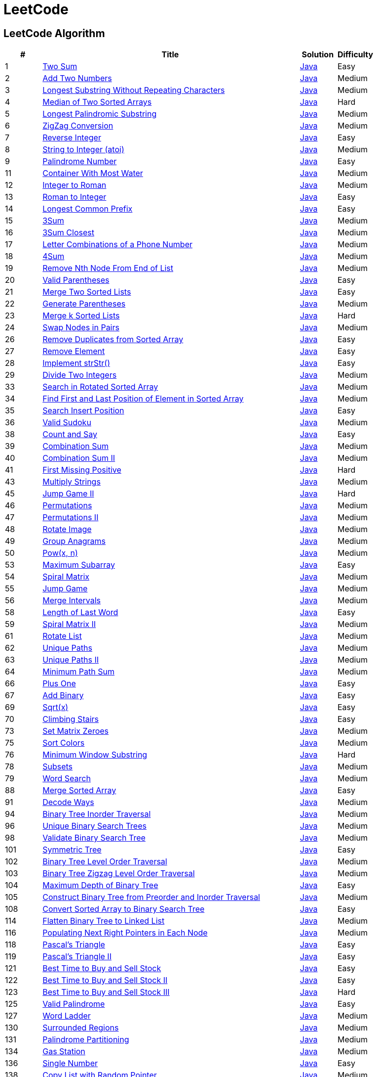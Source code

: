 = LeetCode
:leetcode_base_url: https://leetcode.com/problems
:source_base_url: link:./src/main/java/com/diguage/algorithm/leetcode


== LeetCode Algorithm

[cols="1,7,1,1",options="header"]
|===
|# |Title |Solution |Difficulty

|1
|{leetcode_base_url}/two-sum/[Two Sum]
|{source_base_url}/TwoSum.java[Java]
|Easy

|2
|{leetcode_base_url}/add-two-numbers/[Add Two Numbers]
|{source_base_url}/AddTwoNumbers.java[Java]
|Medium

|3
|{leetcode_base_url}/longest-substring-without-repeating-characters/[Longest Substring Without Repeating Characters]
|{source_base_url}/LongestSubstringWithoutRepeatingCharacters.java[Java]
|Medium

|4
|{leetcode_base_url}/median-of-two-sorted-arrays/[Median of Two Sorted Arrays]
|{source_base_url}/MedianOfTwoSortedArrays.java[Java]
|Hard

|5
|{leetcode_base_url}/longest-palindromic-substring/[Longest Palindromic Substring]
|{source_base_url}/LongestPalindromicSubstring.java[Java]
|Medium

|6
|{leetcode_base_url}/zigzag-conversion/[ZigZag Conversion]
|{source_base_url}/ZigZagConversion.java[Java]
|Medium

|7
|{leetcode_base_url}/reverse-integer/[Reverse Integer]
|{source_base_url}/ReverseInteger.java[Java]
|Easy

|8
|{leetcode_base_url}/string-to-integer-atoi/[String to Integer (atoi)]
|{source_base_url}/StringToIntegerAtoi.java[Java]
|Medium

|9
|{leetcode_base_url}/palindrome-number/[Palindrome Number]
|{source_base_url}/PalindromeNumber.java[Java]
|Easy

//|10
//|{leetcode_base_url}/regular-expression-matching/[Regular Expression Matching]
//|{source_base_url}/RegularExpressionMatching.java[Java]
//|Hard

|11
|{leetcode_base_url}/container-with-most-water/[Container With Most Water]
|{source_base_url}/ContainerWithMostWater.java[Java]
|Medium

|12
|{leetcode_base_url}/integer-to-roman/[Integer to Roman]
|{source_base_url}/IntegerToRoman.java[Java]
|Medium

|13
|{leetcode_base_url}/roman-to-integer/[Roman to Integer]
|{source_base_url}/RomanToInteger.java[Java]
|Easy

|14
|{leetcode_base_url}/longest-common-prefix/[Longest Common Prefix]
|{source_base_url}/LongestCommonPrefix.java[Java]
|Easy

|15
|{leetcode_base_url}/3sum/[3Sum]
|{source_base_url}/ThreeSum.java[Java]
|Medium

|16
|{leetcode_base_url}/3sum-closest/[3Sum Closest]
|{source_base_url}/ThreeSumClosest.java[Java]
|Medium

|17
|{leetcode_base_url}/letter-combinations-of-a-phone-number/[Letter Combinations of a Phone Number]
|{source_base_url}/LetterCombinationsOfAPhoneNumber.java[Java]
|Medium

|18
|{leetcode_base_url}/4sum/[4Sum]
|{source_base_url}/FourSum.java[Java]
|Medium

|19
|{leetcode_base_url}/remove-nth-node-from-end-of-list/[Remove Nth Node From End of List]
|{source_base_url}/RemoveNthNodeFromEndOfList.java[Java]
|Medium

|20
|{leetcode_base_url}/valid-parentheses/[Valid Parentheses]
|{source_base_url}/ValidParentheses.java[Java]
|Easy

|21
|{leetcode_base_url}/merge-two-sorted-lists/[Merge Two Sorted Lists]
|{source_base_url}/MergeTwoSortedLists.java[Java]
|Easy

|22
|{leetcode_base_url}/generate-parentheses/[Generate Parentheses]
|{source_base_url}/GenerateParentheses.java[Java]
|Medium

|23
|{leetcode_base_url}/merge-k-sorted-lists/[Merge k Sorted Lists]
|{source_base_url}/MergeKSortedLists.java[Java]
|Hard

|24
|{leetcode_base_url}/swap-nodes-in-pairs/[Swap Nodes in Pairs]
|{source_base_url}/_0024_SwapNodesInPairs.java[Java]
|Medium

//|25
//|{leetcode_base_url}/reverse-nodes-in-k-group/[Reverse Nodes in k-Group]
//|{source_base_url}/ReverseNodesInKGroup.java[Java]
//|Hard

|26
|{leetcode_base_url}/remove-duplicates-from-sorted-array/[Remove Duplicates from Sorted Array]
|{source_base_url}/RemoveDuplicatesFromSortedArray.java[Java]
|Easy

|27
|{leetcode_base_url}/remove-element/[Remove Element]
|{source_base_url}/RemoveElement.java[Java]
|Easy

|28
|{leetcode_base_url}/implement-strstr/[Implement strStr()]
|{source_base_url}/ImplementStrStr.java[Java]
|Easy

|29
|{leetcode_base_url}/divide-two-integers/[Divide Two Integers]
|{source_base_url}/DivideTwoIntegers.java[Java]
|Medium

//|30
//|{leetcode_base_url}/substring-with-concatenation-of-all-words/[Substring with Concatenation of All Words]
//|{source_base_url}/SubstringWithConcatenationOfAllWords.java[Java]
//|Hard
//
//|31
//|{leetcode_base_url}/next-permutation/[Next Permutation]
//|{source_base_url}/NextPermutation.java[Java]
//|Medium
//
//|32
//|{leetcode_base_url}/longest-valid-parentheses/[Longest Valid Parentheses]
//|{source_base_url}/LongestValidParentheses.java[Java]
//|Hard

|33
|{leetcode_base_url}/search-in-rotated-sorted-array/[Search in Rotated Sorted Array]
|{source_base_url}/SearchInRotatedSortedArray.java[Java]
|Medium

|34
|{leetcode_base_url}/find-first-and-last-position-of-element-in-sorted-array/[Find First and Last Position of Element in Sorted Array]
|{source_base_url}/FindFirstAndLastPositionOfElementInSortedArray.java[Java]
|Medium

|35
|{leetcode_base_url}/search-insert-position/[Search Insert Position]
|{source_base_url}/SearchInsertPosition.java[Java]
|Easy

|36
|{leetcode_base_url}/valid-sudoku/[Valid Sudoku]
|{source_base_url}/ValidSudoku.java[Java]
|Medium

//|37
//|{leetcode_base_url}/sudoku-solver/[Sudoku Solver]
//|{source_base_url}/SudokuSolver.java[Java]
//|Hard

|38
|{leetcode_base_url}/count-and-say/[Count and Say]
|{source_base_url}/CountAndSay.java[Java]
|Easy

|39
|{leetcode_base_url}/combination-sum/[Combination Sum]
|{source_base_url}/CombinationSum.java[Java]
|Medium

|40
|{leetcode_base_url}/combination-sum-ii/[Combination Sum II]
|{source_base_url}/CombinationSumIi.java[Java]
|Medium

|41
|{leetcode_base_url}/first-missing-positive/[First Missing Positive]
|{source_base_url}/FirstMissingPositive.java[Java]
|Hard

//|42
//|{leetcode_base_url}/trapping-rain-water/[Trapping Rain Water]
//|{source_base_url}/TrappingRainWater.java[Java]
//|Hard

|43
|{leetcode_base_url}/multiply-strings/[Multiply Strings]
|{source_base_url}/_0043_MultiplyStrings.java[Java]
|Medium

//|44
//|{leetcode_base_url}/wildcard-matching/[Wildcard Matching]
//|{source_base_url}/WildcardMatching.java[Java]
//|Hard

|45
|{leetcode_base_url}/jump-game-ii/[Jump Game II]
|{source_base_url}/JumpGameIi.java[Java]
|Hard

|46
|{leetcode_base_url}/permutations/[Permutations]
|{source_base_url}/Permutations.java[Java]
|Medium

|47
|{leetcode_base_url}/permutations-ii/[Permutations II]
|{source_base_url}/PermutationsIi.java[Java]
|Medium

|48
|{leetcode_base_url}/rotate-image/[Rotate Image]
|{source_base_url}/RotateImage.java[Java]
|Medium

|49
|{leetcode_base_url}/group-anagrams/[Group Anagrams]
|{source_base_url}/GroupAnagrams.java[Java]
|Medium

|50
|{leetcode_base_url}/powx-n/[Pow(x, n)]
|{source_base_url}/PowXN.java[Java]
|Medium

//|51
//|{leetcode_base_url}/n-queens/[N-Queens]
//|{source_base_url}/NQueens.java[Java]
//|Hard
//
//|52
//|{leetcode_base_url}/n-queens-ii/[N-Queens II]
//|{source_base_url}/NQueensIi.java[Java]
//|Hard

|53
|{leetcode_base_url}/maximum-subarray/[Maximum Subarray]
|{source_base_url}/MaximumSubarray.java[Java]
|Easy

|54
|{leetcode_base_url}/spiral-matrix/[Spiral Matrix]
|{source_base_url}/SpiralMatrix.java[Java]
|Medium

|55
|{leetcode_base_url}/jump-game/[Jump Game]
|{source_base_url}/JumpGame.java[Java]
|Medium

|56
|{leetcode_base_url}/merge-intervals/[Merge Intervals]
|{source_base_url}/MergeIntervals.java[Java]
|Medium

//|57
//|{leetcode_base_url}/insert-interval/[Insert Interval]
//|{source_base_url}/InsertInterval.java[Java]
//|Hard

|58
|{leetcode_base_url}/length-of-last-word/[Length of Last Word]
|{source_base_url}/_0058_LengthOfLastWord.java[Java]
|Easy

|59
|{leetcode_base_url}/spiral-matrix-ii/[Spiral Matrix II]
|{source_base_url}/SpiralMatrixIi.java[Java]
|Medium

//|60
//|{leetcode_base_url}/permutation-sequence/[Permutation Sequence]
//|{source_base_url}/PermutationSequence.java[Java]
//|Medium

|61
|{leetcode_base_url}/rotate-list/[Rotate List]
|{source_base_url}/_0061_RotateList.java[Java]
|Medium

|62
|{leetcode_base_url}/unique-paths/[Unique Paths]
|{source_base_url}/UniquePaths.java[Java]
|Medium

|63
|{leetcode_base_url}/unique-paths-ii/[Unique Paths II]
|{source_base_url}/UniquePathsIi.java[Java]
|Medium

|64
|{leetcode_base_url}/minimum-path-sum/[Minimum Path Sum]
|{source_base_url}/MinimumPathSum.java[Java]
|Medium

//|65
//|{leetcode_base_url}/valid-number/[Valid Number]
//|{source_base_url}/ValidNumber.java[Java]
//|Hard

|66
|{leetcode_base_url}/plus-one/[Plus One]
|{source_base_url}/PlusOne.java[Java]
|Easy

|67
|{leetcode_base_url}/add-binary/[Add Binary]
|{source_base_url}/_0067_AddBinary.java[Java]
|Easy

//|68
//|{leetcode_base_url}/text-justification/[Text Justification]
//|{source_base_url}/TextJustification.java[Java]
//|Hard

|69
|{leetcode_base_url}/sqrtx/[Sqrt(x)]
|{source_base_url}/SqrtX.java[Java]
|Easy

|70
|{leetcode_base_url}/climbing-stairs/[Climbing Stairs]
|{source_base_url}/ClimbingStairs.java[Java]
|Easy

//|71
//|{leetcode_base_url}/simplify-path/[Simplify Path]
//|{source_base_url}/SimplifyPath.java[Java]
//|Medium
//
//|72
//|{leetcode_base_url}/edit-distance/[Edit Distance]
//|{source_base_url}/EditDistance.java[Java]
//|Hard

|73
|{leetcode_base_url}/set-matrix-zeroes/[Set Matrix Zeroes]
|{source_base_url}/SetMatrixZeroes.java[Java]
|Medium

//|74
//|{leetcode_base_url}/search-a-2d-matrix/[Search a 2D Matrix]
//|{source_base_url}/SearchA2dMatrix.java[Java]
//|Medium

|75
|{leetcode_base_url}/sort-colors/[Sort Colors]
|{source_base_url}/SortColors.java[Java]
|Medium

|76
|{leetcode_base_url}/minimum-window-substring/[Minimum Window Substring]
|{source_base_url}/MinimumWindowSubstring.java[Java]
|Hard

//|77
//|{leetcode_base_url}/combinations/[Combinations]
//|{source_base_url}/Combinations.java[Java]
//|Medium

|78
|{leetcode_base_url}/subsets/[Subsets]
|{source_base_url}/Subsets.java[Java]
|Medium

|79
|{leetcode_base_url}/word-search/[Word Search]
|{source_base_url}/WordSearch.java[Java]
|Medium

//|80
//|{leetcode_base_url}/remove-duplicates-from-sorted-array-ii/[Remove Duplicates from Sorted Array II]
//|{source_base_url}/RemoveDuplicatesFromSortedArrayIi.java[Java]
//|Medium
//
//|81
//|{leetcode_base_url}/search-in-rotated-sorted-array-ii/[Search in Rotated Sorted Array II]
//|{source_base_url}/SearchInRotatedSortedArrayIi.java[Java]
//|Medium
//
//|82
//|{leetcode_base_url}/remove-duplicates-from-sorted-list-ii/[Remove Duplicates from Sorted List II]
//|{source_base_url}/RemoveDuplicatesFromSortedListIi.java[Java]
//|Medium
//
//|83
//|{leetcode_base_url}/remove-duplicates-from-sorted-list/[Remove Duplicates from Sorted List]
//|{source_base_url}/RemoveDuplicatesFromSortedList.java[Java]
//|Easy
//
//|84
//|{leetcode_base_url}/largest-rectangle-in-histogram/[Largest Rectangle in Histogram]
//|{source_base_url}/LargestRectangleInHistogram.java[Java]
//|Hard
//
//|85
//|{leetcode_base_url}/maximal-rectangle/[Maximal Rectangle]
//|{source_base_url}/MaximalRectangle.java[Java]
//|Hard
//
//|86
//|{leetcode_base_url}/partition-list/[Partition List]
//|{source_base_url}/PartitionList.java[Java]
//|Medium
//
//|87
//|{leetcode_base_url}/scramble-string/[Scramble String]
//|{source_base_url}/ScrambleString.java[Java]
//|Hard

|88
|{leetcode_base_url}/merge-sorted-array/[Merge Sorted Array]
|{source_base_url}/MergeSortedArray.java[Java]
|Easy

//|89
//|{leetcode_base_url}/gray-code/[Gray Code]
//|{source_base_url}/GrayCode.java[Java]
//|Medium
//
//|90
//|{leetcode_base_url}/subsets-ii/[Subsets II]
//|{source_base_url}/SubsetsIi.java[Java]
//|Medium

|91
|{leetcode_base_url}/decode-ways/[Decode Ways]
|{source_base_url}/DecodeWays.java[Java]
|Medium

//|92
//|{leetcode_base_url}/reverse-linked-list-ii/[Reverse Linked List II]
//|{source_base_url}/ReverseLinkedListIi.java[Java]
//|Medium
//
//|93
//|{leetcode_base_url}/restore-ip-addresses/[Restore IP Addresses]
//|{source_base_url}/RestoreIpAddresses.java[Java]
//|Medium

|94
|{leetcode_base_url}/binary-tree-inorder-traversal/[Binary Tree Inorder Traversal]
|{source_base_url}/BinaryTreeInorderTraversal.java[Java]
|Medium

//|95
//|{leetcode_base_url}/unique-binary-search-trees-ii/[Unique Binary Search Trees II]
//|{source_base_url}/UniqueBinarySearchTreesIi.java[Java]
//|Medium

|96
|{leetcode_base_url}/unique-binary-search-trees/[Unique Binary Search Trees]
|{source_base_url}/UniqueBinarySearchTrees.java[Java]
|Medium

//|97
//|{leetcode_base_url}/interleaving-string/[Interleaving String]
//|{source_base_url}/InterleavingString.java[Java]
//|Hard

|98
|{leetcode_base_url}/validate-binary-search-tree/[Validate Binary Search Tree]
|{source_base_url}/ValidateBinarySearchTree.java[Java]
|Medium

//|99
//|{leetcode_base_url}/recover-binary-search-tree/[Recover Binary Search Tree]
//|{source_base_url}/RecoverBinarySearchTree.java[Java]
//|Hard
//
//|100
//|{leetcode_base_url}/same-tree/[Same Tree]
//|{source_base_url}/SameTree.java[Java]
//|Easy

|101
|{leetcode_base_url}/symmetric-tree/[Symmetric Tree]
|{source_base_url}/SymmetricTree.java[Java]
|Easy

|102
|{leetcode_base_url}/binary-tree-level-order-traversal/[Binary Tree Level Order Traversal]
|{source_base_url}/BinaryTreeLevelOrderTraversal.java[Java]
|Medium

|103
|{leetcode_base_url}/binary-tree-zigzag-level-order-traversal/[Binary Tree Zigzag Level Order Traversal]
|{source_base_url}/BinaryTreeZigzagLevelOrderTraversal.java[Java]
|Medium

|104
|{leetcode_base_url}/maximum-depth-of-binary-tree/[Maximum Depth of Binary Tree]
|{source_base_url}/MaximumDepthOfBinaryTree.java[Java]
|Easy

|105
|{leetcode_base_url}/construct-binary-tree-from-preorder-and-inorder-traversal/[Construct Binary Tree from Preorder and Inorder Traversal]
|{source_base_url}/ConstructBinaryTreeFromPreorderAndInorderTraversal.java[Java]
|Medium

//|106
//|{leetcode_base_url}/construct-binary-tree-from-inorder-and-postorder-traversal/[Construct Binary Tree from Inorder and Postorder Traversal]
//|{source_base_url}/ConstructBinaryTreeFromInorderAndPostorderTraversal.java[Java]
//|Medium
//
//|107
//|{leetcode_base_url}/binary-tree-level-order-traversal-ii/[Binary Tree Level Order Traversal II]
//|{source_base_url}/BinaryTreeLevelOrderTraversalIi.java[Java]
//|Easy

|108
|{leetcode_base_url}/convert-sorted-array-to-binary-search-tree/[Convert Sorted Array to Binary Search Tree]
|{source_base_url}/ConvertSortedArrayToBinarySearchTree.java[Java]
|Easy

//|109
//|{leetcode_base_url}/convert-sorted-list-to-binary-search-tree/[Convert Sorted List to Binary Search Tree]
//|{source_base_url}/ConvertSortedListToBinarySearchTree.java[Java]
//|Medium
//
//|110
//|{leetcode_base_url}/balanced-binary-tree/[Balanced Binary Tree]
//|{source_base_url}/BalancedBinaryTree.java[Java]
//|Easy
//
//|111
//|{leetcode_base_url}/minimum-depth-of-binary-tree/[Minimum Depth of Binary Tree]
//|{source_base_url}/MinimumDepthOfBinaryTree.java[Java]
//|Easy
//
//|112
//|{leetcode_base_url}/path-sum/[Path Sum]
//|{source_base_url}/PathSum.java[Java]
//|Easy
//
//|113
//|{leetcode_base_url}/path-sum-ii/[Path Sum II]
//|{source_base_url}/PathSumIi.java[Java]
//|Medium

|114
|{leetcode_base_url}/flatten-binary-tree-to-linked-list/[Flatten Binary Tree to Linked List]
|{source_base_url}/FlattenBinaryTreeToLinkedList.java[Java]
|Medium

//|115
//|{leetcode_base_url}/distinct-subsequences/[Distinct Subsequences]
//|{source_base_url}/DistinctSubsequences.java[Java]
//|Hard

|116
|{leetcode_base_url}/populating-next-right-pointers-in-each-node/[Populating Next Right Pointers in Each Node]
|{source_base_url}/PopulatingNextRightPointersInEachNode.java[Java]
|Medium

//|117
//|{leetcode_base_url}/populating-next-right-pointers-in-each-node-ii/[Populating Next Right Pointers in Each Node II]
//|{source_base_url}/PopulatingNextRightPointersInEachNodeIi.java[Java]
//|Medium

|118
|{leetcode_base_url}/pascals-triangle/[Pascal's Triangle]
|{source_base_url}/PascalsTriangle.java[Java]
|Easy

|119
|{leetcode_base_url}/pascals-triangle-ii/[Pascal's Triangle II]
|{source_base_url}/PascalsTriangleIi.java[Java]
|Easy

//|120
//|{leetcode_base_url}/triangle/[Triangle]
//|{source_base_url}/Triangle.java[Java]
//|Medium

|121
|{leetcode_base_url}/best-time-to-buy-and-sell-stock/[Best Time to Buy and Sell Stock]
|{source_base_url}/BestTimeToBuyAndSellStock.java[Java]
|Easy

|122
|{leetcode_base_url}/best-time-to-buy-and-sell-stock-ii/[Best Time to Buy and Sell Stock II]
|{source_base_url}/BestTimeToBuyAndSellStockIi.java[Java]
|Easy

|123
|{leetcode_base_url}/best-time-to-buy-and-sell-stock-iii/[Best Time to Buy and Sell Stock III]
|{source_base_url}/BestTimeToBuyAndSellStockIii.java[Java]
|Hard

//|124
//|{leetcode_base_url}/binary-tree-maximum-path-sum/[Binary Tree Maximum Path Sum]
//|{source_base_url}/BinaryTreeMaximumPathSum.java[Java]
//|Hard

|125
|{leetcode_base_url}/valid-palindrome/[Valid Palindrome]
|{source_base_url}/ValidPalindrome.java[Java]
|Easy

//|126
//|{leetcode_base_url}/word-ladder-ii/[Word Ladder II]
//|{source_base_url}/WordLadderIi.java[Java]
//|Hard

|127
|{leetcode_base_url}/word-ladder/[Word Ladder]
|{source_base_url}/WordLadder.java[Java]
|Medium

//|128
//|{leetcode_base_url}/longest-consecutive-sequence/[Longest Consecutive Sequence]
//|{source_base_url}/LongestConsecutiveSequence.java[Java]
//|Hard
//
//|129
//|{leetcode_base_url}/sum-root-to-leaf-numbers/[Sum Root to Leaf Numbers]
//|{source_base_url}/SumRootToLeafNumbers.java[Java]
//|Medium

|130
|{leetcode_base_url}/surrounded-regions/[Surrounded Regions]
|{source_base_url}/SurroundedRegions.java[Java]
|Medium

|131
|{leetcode_base_url}/palindrome-partitioning/[Palindrome Partitioning]
|{source_base_url}/PalindromePartitioning.java[Java]
|Medium

//|132
//|{leetcode_base_url}/palindrome-partitioning-ii/[Palindrome Partitioning II]
//|{source_base_url}/PalindromePartitioningIi.java[Java]
//|Hard
//
//|133
//|{leetcode_base_url}/clone-graph/[Clone Graph]
//|{source_base_url}/CloneGraph.java[Java]
//|Medium

|134
|{leetcode_base_url}/gas-station/[Gas Station]
|{source_base_url}/GasStation.java[Java]
|Medium

//|135
//|{leetcode_base_url}/candy/[Candy]
//|{source_base_url}/Candy.java[Java]
//|Hard

|136
|{leetcode_base_url}/single-number/[Single Number]
|{source_base_url}/SingleNumber.java[Java]
|Easy

//|137
//|{leetcode_base_url}/single-number-ii/[Single Number II]
//|{source_base_url}/SingleNumberIi.java[Java]
//|Medium

|138
|{leetcode_base_url}/copy-list-with-random-pointer/[Copy List with Random Pointer]
|{source_base_url}/CopyListWithRandomPointer.java[Java]
|Medium

|139
|{leetcode_base_url}/word-break/[Word Break]
|{source_base_url}/WordBreak.java[Java]
|Medium

//|140
//|{leetcode_base_url}/word-break-ii/[Word Break II]
//|{source_base_url}/WordBreakIi.java[Java]
//|Hard

|141
|{leetcode_base_url}/linked-list-cycle/[Linked List Cycle]
|{source_base_url}/LinkedListCycle.java[Java]
|Easy

|142
|{leetcode_base_url}/linked-list-cycle-ii/[Linked List Cycle II]
|{source_base_url}/LinkedListCycleIi.java[Java]
|Medium

//|143
//|{leetcode_base_url}/reorder-list/[Reorder List]
//|{source_base_url}/ReorderList.java[Java]
//|Medium
//
//|144
//|{leetcode_base_url}/binary-tree-preorder-traversal/[Binary Tree Preorder Traversal]
//|{source_base_url}/BinaryTreePreorderTraversal.java[Java]
//|Medium
//
//|145
//|{leetcode_base_url}/binary-tree-postorder-traversal/[Binary Tree Postorder Traversal]
//|{source_base_url}/BinaryTreePostorderTraversal.java[Java]
//|Hard

|146
|{leetcode_base_url}/lru-cache/[LRU Cache]
|{source_base_url}/LruCache.java[Java]
|Medium

//|147
//|{leetcode_base_url}/insertion-sort-list/[Insertion Sort List]
//|{source_base_url}/InsertionSortList.java[Java]
//|Medium

|148
|{leetcode_base_url}/sort-list/[Sort List]
|{source_base_url}/SortList.java[Java]
|Medium

//|149
//|{leetcode_base_url}/max-points-on-a-line/[Max Points on a Line]
//|{source_base_url}/MaxPointsOnALine.java[Java]
//|Hard

|150
|{leetcode_base_url}/evaluate-reverse-polish-notation/[Evaluate Reverse Polish Notation]
|{source_base_url}/EvaluateReversePolishNotation.java[Java]
|Medium

//|151
//|{leetcode_base_url}/reverse-words-in-a-string/[Reverse Words in a String]
//|{source_base_url}/ReverseWordsInAString.java[Java]
//|Medium

|152
|{leetcode_base_url}/maximum-product-subarray/[Maximum Product Subarray]
|{source_base_url}/MaximumProductSubarray.java[Java]
|Medium

//|153
//|{leetcode_base_url}/find-minimum-in-rotated-sorted-array/[Find Minimum in Rotated Sorted Array]
//|{source_base_url}/FindMinimumInRotatedSortedArray.java[Java]
//|Medium
//
//|154
//|{leetcode_base_url}/find-minimum-in-rotated-sorted-array-ii/[Find Minimum in Rotated Sorted Array II]
//|{source_base_url}/FindMinimumInRotatedSortedArrayIi.java[Java]
//|Hard

|155
|{leetcode_base_url}/min-stack/[Min Stack]
|{source_base_url}/MinStack.java[Java]
|Easy

//|156
//|{leetcode_base_url}/binary-tree-upside-down/[Binary Tree Upside Down]
//|{source_base_url}/BinaryTreeUpsideDown.java[Java]
//|Medium
//
//|157
//|{leetcode_base_url}/read-n-characters-given-read4/[Read N Characters Given Read4]
//|{source_base_url}/ReadNCharactersGivenRead4.java[Java]
//|Easy
//
//|158
//|{leetcode_base_url}/read-n-characters-given-read4-ii-call-multiple-times/[Read N Characters Given Read4 II - Call multiple times]
//|{source_base_url}/ReadNCharactersGivenRead4IiCallMultipleTimes.java[Java]
//|Hard
//
//|159
//|{leetcode_base_url}/longest-substring-with-at-most-two-distinct-characters/[Longest Substring with At Most Two Distinct Characters]
//|{source_base_url}/LongestSubstringWithAtMostTwoDistinctCharacters.java[Java]
//|Hard

|160
|{leetcode_base_url}/intersection-of-two-linked-lists/[Intersection of Two Linked Lists]
|{source_base_url}/IntersectionOfTwoLinkedLists.java[Java]
|Easy

//|161
//|{leetcode_base_url}/one-edit-distance/[One Edit Distance]
//|{source_base_url}/OneEditDistance.java[Java]
//|Medium

|162
|{leetcode_base_url}/find-peak-element/[Find Peak Element]
|{source_base_url}/FindPeakElement.java[Java]
|Medium

//|163
//|{leetcode_base_url}/missing-ranges/[Missing Ranges]
//|{source_base_url}/MissingRanges.java[Java]
//|Medium
//
//|164
//|{leetcode_base_url}/maximum-gap/[Maximum Gap]
//|{source_base_url}/MaximumGap.java[Java]
//|Hard
//
//|165
//|{leetcode_base_url}/compare-version-numbers/[Compare Version Numbers]
//|{source_base_url}/CompareVersionNumbers.java[Java]
//|Medium

|166
|{leetcode_base_url}/fraction-to-recurring-decimal/[Fraction to Recurring Decimal]
|{source_base_url}/FractionToRecurringDecimal.java[Java]
|Medium

//|167
//|{leetcode_base_url}/two-sum-ii-input-array-is-sorted/[Two Sum II - Input array is sorted]
//|{source_base_url}/TwoSumIiInputArrayIsSorted.java[Java]
//|Easy
//
//|168
//|{leetcode_base_url}/excel-sheet-column-title/[Excel Sheet Column Title]
//|{source_base_url}/ExcelSheetColumnTitle.java[Java]
//|Easy

|169
|{leetcode_base_url}/majority-element/[Majority Element]
|{source_base_url}/MajorityElement.java[Java]
|Easy

//|170
//|{leetcode_base_url}/two-sum-iii-data-structure-design/[Two Sum III - Data structure design]
//|{source_base_url}/TwoSumIiiDataStructureDesign.java[Java]
//|Easy

|171
|{leetcode_base_url}/excel-sheet-column-number/[Excel Sheet Column Number]
|{source_base_url}/ExcelSheetColumnNumber.java[Java]
|Easy

|172
|{leetcode_base_url}/factorial-trailing-zeroes/[Factorial Trailing Zeroes]
|{source_base_url}/FactorialTrailingZeroes.java[Java]
|Easy

//|173
//|{leetcode_base_url}/binary-search-tree-iterator/[Binary Search Tree Iterator]
//|{source_base_url}/BinarySearchTreeIterator.java[Java]
//|Medium
//
//|174
//|{leetcode_base_url}/dungeon-game/[Dungeon Game]
//|{source_base_url}/DungeonGame.java[Java]
//|Hard

|175
|{leetcode_base_url}/combine-two-tables/[Combine Two Tables]
|{source_base_url}/CombineTwoTables.sql[SQL]
|Easy

|176
|{leetcode_base_url}/second-highest-salary/[Second Highest Salary]
|{source_base_url}/SecondHighestSalary.sql[SQL]
|Easy

//|177
//|{leetcode_base_url}/nth-highest-salary/[Nth Highest Salary]
//|{source_base_url}/NthHighestSalary.java[Java]
//|Medium
//
//|178
//|{leetcode_base_url}/rank-scores/[Rank Scores]
//|{source_base_url}/RankScores.java[Java]
//|Medium

|179
|{leetcode_base_url}/largest-number/[Largest Number]
|{source_base_url}/LargestNumber.java[Java]
|Medium

//|180
//|{leetcode_base_url}/consecutive-numbers/[Consecutive Numbers]
//|{source_base_url}/ConsecutiveNumbers.java[Java]
//|Medium
//
//|181
//|{leetcode_base_url}/employees-earning-more-than-their-managers/[Employees Earning More Than Their Managers]
//|{source_base_url}/EmployeesEarningMoreThanTheirManagers.java[Java]
//|Easy
//
//|182
//|{leetcode_base_url}/duplicate-emails/[Duplicate Emails]
//|{source_base_url}/DuplicateEmails.java[Java]
//|Easy
//
//|183
//|{leetcode_base_url}/customers-who-never-order/[Customers Who Never Order]
//|{source_base_url}/CustomersWhoNeverOrder.java[Java]
//|Easy
//
//|184
//|{leetcode_base_url}/department-highest-salary/[Department Highest Salary]
//|{source_base_url}/DepartmentHighestSalary.java[Java]
//|Medium
//
//|185
//|{leetcode_base_url}/department-top-three-salaries/[Department Top Three Salaries]
//|{source_base_url}/DepartmentTopThreeSalaries.java[Java]
//|Hard
//
//|186
//|{leetcode_base_url}/reverse-words-in-a-string-ii/[Reverse Words in a String II]
//|{source_base_url}/ReverseWordsInAStringIi.java[Java]
//|Medium
//
//|187
//|{leetcode_base_url}/repeated-dna-sequences/[Repeated DNA Sequences]
//|{source_base_url}/RepeatedDNASequences.java[Java]
//|Medium

|188
|{leetcode_base_url}/best-time-to-buy-and-sell-stock-iv/[Best Time to Buy and Sell Stock IV]
|{source_base_url}/BestTimeToBuyAndSellStockIV.java[Java]
|Hard

|189
|{leetcode_base_url}/rotate-array/[Rotate Array]
|{source_base_url}/RotateArray.java[Java]
|Easy

|190
|{leetcode_base_url}/reverse-bits/[Reverse Bits]
|{source_base_url}/ReverseBits.java[Java]
|Easy

|191
|{leetcode_base_url}/number-of-1-bits/[Number of 1 Bits]
|{source_base_url}/NumberOf1Bits.java[Java]
|Easy

//|192
//|{leetcode_base_url}/word-frequency/[Word Frequency]
//|{source_base_url}/WordFrequency.java[Java]
//|Medium
//
//|193
//|{leetcode_base_url}/valid-phone-numbers/[Valid Phone Numbers]
//|{source_base_url}/ValidPhoneNumbers.java[Java]
//|Easy
//
//|194
//|{leetcode_base_url}/transpose-file/[Transpose File]
//|{source_base_url}/TransposeFile.java[Java]
//|Medium
//
//|195
//|{leetcode_base_url}/tenth-line/[Tenth Line]
//|{source_base_url}/TenthLine.java[Java]
//|Easy
//
//|196
//|{leetcode_base_url}/delete-duplicate-emails/[Delete Duplicate Emails]
//|{source_base_url}/DeleteDuplicateEmails.java[Java]
//|Easy
//
//|197
//|{leetcode_base_url}/rising-temperature/[Rising Temperature]
//|{source_base_url}/RisingTemperature.java[Java]
//|Easy

|198
|{leetcode_base_url}/house-robber/[House Robber]
|{source_base_url}/HouseRobber.java[Java]
|Easy

//|199
//|{leetcode_base_url}/binary-tree-right-side-view/[Binary Tree Right Side View]
//|{source_base_url}/BinaryTreeRightSideView.java[Java]
//|Medium

|200
|{leetcode_base_url}/number-of-islands/[Number of Islands]
|{source_base_url}/NumberOfIslands.java[Java]
|Medium

//|201
//|{leetcode_base_url}/bitwise-and-of-numbers-range/[Bitwise AND of Numbers Range]
//|{source_base_url}/BitwiseANDOfNumbersRange.java[Java]
//|Medium

|202
|{leetcode_base_url}/happy-number/[Happy Number]
|{source_base_url}/HappyNumber.java[Java]
|Easy

//|203
//|{leetcode_base_url}/remove-linked-list-elements/[Remove Linked List Elements]
//|{source_base_url}/RemoveLinkedListElements.java[Java]
//|Easy

|204
|{leetcode_base_url}/count-primes/[Count Primes]
|{source_base_url}/CountPrimes.java[Java]
|Easy

//|205
//|{leetcode_base_url}/isomorphic-strings/[Isomorphic Strings]
//|{source_base_url}/IsomorphicStrings.java[Java]
//|Easy

|206
|{leetcode_base_url}/reverse-linked-list/[Reverse Linked List]
|{source_base_url}/ReverseLinkedList.java[Java]
|Easy

|207
|{leetcode_base_url}/course-schedule/[Course Schedule]
|{source_base_url}/CourseSchedule.java[Java]
|Medium

|208
|{leetcode_base_url}/implement-trie-prefix-tree/[Implement Trie (Prefix Tree)]
|{source_base_url}/ImplementTriePrefixTree.java[Java]
|Medium

//|209
//|{leetcode_base_url}/minimum-size-subarray-sum/[Minimum Size Subarray Sum]
//|{source_base_url}/MinimumSizeSubarraySum.java[Java]
//|Medium

|210
|{leetcode_base_url}/course-schedule-ii/[Course Schedule II]
|{source_base_url}/CourseScheduleIi.java[Java]
|Medium

//|211
//|{leetcode_base_url}/add-and-search-word-data-structure-design/[Add and Search Word - Data structure design]
//|{source_base_url}/AddAndSearchWordDataStructureDesign.java[Java]
//|Medium
//
//|212
//|{leetcode_base_url}/word-search-ii/[Word Search II]
//|{source_base_url}/WordSearchIi.java[Java]
//|Hard
//
//|213
//|{leetcode_base_url}/house-robber-ii/[House Robber II]
//|{source_base_url}/HouseRobberIi.java[Java]
//|Medium
//
//|214
//|{leetcode_base_url}/shortest-palindrome/[Shortest Palindrome]
//|{source_base_url}/ShortestPalindrome.java[Java]
//|Hard

|215
|{leetcode_base_url}/kth-largest-element-in-an-array/[Kth Largest Element in an Array]
|{source_base_url}/KthLargestElementInAnArray.java[Java]
|Medium

//|216
//|{leetcode_base_url}/combination-sum-iii/[Combination Sum III]
//|{source_base_url}/CombinationSumIii.java[Java]
//|Medium

|217
|{leetcode_base_url}/contains-duplicate/[Contains Duplicate]
|{source_base_url}/ContainsDuplicate.java[Java]
|Easy

//|218
//|{leetcode_base_url}/the-skyline-problem/[The Skyline Problem]
//|{source_base_url}/TheSkylineProblem.java[Java]
//|Hard
//
//|219
//|{leetcode_base_url}/contains-duplicate-ii/[Contains Duplicate II]
//|{source_base_url}/ContainsDuplicateIi.java[Java]
//|Easy
//
//|220
//|{leetcode_base_url}/contains-duplicate-iii/[Contains Duplicate III]
//|{source_base_url}/ContainsDuplicateIii.java[Java]
//|Medium

|221
|{leetcode_base_url}/maximal-square/[Maximal Square]
|{source_base_url}/MaximalSquare.java[Java]
|Medium

//|222
//|{leetcode_base_url}/count-complete-tree-nodes/[Count Complete Tree Nodes]
//|{source_base_url}/CountCompleteTreeNodes.java[Java]
//|Medium
//
//|223
//|{leetcode_base_url}/rectangle-area/[Rectangle Area]
//|{source_base_url}/RectangleArea.java[Java]
//|Medium
//
//|224
//|{leetcode_base_url}/basic-calculator/[Basic Calculator]
//|{source_base_url}/BasicCalculator.java[Java]
//|Hard
//
//|225
//|{leetcode_base_url}/implement-stack-using-queues/[Implement Stack using Queues]
//|{source_base_url}/ImplementStackUsingQueues.java[Java]
//|Easy

|226
|{leetcode_base_url}/invert-binary-tree/[Invert Binary Tree]
|{source_base_url}/InvertBinaryTree.java[Java]
|Easy

|227
|{leetcode_base_url}/basic-calculator-ii/[Basic Calculator II]
|{source_base_url}/BasicCalculatorIi.java[Java]
|Medium

//|228
//|{leetcode_base_url}/summary-ranges/[Summary Ranges]
//|{source_base_url}/SummaryRanges.java[Java]
//|Medium
//
//|229
//|{leetcode_base_url}/majority-element-ii/[Majority Element II]
//|{source_base_url}/MajorityElementIi.java[Java]
//|Medium

|230
|{leetcode_base_url}/kth-smallest-element-in-a-bst/[Kth Smallest Element in a BST]
|{source_base_url}/KthSmallestElementInABst.java[Java]
|Medium

//|231
//|{leetcode_base_url}/power-of-two/[Power of Two]
//|{source_base_url}/PowerOfTwo.java[Java]
//|Easy
//
//|232
//|{leetcode_base_url}/implement-queue-using-stacks/[Implement Queue using Stacks]
//|{source_base_url}/ImplementQueueUsingStacks.java[Java]
//|Easy
//
//|233
//|{leetcode_base_url}/number-of-digit-one/[Number of Digit One]
//|{source_base_url}/NumberOfDigitOne.java[Java]
//|Hard

|234
|{leetcode_base_url}/palindrome-linked-list/[Palindrome Linked List]
|{source_base_url}/PalindromeLinkedList.java[Java]
|Easy

//|235
//|{leetcode_base_url}/lowest-common-ancestor-of-a-binary-search-tree/[Lowest Common Ancestor of a Binary Search Tree]
//|{source_base_url}/LowestCommonAncestorOfABinarySearchTree.java[Java]
//|Easy

|236
|{leetcode_base_url}/lowest-common-ancestor-of-a-binary-tree/[Lowest Common Ancestor of a Binary Tree]
|{source_base_url}/LowestCommonAncestorOfABinaryTree.java[Java]
|Medium

|237
|{leetcode_base_url}/delete-node-in-a-linked-list/[Delete Node in a Linked List]
|{source_base_url}/DeleteNodeInALinkedList.java[Java]
|Easy

|238
|{leetcode_base_url}/product-of-array-except-self/[Product of Array Except Self]
|{source_base_url}/ProductOfArrayExceptSelf.java[Java]
|Medium

|239
|{leetcode_base_url}/sliding-window-maximum/[Sliding Window Maximum]
|{source_base_url}/SlidingWindowMaximum.java[Java]
|Hard

|240
|{leetcode_base_url}/search-a-2d-matrix-ii/[Search a 2D Matrix II]
|{source_base_url}/SearchA2DMatrixIi.java[Java]
|Medium

//|241
//|{leetcode_base_url}/different-ways-to-add-parentheses/[Different Ways to Add Parentheses]
//|{source_base_url}/DifferentWaysToAddParentheses.java[Java]
//|Medium

|242
|{leetcode_base_url}/valid-anagram/[Valid Anagram]
|{source_base_url}/ValidAnagram.java[Java]
|Easy

//|243
//|{leetcode_base_url}/shortest-word-distance/[Shortest Word Distance]
//|{source_base_url}/ShortestWordDistance.java[Java]
//|Easy
//
//|244
//|{leetcode_base_url}/shortest-word-distance-ii/[Shortest Word Distance II]
//|{source_base_url}/ShortestWordDistanceIi.java[Java]
//|Medium
//
//|245
//|{leetcode_base_url}/shortest-word-distance-iii/[Shortest Word Distance III]
//|{source_base_url}/ShortestWordDistanceIii.java[Java]
//|Medium
//
//|246
//|{leetcode_base_url}/strobogrammatic-number/[Strobogrammatic Number]
//|{source_base_url}/StrobogrammaticNumber.java[Java]
//|Easy
//
//|247
//|{leetcode_base_url}/strobogrammatic-number-ii/[Strobogrammatic Number II]
//|{source_base_url}/StrobogrammaticNumberIi.java[Java]
//|Medium
//
//|248
//|{leetcode_base_url}/strobogrammatic-number-iii/[Strobogrammatic Number III]
//|{source_base_url}/StrobogrammaticNumberIii.java[Java]
//|Hard
//
//|249
//|{leetcode_base_url}/group-shifted-strings/[Group Shifted Strings]
//|{source_base_url}/GroupShiftedStrings.java[Java]
//|Medium
//
//|250
//|{leetcode_base_url}/count-univalue-subtrees/[Count Univalue Subtrees]
//|{source_base_url}/CountUnivalueSubtrees.java[Java]
//|Medium
//
//|251
//|{leetcode_base_url}/flatten-2d-vector/[Flatten 2D Vector]
//|{source_base_url}/Flatten2dVector.java[Java]
//|Medium
//
//|252
//|{leetcode_base_url}/meeting-rooms/[Meeting Rooms]
//|{source_base_url}/MeetingRooms.java[Java]
//|Easy
//
//|253
//|{leetcode_base_url}/meeting-rooms-ii/[Meeting Rooms II]
//|{source_base_url}/MeetingRoomsIi.java[Java]
//|Medium
//
//|254
//|{leetcode_base_url}/factor-combinations/[Factor Combinations]
//|{source_base_url}/FactorCombinations.java[Java]
//|Medium
//
//|255
//|{leetcode_base_url}/verify-preorder-sequence-in-binary-search-tree/[Verify Preorder Sequence in Binary Search Tree]
//|{source_base_url}/VerifyPreorderSequenceInBinarySearchTree.java[Java]
//|Medium
//
//|256
//|{leetcode_base_url}/paint-house/[Paint House]
//|{source_base_url}/PaintHouse.java[Java]
//|Easy
//
//|257
//|{leetcode_base_url}/binary-tree-paths/[Binary Tree Paths]
//|{source_base_url}/BinaryTreePaths.java[Java]
//|Easy
//
//|258
//|{leetcode_base_url}/add-digits/[Add Digits]
//|{source_base_url}/AddDigits.java[Java]
//|Easy
//
//|259
//|{leetcode_base_url}/3sum-smaller/[3Sum Smaller]
//|{source_base_url}/ThreeSumSmaller.java[Java]
//|Medium
//
//|260
//|{leetcode_base_url}/single-number-iii/[Single Number III]
//|{source_base_url}/SingleNumberIii.java[Java]
//|Medium
//
//|261
//|{leetcode_base_url}/graph-valid-tree/[Graph Valid Tree]
//|{source_base_url}/GraphValidTree.java[Java]
//|Medium
//
//|262
//|{leetcode_base_url}/trips-and-users/[Trips and Users]
//|{source_base_url}/TripsAndUsers.java[Java]
//|Hard
//
//|263
//|{leetcode_base_url}/ugly-number/[Ugly Number]
//|{source_base_url}/UglyNumber.java[Java]
//|Easy
//
//|264
//|{leetcode_base_url}/ugly-number-ii/[Ugly Number II]
//|{source_base_url}/UglyNumberIi.java[Java]
//|Medium
//
//|265
//|{leetcode_base_url}/paint-house-ii/[Paint House II]
//|{source_base_url}/PaintHouseIi.java[Java]
//|Hard
//
//|266
//|{leetcode_base_url}/palindrome-permutation/[Palindrome Permutation]
//|{source_base_url}/PalindromePermutation.java[Java]
//|Easy
//
//|267
//|{leetcode_base_url}/palindrome-permutation-ii/[Palindrome Permutation II]
//|{source_base_url}/PalindromePermutationIi.java[Java]
//|Medium

|268
|{leetcode_base_url}/missing-number/[Missing Number]
|{source_base_url}/MissingNumber.java[Java]
|Easy

//|269
//|{leetcode_base_url}/alien-dictionary/[Alien Dictionary]
//|{source_base_url}/AlienDictionary.java[Java]
//|Hard
//
//|270
//|{leetcode_base_url}/closest-binary-search-tree-value/[Closest Binary Search Tree Value]
//|{source_base_url}/ClosestBinarySearchTreeValue.java[Java]
//|Easy
//
//|271
//|{leetcode_base_url}/encode-and-decode-strings/[Encode and Decode Strings]
//|{source_base_url}/EncodeAndDecodeStrings.java[Java]
//|Medium
//
//|272
//|{leetcode_base_url}/closest-binary-search-tree-value-ii/[Closest Binary Search Tree Value II]
//|{source_base_url}/ClosestBinarySearchTreeValueIi.java[Java]
//|Hard
//
//|273
//|{leetcode_base_url}/integer-to-english-words/[Integer to English Words]
//|{source_base_url}/IntegerToEnglishWords.java[Java]
//|Hard
//
//|274
//|{leetcode_base_url}/h-index/[H-Index]
//|{source_base_url}/HIndex.java[Java]
//|Medium
//
//|275
//|{leetcode_base_url}/h-index-ii/[H-Index II]
//|{source_base_url}/HIndexIi.java[Java]
//|Medium
//
//|276
//|{leetcode_base_url}/paint-fence/[Paint Fence]
//|{source_base_url}/PaintFence.java[Java]
//|Easy
//
//|277
//|{leetcode_base_url}/find-the-celebrity/[Find the Celebrity]
//|{source_base_url}/FindTheCelebrity.java[Java]
//|Medium
//
//|278
//|{leetcode_base_url}/first-bad-version/[First Bad Version]
//|{source_base_url}/FirstBadVersion.java[Java]
//|Easy

|279
|{leetcode_base_url}/perfect-squares/[Perfect Squares]
|{source_base_url}/PerfectSquares.java[Java]
|Medium

//|280
//|{leetcode_base_url}/wiggle-sort/[Wiggle Sort]
//|{source_base_url}/WiggleSort.java[Java]
//|Medium
//
//|281
//|{leetcode_base_url}/zigzag-iterator/[Zigzag Iterator]
//|{source_base_url}/ZigzagIterator.java[Java]
//|Medium
//
//|282
//|{leetcode_base_url}/expression-add-operators/[Expression Add Operators]
//|{source_base_url}/ExpressionAddOperators.java[Java]
//|Hard

|283
|{leetcode_base_url}/move-zeroes/[Move Zeroes]
|{source_base_url}/MoveZeroes.java[Java]
|Easy

//|284
//|{leetcode_base_url}/peeking-iterator/[Peeking Iterator]
//|{source_base_url}/PeekingIterator.java[Java]
//|Medium
//
//|285
//|{leetcode_base_url}/inorder-successor-in-bst/[Inorder Successor in BST]
//|{source_base_url}/InorderSuccessorInBst.java[Java]
//|Medium
//
//|286
//|{leetcode_base_url}/walls-and-gates/[Walls and Gates]
//|{source_base_url}/WallsAndGates.java[Java]
//|Medium

|287
|{leetcode_base_url}/find-the-duplicate-number/[Find the Duplicate Number]
|{source_base_url}/FindTheDuplicateNumber.java[Java]
|Medium

//|288
//|{leetcode_base_url}/unique-word-abbreviation/[Unique Word Abbreviation]
//|{source_base_url}/UniqueWordAbbreviation.java[Java]
//|Medium

|289
|{leetcode_base_url}/game-of-life/[Game of Life]
|{source_base_url}/GameOfLife.java[Java]
|Medium

//|290
//|{leetcode_base_url}/word-pattern/[Word Pattern]
//|{source_base_url}/WordPattern.java[Java]
//|Easy
//
//|291
//|{leetcode_base_url}/word-pattern-ii/[Word Pattern II]
//|{source_base_url}/WordPatternIi.java[Java]
//|Hard
//
//|292
//|{leetcode_base_url}/nim-game/[Nim Game]
//|{source_base_url}/NimGame.java[Java]
//|Easy
//
//|293
//|{leetcode_base_url}/flip-game/[Flip Game]
//|{source_base_url}/FlipGame.java[Java]
//|Easy
//
//|294
//|{leetcode_base_url}/flip-game-ii/[Flip Game II]
//|{source_base_url}/FlipGameIi.java[Java]
//|Medium
//
//|295
//|{leetcode_base_url}/find-median-from-data-stream/[Find Median from Data Stream]
//|{source_base_url}/FindMedianFromDataStream.java[Java]
//|Hard
//
//|296
//|{leetcode_base_url}/best-meeting-point/[Best Meeting Point]
//|{source_base_url}/BestMeetingPoint.java[Java]
//|Hard
//
//|297
//|{leetcode_base_url}/serialize-and-deserialize-binary-tree/[Serialize and Deserialize Binary Tree]
//|{source_base_url}/SerializeAndDeserializeBinaryTree.java[Java]
//|Hard
//
//|298
//|{leetcode_base_url}/binary-tree-longest-consecutive-sequence/[Binary Tree Longest Consecutive Sequence]
//|{source_base_url}/BinaryTreeLongestConsecutiveSequence.java[Java]
//|Medium
//
//|299
//|{leetcode_base_url}/bulls-and-cows/[Bulls and Cows]
//|{source_base_url}/BullsAndCows.java[Java]
//|Medium

|300
|{leetcode_base_url}/longest-increasing-subsequence/[Longest Increasing Subsequence]
|{source_base_url}/LongestIncreasingSubsequence.java[Java]
|Medium

//|301
//|{leetcode_base_url}/remove-invalid-parentheses/[Remove Invalid Parentheses]
//|{source_base_url}/RemoveInvalidParentheses.java[Java]
//|Hard
//
//|302
//|{leetcode_base_url}/smallest-rectangle-enclosing-black-pixels/[Smallest Rectangle Enclosing Black Pixels]
//|{source_base_url}/SmallestRectangleEnclosingBlackPixels.java[Java]
//|Hard
//
//|303
//|{leetcode_base_url}/range-sum-query-immutable/[Range Sum Query - Immutable]
//|{source_base_url}/RangeSumQueryImmutable.java[Java]
//|Easy
//
//|304
//|{leetcode_base_url}/range-sum-query-2d-immutable/[Range Sum Query 2D - Immutable]
//|{source_base_url}/RangeSumQuery2dImmutable.java[Java]
//|Medium
//
//|305
//|{leetcode_base_url}/number-of-islands-ii/[Number of Islands II]
//|{source_base_url}/NumberOfIslandsIi.java[Java]
//|Hard
//
//|306
//|{leetcode_base_url}/additive-number/[Additive Number]
//|{source_base_url}/AdditiveNumber.java[Java]
//|Medium
//
//|307
//|{leetcode_base_url}/range-sum-query-mutable/[Range Sum Query - Mutable]
//|{source_base_url}/RangeSumQueryMutable.java[Java]
//|Medium
//
//|308
//|{leetcode_base_url}/range-sum-query-2d-mutable/[Range Sum Query 2D - Mutable]
//|{source_base_url}/RangeSumQuery2dMutable.java[Java]
//|Hard

|309
|{leetcode_base_url}/best-time-to-buy-and-sell-stock-with-cooldown/[Best Time to Buy and Sell Stock with Cooldown]
|{source_base_url}/BestTimeToBuyAndSellStockWithCooldown.java[Java]
|Medium

//|310
//|{leetcode_base_url}/minimum-height-trees/[Minimum Height Trees]
//|{source_base_url}/MinimumHeightTrees.java[Java]
//|Medium
//
//|311
//|{leetcode_base_url}/sparse-matrix-multiplication/[Sparse Matrix Multiplication]
//|{source_base_url}/SparseMatrixMultiplication.java[Java]
//|Medium
//
//|312
//|{leetcode_base_url}/burst-balloons/[Burst Balloons]
//|{source_base_url}/BurstBalloons.java[Java]
//|Hard
//
//|313
//|{leetcode_base_url}/super-ugly-number/[Super Ugly Number]
//|{source_base_url}/SuperUglyNumber.java[Java]
//|Medium
//
//|314
//|{leetcode_base_url}/binary-tree-vertical-order-traversal/[Binary Tree Vertical Order Traversal]
//|{source_base_url}/BinaryTreeVerticalOrderTraversal.java[Java]
//|Medium
//
//|315
//|{leetcode_base_url}/count-of-smaller-numbers-after-self/[Count of Smaller Numbers After Self]
//|{source_base_url}/CountOfSmallerNumbersAfterSelf.java[Java]
//|Hard
//
//|316
//|{leetcode_base_url}/remove-duplicate-letters/[Remove Duplicate Letters]
//|{source_base_url}/RemoveDuplicateLetters.java[Java]
//|Hard
//
//|317
//|{leetcode_base_url}/shortest-distance-from-all-buildings/[Shortest Distance from All Buildings]
//|{source_base_url}/ShortestDistanceFromAllBuildings.java[Java]
//|Hard
//
//|318
//|{leetcode_base_url}/maximum-product-of-word-lengths/[Maximum Product of Word Lengths]
//|{source_base_url}/MaximumProductOfWordLengths.java[Java]
//|Medium
//
//|319
//|{leetcode_base_url}/bulb-switcher/[Bulb Switcher]
//|{source_base_url}/BulbSwitcher.java[Java]
//|Medium
//
//|320
//|{leetcode_base_url}/generalized-abbreviation/[Generalized Abbreviation]
//|{source_base_url}/GeneralizedAbbreviation.java[Java]
//|Medium
//
//|321
//|{leetcode_base_url}/create-maximum-number/[Create Maximum Number]
//|{source_base_url}/CreateMaximumNumber.java[Java]
//|Hard

|322
|{leetcode_base_url}/coin-change/[Coin Change]
|{source_base_url}/CoinChange.java[Java]
|Medium

//|323
//|{leetcode_base_url}/number-of-connected-components-in-an-undirected-graph/[Number of Connected Components in an Undirected Graph]
//|{source_base_url}/NumberOfConnectedComponentsInAnUndirectedGraph.java[Java]
//|Medium

|324
|{leetcode_base_url}/wiggle-sort-ii/[Wiggle Sort II]
|{source_base_url}/WiggleSortIi.java[Java]
|Medium

//|325
//|{leetcode_base_url}/maximum-size-subarray-sum-equals-k/[Maximum Size Subarray Sum Equals k]
//|{source_base_url}/MaximumSizeSubarraySumEqualsK.java[Java]
//|Medium

|326
|{leetcode_base_url}/power-of-three/[Power of Three]
|{source_base_url}/PowerOfThree.java[Java]
|Easy

//|327
//|{leetcode_base_url}/count-of-range-sum/[Count of Range Sum]
//|{source_base_url}/CountOfRangeSum.java[Java]
//|Hard

|328
|{leetcode_base_url}/odd-even-linked-list/[Odd Even Linked List]
|{source_base_url}/OddEvenLinkedList.java[Java]
|Medium

//|329
//|{leetcode_base_url}/longest-increasing-path-in-a-matrix/[Longest Increasing Path in a Matrix]
//|{source_base_url}/LongestIncreasingPathInAMatrix.java[Java]
//|Hard
//
//|330
//|{leetcode_base_url}/patching-array/[Patching Array]
//|{source_base_url}/PatchingArray.java[Java]
//|Hard
//
//|331
//|{leetcode_base_url}/verify-preorder-serialization-of-a-binary-tree/[Verify Preorder Serialization of a Binary Tree]
//|{source_base_url}/VerifyPreorderSerializationOfABinaryTree.java[Java]
//|Medium
//
//|332
//|{leetcode_base_url}/reconstruct-itinerary/[Reconstruct Itinerary]
//|{source_base_url}/ReconstructItinerary.java[Java]
//|Medium
//
//|333
//|{leetcode_base_url}/largest-bst-subtree/[Largest BST Subtree]
//|{source_base_url}/LargestBstSubtree.java[Java]
//|Medium

|334
|{leetcode_base_url}/increasing-triplet-subsequence/[Increasing Triplet Subsequence]
|{source_base_url}/IncreasingTripletSubsequence.java[Java]
|Medium

//|335
//|{leetcode_base_url}/self-crossing/[Self Crossing]
//|{source_base_url}/SelfCrossing.java[Java]
//|Hard
//
//|336
//|{leetcode_base_url}/palindrome-pairs/[Palindrome Pairs]
//|{source_base_url}/PalindromePairs.java[Java]
//|Hard

|337
|{leetcode_base_url}/house-robber-iii/[House Robber III]
|{source_base_url}/HouseRobberIii.java[Java]
|Medium

|338
|{leetcode_base_url}/counting-bits/[Counting Bits]
|{source_base_url}/CountingBits.java[Java]
|Medium

//|339
//|{leetcode_base_url}/nested-list-weight-sum/[Nested List Weight Sum]
//|{source_base_url}/NestedListWeightSum.java[Java]
//|Easy
//
//|340
//|{leetcode_base_url}/longest-substring-with-at-most-k-distinct-characters/[Longest Substring with At Most K Distinct Characters]
//|{source_base_url}/LongestSubstringWithAtMostKDistinctCharacters.java[Java]
//|Hard

|341
|{leetcode_base_url}/flatten-nested-list-iterator/[Flatten Nested List Iterator]
|{source_base_url}/FlattenNestedListIterator.java[Java]
|Medium

//|342
//|{leetcode_base_url}/power-of-four/[Power of Four]
//|{source_base_url}/PowerOfFour.java[Java]
//|Easy
//
//|343
//|{leetcode_base_url}/integer-break/[Integer Break]
//|{source_base_url}/IntegerBreak.java[Java]
//|Medium

|344
|{leetcode_base_url}/reverse-string/[Reverse String]
|{source_base_url}/ReverseString.java[Java]
|Easy

//|345
//|{leetcode_base_url}/reverse-vowels-of-a-string/[Reverse Vowels of a String]
//|{source_base_url}/ReverseVowelsOfAString.java[Java]
//|Easy
//
//|346
//|{leetcode_base_url}/moving-average-from-data-stream/[Moving Average from Data Stream]
//|{source_base_url}/MovingAverageFromDataStream.java[Java]
//|Easy

|347
|{leetcode_base_url}/top-k-frequent-elements/[Top K Frequent Elements]
|{source_base_url}/TopKFrequentElements.java[Java]
|Medium

//|348
//|{leetcode_base_url}/design-tic-tac-toe/[Design Tic-Tac-Toe]
//|{source_base_url}/DesignTicTacToe.java[Java]
//|Medium
//
//|349
//|{leetcode_base_url}/intersection-of-two-arrays/[Intersection of Two Arrays]
//|{source_base_url}/IntersectionOfTwoArrays.java[Java]
//|Easy

|350
|{leetcode_base_url}/intersection-of-two-arrays-ii/[Intersection of Two Arrays II]
|{source_base_url}/IntersectionOfTwoArraysIi.java[Java]
|Easy

//|351
//|{leetcode_base_url}/android-unlock-patterns/[Android Unlock Patterns]
//|{source_base_url}/AndroidUnlockPatterns.java[Java]
//|Medium
//
//|352
//|{leetcode_base_url}/data-stream-as-disjoint-intervals/[Data Stream as Disjoint Intervals]
//|{source_base_url}/DataStreamAsDisjointIntervals.java[Java]
//|Hard
//
//|353
//|{leetcode_base_url}/design-snake-game/[Design Snake Game]
//|{source_base_url}/DesignSnakeGame.java[Java]
//|Medium
//
//|354
//|{leetcode_base_url}/russian-doll-envelopes/[Russian Doll Envelopes]
//|{source_base_url}/RussianDollEnvelopes.java[Java]
//|Hard
//
//|355
//|{leetcode_base_url}/design-twitter/[Design Twitter]
//|{source_base_url}/DesignTwitter.java[Java]
//|Medium
//
//|356
//|{leetcode_base_url}/line-reflection/[Line Reflection]
//|{source_base_url}/LineReflection.java[Java]
//|Medium
//
//|357
//|{leetcode_base_url}/count-numbers-with-unique-digits/[Count Numbers with Unique Digits]
//|{source_base_url}/CountNumbersWithUniqueDigits.java[Java]
//|Medium
//
//|358
//|{leetcode_base_url}/rearrange-string-k-distance-apart/[Rearrange String k Distance Apart]
//|{source_base_url}/RearrangeStringKDistanceApart.java[Java]
//|Hard
//
//|359
//|{leetcode_base_url}/logger-rate-limiter/[Logger Rate Limiter]
//|{source_base_url}/LoggerRateLimiter.java[Java]
//|Easy
//
//|360
//|{leetcode_base_url}/sort-transformed-array/[Sort Transformed Array]
//|{source_base_url}/SortTransformedArray.java[Java]
//|Medium
//
//|361
//|{leetcode_base_url}/bomb-enemy/[Bomb Enemy]
//|{source_base_url}/BombEnemy.java[Java]
//|Medium
//
//|362
//|{leetcode_base_url}/design-hit-counter/[Design Hit Counter]
//|{source_base_url}/DesignHitCounter.java[Java]
//|Medium
//
//|363
//|{leetcode_base_url}/max-sum-of-rectangle-no-larger-than-k/[Max Sum of Rectangle No Larger Than K]
//|{source_base_url}/MaxSumOfRectangleNoLargerThanK.java[Java]
//|Hard
//
//|364
//|{leetcode_base_url}/nested-list-weight-sum-ii/[Nested List Weight Sum II]
//|{source_base_url}/NestedListWeightSumIi.java[Java]
//|Medium
//
//|365
//|{leetcode_base_url}/water-and-jug-problem/[Water and Jug Problem]
//|{source_base_url}/WaterAndJugProblem.java[Java]
//|Medium
//
//|366
//|{leetcode_base_url}/find-leaves-of-binary-tree/[Find Leaves of Binary Tree]
//|{source_base_url}/FindLeavesOfBinaryTree.java[Java]
//|Medium
//
//|367
//|{leetcode_base_url}/valid-perfect-square/[Valid Perfect Square]
//|{source_base_url}/ValidPerfectSquare.java[Java]
//|Easy
//
//|368
//|{leetcode_base_url}/largest-divisible-subset/[Largest Divisible Subset]
//|{source_base_url}/LargestDivisibleSubset.java[Java]
//|Medium
//
//|369
//|{leetcode_base_url}/plus-one-linked-list/[Plus One Linked List]
//|{source_base_url}/PlusOneLinkedList.java[Java]
//|Medium
//
//|370
//|{leetcode_base_url}/range-addition/[Range Addition]
//|{source_base_url}/RangeAddition.java[Java]
//|Medium

|371
|{leetcode_base_url}/sum-of-two-integers/[Sum of Two Integers]
|{source_base_url}/SumOfTwoIntegers.java[Java]
|Easy

//|372
//|{leetcode_base_url}/super-pow/[Super Pow]
//|{source_base_url}/SuperPow.java[Java]
//|Medium
//
//|373
//|{leetcode_base_url}/find-k-pairs-with-smallest-sums/[Find K Pairs with Smallest Sums]
//|{source_base_url}/FindKPairsWithSmallestSums.java[Java]
//|Medium
//
//|374
//|{leetcode_base_url}/guess-number-higher-or-lower/[Guess Number Higher or Lower]
//|{source_base_url}/GuessNumberHigherOrLower.java[Java]
//|Easy
//
//|375
//|{leetcode_base_url}/guess-number-higher-or-lower-ii/[Guess Number Higher or Lower II]
//|{source_base_url}/GuessNumberHigherOrLowerIi.java[Java]
//|Medium
//
//|376
//|{leetcode_base_url}/wiggle-subsequence/[Wiggle Subsequence]
//|{source_base_url}/WiggleSubsequence.java[Java]
//|Medium
//
//|377
//|{leetcode_base_url}/combination-sum-iv/[Combination Sum IV]
//|{source_base_url}/CombinationSumIv.java[Java]
//|Medium

|378
|{leetcode_base_url}/kth-smallest-element-in-a-sorted-matrix/[Kth Smallest Element in a Sorted Matrix]
|{source_base_url}/KthSmallestElementInASortedMatrix.java[Java]
|Medium

//|379
//|{leetcode_base_url}/design-phone-directory/[Design Phone Directory]
//|{source_base_url}/DesignPhoneDirectory.java[Java]
//|Medium

|380
|{leetcode_base_url}/insert-delete-getrandom-o1/[Insert Delete GetRandom O(1)]
|{source_base_url}/InsertDeleteGetRandomO1.java[Java]
|Medium

//|381
//|{leetcode_base_url}/insert-delete-getrandom-o1-duplicates-allowed/[Insert Delete GetRandom O(1) - Duplicates allowed]
//|{source_base_url}/InsertDeleteGetRandomO1DuplicatesAllowed.java[Java]
//|Hard
//
//|382
//|{leetcode_base_url}/linked-list-random-node/[Linked List Random Node]
//|{source_base_url}/LinkedListRandomNode.java[Java]
//|Medium
//
//|383
//|{leetcode_base_url}/ransom-note/[Ransom Note]
//|{source_base_url}/RansomNote.java[Java]
//|Easy

|384
|{leetcode_base_url}/shuffle-an-array/[Shuffle an Array]
|{source_base_url}/ShuffleAnArray.java[Java]
|Medium

//|385
//|{leetcode_base_url}/mini-parser/[Mini Parser]
//|{source_base_url}/MiniParser.java[Java]
//|Medium
//
//|386
//|{leetcode_base_url}/lexicographical-numbers/[Lexicographical Numbers]
//|{source_base_url}/LexicographicalNumbers.java[Java]
//|Medium

|387
|{leetcode_base_url}/first-unique-character-in-a-string/[First Unique Character in a String]
|{source_base_url}/FirstUniqueCharacterInAString.java[Java]
|Easy

//|388
//|{leetcode_base_url}/longest-absolute-file-path/[Longest Absolute File Path]
//|{source_base_url}/LongestAbsoluteFilePath.java[Java]
//|Medium
//
//|389
//|{leetcode_base_url}/find-the-difference/[Find the Difference]
//|{source_base_url}/FindTheDifference.java[Java]
//|Easy
//
//|390
//|{leetcode_base_url}/elimination-game/[Elimination Game]
//|{source_base_url}/EliminationGame.java[Java]
//|Medium
//
//|391
//|{leetcode_base_url}/perfect-rectangle/[Perfect Rectangle]
//|{source_base_url}/PerfectRectangle.java[Java]
//|Hard
//
//|392
//|{leetcode_base_url}/is-subsequence/[Is Subsequence]
//|{source_base_url}/IsSubsequence.java[Java]
//|Medium
//
//|393
//|{leetcode_base_url}/utf-8-validation/[UTF-8 Validation]
//|{source_base_url}/Utf8Validation.java[Java]
//|Medium

|394
|{leetcode_base_url}/decode-string/[Decode String]
|{source_base_url}/DecodeString.java[Java]
|Medium

|395
|{leetcode_base_url}/longest-substring-with-at-least-k-repeating-characters/[Longest Substring with At Least K Repeating Characters]
|{source_base_url}/LongestSubstringWithAtLeastKRepeatingCharacters.java[Java]
|Medium

//|396
//|{leetcode_base_url}/rotate-function/[Rotate Function]
//|{source_base_url}/RotateFunction.java[Java]
//|Medium
//
//|397
//|{leetcode_base_url}/integer-replacement/[Integer Replacement]
//|{source_base_url}/IntegerReplacement.java[Java]
//|Medium
//
//|398
//|{leetcode_base_url}/random-pick-index/[Random Pick Index]
//|{source_base_url}/RandomPickIndex.java[Java]
//|Medium
//
//|399
//|{leetcode_base_url}/evaluate-division/[Evaluate Division]
//|{source_base_url}/EvaluateDivision.java[Java]
//|Medium
//
//|400
//|{leetcode_base_url}/nth-digit/[Nth Digit]
//|{source_base_url}/NthDigit.java[Java]
//|Easy
//
//|401
//|{leetcode_base_url}/binary-watch/[Binary Watch]
//|{source_base_url}/BinaryWatch.java[Java]
//|Easy
//
//|402
//|{leetcode_base_url}/remove-k-digits/[Remove K Digits]
//|{source_base_url}/RemoveKDigits.java[Java]
//|Medium
//
//|403
//|{leetcode_base_url}/frog-jump/[Frog Jump]
//|{source_base_url}/FrogJump.java[Java]
//|Hard
//
//|404
//|{leetcode_base_url}/sum-of-left-leaves/[Sum of Left Leaves]
//|{source_base_url}/SumOfLeftLeaves.java[Java]
//|Easy
//
//|405
//|{leetcode_base_url}/convert-a-number-to-hexadecimal/[Convert a Number to Hexadecimal]
//|{source_base_url}/ConvertANumberToHexadecimal.java[Java]
//|Easy

|406
|{leetcode_base_url}/queue-reconstruction-by-height/[Queue Reconstruction by Height]
|{source_base_url}/QueueReconstructionByHeight.java[Java]
|Medium

//|407
//|{leetcode_base_url}/trapping-rain-water-ii/[Trapping Rain Water II]
//|{source_base_url}/TrappingRainWaterIi.java[Java]
//|Hard
//
//|408
//|{leetcode_base_url}/valid-word-abbreviation/[Valid Word Abbreviation]
//|{source_base_url}/ValidWordAbbreviation.java[Java]
//|Easy
//
//|409
//|{leetcode_base_url}/longest-palindrome/[Longest Palindrome]
//|{source_base_url}/LongestPalindrome.java[Java]
//|Easy
//
//|410
//|{leetcode_base_url}/split-array-largest-sum/[Split Array Largest Sum]
//|{source_base_url}/SplitArrayLargestSum.java[Java]
//|Hard
//
//|411
//|{leetcode_base_url}/minimum-unique-word-abbreviation/[Minimum Unique Word Abbreviation]
//|{source_base_url}/MinimumUniqueWordAbbreviation.java[Java]
//|Hard

|412
|{leetcode_base_url}/fizz-buzz/[Fizz Buzz]
|{source_base_url}/FizzBuzz.java[Java]
|Easy

//|413
//|{leetcode_base_url}/arithmetic-slices/[Arithmetic Slices]
//|{source_base_url}/ArithmeticSlices.java[Java]
//|Medium
//
//|414
//|{leetcode_base_url}/third-maximum-number/[Third Maximum Number]
//|{source_base_url}/ThirdMaximumNumber.java[Java]
//|Easy
//
//|415
//|{leetcode_base_url}/add-strings/[Add Strings]
//|{source_base_url}/AddStrings.java[Java]
//|Easy

|416
|{leetcode_base_url}/partition-equal-subset-sum/[Partition Equal Subset Sum]
|{source_base_url}/PartitionEqualSubsetSum.java[Java]
|Medium

//|417
//|{leetcode_base_url}/pacific-atlantic-water-flow/[Pacific Atlantic Water Flow]
//|{source_base_url}/PacificAtlanticWaterFlow.java[Java]
//|Medium
//
//|418
//|{leetcode_base_url}/sentence-screen-fitting/[Sentence Screen Fitting]
//|{source_base_url}/SentenceScreenFitting.java[Java]
//|Medium
//
//|419
//|{leetcode_base_url}/battleships-in-a-board/[Battleships in a Board]
//|{source_base_url}/BattleshipsInABoard.java[Java]
//|Medium
//
//|420
//|{leetcode_base_url}/strong-password-checker/[Strong Password Checker]
//|{source_base_url}/StrongPasswordChecker.java[Java]
//|Hard
//
//|421
//|{leetcode_base_url}/maximum-xor-of-two-numbers-in-an-array/[Maximum XOR of Two Numbers in an Array]
//|{source_base_url}/MaximumXorOfTwoNumbersInAnArray.java[Java]
//|Medium
//
//|422
//|{leetcode_base_url}/valid-word-square/[Valid Word Square]
//|{source_base_url}/ValidWordSquare.java[Java]
//|Easy
//
//|423
//|{leetcode_base_url}/reconstruct-original-digits-from-english/[Reconstruct Original Digits from English]
//|{source_base_url}/ReconstructOriginalDigitsFromEnglish.java[Java]
//|Medium
//
//|424
//|{leetcode_base_url}/longest-repeating-character-replacement/[Longest Repeating Character Replacement]
//|{source_base_url}/LongestRepeatingCharacterReplacement.java[Java]
//|Medium
//
//|425
//|{leetcode_base_url}/word-squares/[Word Squares]
//|{source_base_url}/WordSquares.java[Java]
//|Hard
//
//|426
//|{leetcode_base_url}/convert-binary-search-tree-to-sorted-doubly-linked-list/[Convert Binary Search Tree to Sorted Doubly Linked List]
//|{source_base_url}/ConvertBinarySearchTreeToSortedDoublyLinkedList.java[Java]
//|Medium
//
//|427
//|{leetcode_base_url}/construct-quad-tree/[Construct Quad Tree]
//|{source_base_url}/ConstructQuadTree.java[Java]
//|Medium
//
//|428
//|{leetcode_base_url}/serialize-and-deserialize-n-ary-tree/[Serialize and Deserialize N-ary Tree]
//|{source_base_url}/SerializeAndDeserializeNAryTree.java[Java]
//|Hard
//
//|429
//|{leetcode_base_url}/n-ary-tree-level-order-traversal/[N-ary Tree Level Order Traversal]
//|{source_base_url}/NAryTreeLevelOrderTraversal.java[Java]
//|Easy
//
//|430
//|{leetcode_base_url}/flatten-a-multilevel-doubly-linked-list/[Flatten a Multilevel Doubly Linked List]
//|{source_base_url}/FlattenAMultilevelDoublyLinkedList.java[Java]
//|Medium
//
//|431
//|{leetcode_base_url}/encode-n-ary-tree-to-binary-tree/[Encode N-ary Tree to Binary Tree]
//|{source_base_url}/EncodeNAryTreeToBinaryTree.java[Java]
//|Hard
//
//|432
//|{leetcode_base_url}/all-oone-data-structure/[All O`one Data Structure]
//|{source_base_url}/AllOOneDataStructure.java[Java]
//|Hard
//
//|433
//|{leetcode_base_url}/minimum-genetic-mutation/[Minimum Genetic Mutation]
//|{source_base_url}/MinimumGeneticMutation.java[Java]
//|Medium
//
//|434
//|{leetcode_base_url}/number-of-segments-in-a-string/[Number of Segments in a String]
//|{source_base_url}/NumberOfSegmentsInAString.java[Java]
//|Easy
//
//|435
//|{leetcode_base_url}/non-overlapping-intervals/[Non-overlapping Intervals]
//|{source_base_url}/NonOverlappingIntervals.java[Java]
//|Medium
//
//|436
//|{leetcode_base_url}/find-right-interval/[Find Right Interval]
//|{source_base_url}/FindRightInterval.java[Java]
//|Medium

|437
|{leetcode_base_url}/path-sum-iii/[Path Sum III]
|{source_base_url}/PathSumIii.java[Java]
|Easy

|438
|{leetcode_base_url}/find-all-anagrams-in-a-string/[Find All Anagrams in a String]
|{source_base_url}/FindAllAnagramsInAString.java[Java]
|Medium

//|439
//|{leetcode_base_url}/ternary-expression-parser/[Ternary Expression Parser]
//|{source_base_url}/TernaryExpressionParser.java[Java]
//|Medium
//
//|440
//|{leetcode_base_url}/k-th-smallest-in-lexicographical-order/[K-th Smallest in Lexicographical Order]
//|{source_base_url}/KThSmallestInLexicographicalOrder.java[Java]
//|Hard
//
//|441
//|{leetcode_base_url}/arranging-coins/[Arranging Coins]
//|{source_base_url}/ArrangingCoins.java[Java]
//|Easy
//
//|442
//|{leetcode_base_url}/find-all-duplicates-in-an-array/[Find All Duplicates in an Array]
//|{source_base_url}/FindAllDuplicatesInAnArray.java[Java]
//|Medium
//
//|443
//|{leetcode_base_url}/string-compression/[String Compression]
//|{source_base_url}/StringCompression.java[Java]
//|Easy
//
//|444
//|{leetcode_base_url}/sequence-reconstruction/[Sequence Reconstruction]
//|{source_base_url}/SequenceReconstruction.java[Java]
//|Medium
//
//|445
//|{leetcode_base_url}/add-two-numbers-ii/[Add Two Numbers II]
//|{source_base_url}/AddTwoNumbersIi.java[Java]
//|Medium
//
//|446
//|{leetcode_base_url}/arithmetic-slices-ii-subsequence/[Arithmetic Slices II - Subsequence]
//|{source_base_url}/ArithmeticSlicesIISubsequence.java[Java]
//|Hard
//
//|447
//|{leetcode_base_url}/number-of-boomerangs/[Number of Boomerangs]
//|{source_base_url}/NumberOfBoomerangs.java[Java]
//|Easy

|448
|{leetcode_base_url}/find-all-numbers-disappeared-in-an-array/[Find All Numbers Disappeared in an Array]
|{source_base_url}/FindAllNumbersDisappearedInAnArray.java[Java]
|Easy

//|449
//|{leetcode_base_url}/serialize-and-deserialize-bst/[Serialize and Deserialize BST]
//|{source_base_url}/SerializeAndDeserializeBst.java[Java]
//|Medium
//
//|450
//|{leetcode_base_url}/delete-node-in-a-bst/[Delete Node in a BST]
//|{source_base_url}/DeleteNodeInABst.java[Java]
//|Medium
//
//|451
//|{leetcode_base_url}/sort-characters-by-frequency/[Sort Characters By Frequency]
//|{source_base_url}/SortCharactersByFrequency.java[Java]
//|Medium
//
//|452
//|{leetcode_base_url}/minimum-number-of-arrows-to-burst-balloons/[Minimum Number of Arrows to Burst Balloons]
//|{source_base_url}/MinimumNumberOfArrowsToBurstBalloons.java[Java]
//|Medium
//
//|453
//|{leetcode_base_url}/minimum-moves-to-equal-array-elements/[Minimum Moves to Equal Array Elements]
//|{source_base_url}/MinimumMovesToEqualArrayElements.java[Java]
//|Easy

|454
|{leetcode_base_url}/4sum-ii/[4Sum II]
|{source_base_url}/FourSumIi.java[Java]
|Medium

//|455
//|{leetcode_base_url}/assign-cookies/[Assign Cookies]
//|{source_base_url}/AssignCookies.java[Java]
//|Easy
//
//|456
//|{leetcode_base_url}/132-pattern/[132 Pattern]
//|{source_base_url}/132Pattern.java[Java]
//|Medium
//
//|457
//|{leetcode_base_url}/circular-array-loop/[Circular Array Loop]
//|{source_base_url}/CircularArrayLoop.java[Java]
//|Medium
//
//|458
//|{leetcode_base_url}/poor-pigs/[Poor Pigs]
//|{source_base_url}/PoorPigs.java[Java]
//|Hard
//
//|459
//|{leetcode_base_url}/repeated-substring-pattern/[Repeated Substring Pattern]
//|{source_base_url}/RepeatedSubstringPattern.java[Java]
//|Easy
//
//|460
//|{leetcode_base_url}/lfu-cache/[LFU Cache]
//|{source_base_url}/LfuCache.java[Java]
//|Hard
//
//|461
//|{leetcode_base_url}/hamming-distance/[Hamming Distance]
//|{source_base_url}/HammingDistance.java[Java]
//|Easy
//
//|462
//|{leetcode_base_url}/minimum-moves-to-equal-array-elements-ii/[Minimum Moves to Equal Array Elements II]
//|{source_base_url}/MinimumMovesToEqualArrayElementsIi.java[Java]
//|Medium
//
//|463
//|{leetcode_base_url}/island-perimeter/[Island Perimeter]
//|{source_base_url}/IslandPerimeter.java[Java]
//|Easy
//
//|464
//|{leetcode_base_url}/can-i-win/[Can I Win]
//|{source_base_url}/CanIWin.java[Java]
//|Medium
//
//|465
//|{leetcode_base_url}/optimal-account-balancing/[Optimal Account Balancing]
//|{source_base_url}/OptimalAccountBalancing.java[Java]
//|Hard
//
//|466
//|{leetcode_base_url}/count-the-repetitions/[Count The Repetitions]
//|{source_base_url}/CountTheRepetitions.java[Java]
//|Hard
//
//|467
//|{leetcode_base_url}/unique-substrings-in-wraparound-string/[Unique Substrings in Wraparound String]
//|{source_base_url}/UniqueSubstringsInWraparoundString.java[Java]
//|Medium
//
//|468
//|{leetcode_base_url}/validate-ip-address/[Validate IP Address]
//|{source_base_url}/ValidateIpAddress.java[Java]
//|Medium
//
//|469
//|{leetcode_base_url}/convex-polygon/[Convex Polygon]
//|{source_base_url}/ConvexPolygon.java[Java]
//|Medium
//
//|470
//|{leetcode_base_url}/implement-rand10-using-rand7/[Implement Rand10() Using Rand7()]
//|{source_base_url}/ImplementRand10UsingRand7).java[Java]
//|Medium
//
//|471
//|{leetcode_base_url}/encode-string-with-shortest-length/[Encode String with Shortest Length]
//|{source_base_url}/EncodeStringWithShortestLength.java[Java]
//|Hard
//
//|472
//|{leetcode_base_url}/concatenated-words/[Concatenated Words]
//|{source_base_url}/ConcatenatedWords.java[Java]
//|Hard
//
//|473
//|{leetcode_base_url}/matchsticks-to-square/[Matchsticks to Square]
//|{source_base_url}/MatchsticksToSquare.java[Java]
//|Medium
//
//|474
//|{leetcode_base_url}/ones-and-zeroes/[Ones and Zeroes]
//|{source_base_url}/OnesAndZeroes.java[Java]
//|Medium
//
//|475
//|{leetcode_base_url}/heaters/[Heaters]
//|{source_base_url}/Heaters.java[Java]
//|Easy
//
//|476
//|{leetcode_base_url}/number-complement/[Number Complement]
//|{source_base_url}/NumberComplement.java[Java]
//|Easy
//
//|477
//|{leetcode_base_url}/total-hamming-distance/[Total Hamming Distance]
//|{source_base_url}/TotalHammingDistance.java[Java]
//|Medium
//
//|478
//|{leetcode_base_url}/generate-random-point-in-a-circle/[Generate Random Point in a Circle]
//|{source_base_url}/GenerateRandomPointInACircle.java[Java]
//|Medium
//
//|479
//|{leetcode_base_url}/largest-palindrome-product/[Largest Palindrome Product]
//|{source_base_url}/LargestPalindromeProduct.java[Java]
//|Hard
//
//|480
//|{leetcode_base_url}/sliding-window-median/[Sliding Window Median]
//|{source_base_url}/SlidingWindowMedian.java[Java]
//|Hard
//
//|481
//|{leetcode_base_url}/magical-string/[Magical String]
//|{source_base_url}/MagicalString.java[Java]
//|Medium
//
//|482
//|{leetcode_base_url}/license-key-formatting/[License Key Formatting]
//|{source_base_url}/LicenseKeyFormatting.java[Java]
//|Easy
//
//|483
//|{leetcode_base_url}/smallest-good-base/[Smallest Good Base]
//|{source_base_url}/SmallestGoodBase.java[Java]
//|Hard
//
//|484
//|{leetcode_base_url}/find-permutation/[Find Permutation]
//|{source_base_url}/FindPermutation.java[Java]
//|Medium
//
//|485
//|{leetcode_base_url}/max-consecutive-ones/[Max Consecutive Ones]
//|{source_base_url}/MaxConsecutiveOnes.java[Java]
//|Easy
//
//|486
//|{leetcode_base_url}/predict-the-winner/[Predict the Winner]
//|{source_base_url}/PredictTheWinner.java[Java]
//|Medium
//
//|487
//|{leetcode_base_url}/max-consecutive-ones-ii/[Max Consecutive Ones II]
//|{source_base_url}/MaxConsecutiveOnesIi.java[Java]
//|Medium
//
//|488
//|{leetcode_base_url}/zuma-game/[Zuma Game]
//|{source_base_url}/ZumaGame.java[Java]
//|Hard
//
//|489
//|{leetcode_base_url}/robot-room-cleaner/[Robot Room Cleaner]
//|{source_base_url}/RobotRoomCleaner.java[Java]
//|Hard
//
//|490
//|{leetcode_base_url}/the-maze/[The Maze]
//|{source_base_url}/TheMaze.java[Java]
//|Medium
//
//|491
//|{leetcode_base_url}/increasing-subsequences/[Increasing Subsequences]
//|{source_base_url}/IncreasingSubsequences.java[Java]
//|Medium
//
//|492
//|{leetcode_base_url}/construct-the-rectangle/[Construct the Rectangle]
//|{source_base_url}/ConstructTheRectangle.java[Java]
//|Easy
//
//|493
//|{leetcode_base_url}/reverse-pairs/[Reverse Pairs]
//|{source_base_url}/ReversePairs.java[Java]
//|Hard

|494
|{leetcode_base_url}/target-sum/[Target Sum]
|{source_base_url}/TargetSum.java[Java]
|Medium

//|495
//|{leetcode_base_url}/teemo-attacking/[Teemo Attacking]
//|{source_base_url}/TeemoAttacking.java[Java]
//|Medium
//
//|496
//|{leetcode_base_url}/next-greater-element-i/[Next Greater Element I]
//|{source_base_url}/NextGreaterElementI.java[Java]
//|Easy
//
//|497
//|{leetcode_base_url}/random-point-in-non-overlapping-rectangles/[Random Point in Non-overlapping Rectangles]
//|{source_base_url}/RandomPointInNonOverlappingRectangles.java[Java]
//|Medium
//
//|498
//|{leetcode_base_url}/diagonal-traverse/[Diagonal Traverse]
//|{source_base_url}/DiagonalTraverse.java[Java]
//|Medium
//
//|499
//|{leetcode_base_url}/the-maze-iii/[The Maze III]
//|{source_base_url}/TheMazeIii.java[Java]
//|Hard
//
//|500
//|{leetcode_base_url}/keyboard-row/[Keyboard Row]
//|{source_base_url}/KeyboardRow.java[Java]
//|Easy
//
//|501
//|{leetcode_base_url}/find-mode-in-binary-search-tree/[Find Mode in Binary Search Tree]
//|{source_base_url}/FindModeInBinarySearchTree.java[Java]
//|Easy
//
//|502
//|{leetcode_base_url}/ipo/[IPO]
//|{source_base_url}/Ipo.java[Java]
//|Hard
//
//|503
//|{leetcode_base_url}/next-greater-element-ii/[Next Greater Element II]
//|{source_base_url}/NextGreaterElementIi.java[Java]
//|Medium
//
//|504
//|{leetcode_base_url}/base-7/[Base 7]
//|{source_base_url}/Base7.java[Java]
//|Easy
//
//|505
//|{leetcode_base_url}/the-maze-ii/[The Maze II]
//|{source_base_url}/TheMazeIi.java[Java]
//|Medium
//
//|506
//|{leetcode_base_url}/relative-ranks/[Relative Ranks]
//|{source_base_url}/RelativeRanks.java[Java]
//|Easy
//
//|507
//|{leetcode_base_url}/perfect-number/[Perfect Number]
//|{source_base_url}/PerfectNumber.java[Java]
//|Easy
//
//|508
//|{leetcode_base_url}/most-frequent-subtree-sum/[Most Frequent Subtree Sum]
//|{source_base_url}/MostFrequentSubtreeSum.java[Java]
//|Medium
//
//|509
//|{leetcode_base_url}/fibonacci-number/[Fibonacci Number]
//|{source_base_url}/FibonacciNumber.java[Java]
//|Easy
//
//|510
//|{leetcode_base_url}/inorder-successor-in-bst-ii/[Inorder Successor in BST II]
//|{source_base_url}/InorderSuccessorInBstIi.java[Java]
//|Medium
//
//|511
//|{leetcode_base_url}/game-play-analysis-i/[Game Play Analysis I]
//|{source_base_url}/GamePlayAnalysisI.java[Java]
//|Easy
//
//|512
//|{leetcode_base_url}/game-play-analysis-ii/[Game Play Analysis II]
//|{source_base_url}/GamePlayAnalysisIi.java[Java]
//|Easy
//
//|513
//|{leetcode_base_url}/find-bottom-left-tree-value/[Find Bottom Left Tree Value]
//|{source_base_url}/FindBottomLeftTreeValue.java[Java]
//|Medium
//
//|514
//|{leetcode_base_url}/freedom-trail/[Freedom Trail]
//|{source_base_url}/FreedomTrail.java[Java]
//|Hard
//
//|515
//|{leetcode_base_url}/find-largest-value-in-each-tree-row/[Find Largest Value in Each Tree Row]
//|{source_base_url}/FindLargestValueInEachTreeRow.java[Java]
//|Medium
//
//|516
//|{leetcode_base_url}/longest-palindromic-subsequence/[Longest Palindromic Subsequence]
//|{source_base_url}/LongestPalindromicSubsequence.java[Java]
//|Medium
//
//|517
//|{leetcode_base_url}/super-washing-machines/[Super Washing Machines]
//|{source_base_url}/SuperWashingMachines.java[Java]
//|Hard
//
//|518
//|{leetcode_base_url}/coin-change-2/[Coin Change 2]
//|{source_base_url}/CoinChange2.java[Java]
//|Medium
//
//|519
//|{leetcode_base_url}/random-flip-matrix/[Random Flip Matrix]
//|{source_base_url}/RandomFlipMatrix.java[Java]
//|Medium
//
//|520
//|{leetcode_base_url}/detect-capital/[Detect Capital]
//|{source_base_url}/DetectCapital.java[Java]
//|Easy
//
//|521
//|{leetcode_base_url}/longest-uncommon-subsequence-i/[Longest Uncommon Subsequence I ]
//|{source_base_url}/LongestUncommonSubsequenceI.java[Java]
//|Easy
//
//|522
//|{leetcode_base_url}/longest-uncommon-subsequence-ii/[Longest Uncommon Subsequence II]
//|{source_base_url}/LongestUncommonSubsequenceIi.java[Java]
//|Medium
//
//|523
//|{leetcode_base_url}/continuous-subarray-sum/[Continuous Subarray Sum]
//|{source_base_url}/ContinuousSubarraySum.java[Java]
//|Medium
//
//|524
//|{leetcode_base_url}/longest-word-in-dictionary-through-deleting/[Longest Word in Dictionary through Deleting]
//|{source_base_url}/LongestWordInDictionaryThroughDeleting.java[Java]
//|Medium
//
//|525
//|{leetcode_base_url}/contiguous-array/[Contiguous Array]
//|{source_base_url}/ContiguousArray.java[Java]
//|Medium
//
//|526
//|{leetcode_base_url}/beautiful-arrangement/[Beautiful Arrangement]
//|{source_base_url}/BeautifulArrangement.java[Java]
//|Medium
//
//|527
//|{leetcode_base_url}/word-abbreviation/[Word Abbreviation]
//|{source_base_url}/WordAbbreviation.java[Java]
//|Hard
//
//|528
//|{leetcode_base_url}/random-pick-with-weight/[Random Pick with Weight]
//|{source_base_url}/RandomPickWithWeight.java[Java]
//|Medium
//
//|529
//|{leetcode_base_url}/minesweeper/[Minesweeper]
//|{source_base_url}/Minesweeper.java[Java]
//|Medium
//
//|530
//|{leetcode_base_url}/minimum-absolute-difference-in-bst/[Minimum Absolute Difference in BST]
//|{source_base_url}/MinimumAbsoluteDifferenceInBst.java[Java]
//|Easy
//
//|531
//|{leetcode_base_url}/lonely-pixel-i/[Lonely Pixel I]
//|{source_base_url}/LonelyPixelI.java[Java]
//|Medium
//
//|532
//|{leetcode_base_url}/k-diff-pairs-in-an-array/[K-diff Pairs in an Array]
//|{source_base_url}/KDiffPairsInAnArray.java[Java]
//|Easy
//
//|533
//|{leetcode_base_url}/lonely-pixel-ii/[Lonely Pixel II]
//|{source_base_url}/LonelyPixelIi.java[Java]
//|Medium
//
//|534
//|{leetcode_base_url}/game-play-analysis-iii/[Game Play Analysis III]
//|{source_base_url}/GamePlayAnalysisIii.java[Java]
//|Medium
//
//|535
//|{leetcode_base_url}/encode-and-decode-tinyurl/[Encode and Decode TinyURL]
//|{source_base_url}/EncodeAndDecodeTinyUrl.java[Java]
//|Medium
//
//|536
//|{leetcode_base_url}/construct-binary-tree-from-string/[Construct Binary Tree from String]
//|{source_base_url}/ConstructBinaryTreeFromString.java[Java]
//|Medium
//
//|537
//|{leetcode_base_url}/complex-number-multiplication/[Complex Number Multiplication]
//|{source_base_url}/ComplexNumberMultiplication.java[Java]
//|Medium
//
//|538
//|{leetcode_base_url}/convert-bst-to-greater-tree/[Convert BST to Greater Tree]
//|{source_base_url}/ConvertBstToGreaterTree.java[Java]
//|Easy
//
//|539
//|{leetcode_base_url}/minimum-time-difference/[Minimum Time Difference]
//|{source_base_url}/MinimumTimeDifference.java[Java]
//|Medium
//
//|540
//|{leetcode_base_url}/single-element-in-a-sorted-array/[Single Element in a Sorted Array]
//|{source_base_url}/SingleElementInASortedArray.java[Java]
//|Medium
//
//|541
//|{leetcode_base_url}/reverse-string-ii/[Reverse String II]
//|{source_base_url}/ReverseStringIi.java[Java]
//|Easy
//
//|542
//|{leetcode_base_url}/01-matrix/[01 Matrix]
//|{source_base_url}/01Matrix.java[Java]
//|Medium

|543
|{leetcode_base_url}/diameter-of-binary-tree/[Diameter of Binary Tree]
|{source_base_url}/DiameterOfBinaryTree.java[Java]
|Easy

//|544
//|{leetcode_base_url}/output-contest-matches/[Output Contest Matches]
//|{source_base_url}/OutputContestMatches.java[Java]
//|Medium
//
//|545
//|{leetcode_base_url}/boundary-of-binary-tree/[Boundary of Binary Tree]
//|{source_base_url}/BoundaryOfBinaryTree.java[Java]
//|Medium
//
//|546
//|{leetcode_base_url}/remove-boxes/[Remove Boxes]
//|{source_base_url}/RemoveBoxes.java[Java]
//|Hard
//
//|547
//|{leetcode_base_url}/friend-circles/[Friend Circles]
//|{source_base_url}/FriendCircles.java[Java]
//|Medium
//
//|548
//|{leetcode_base_url}/split-array-with-equal-sum/[Split Array with Equal Sum]
//|{source_base_url}/SplitArrayWithEqualSum.java[Java]
//|Medium
//
//|549
//|{leetcode_base_url}/binary-tree-longest-consecutive-sequence-ii/[Binary Tree Longest Consecutive Sequence II]
//|{source_base_url}/BinaryTreeLongestConsecutiveSequenceIi.java[Java]
//|Medium
//
//|550
//|{leetcode_base_url}/game-play-analysis-iv/[Game Play Analysis IV]
//|{source_base_url}/GamePlayAnalysisIv.java[Java]
//|Medium
//
//|551
//|{leetcode_base_url}/student-attendance-record-i/[Student Attendance Record I]
//|{source_base_url}/StudentAttendanceRecordI.java[Java]
//|Easy
//
//|552
//|{leetcode_base_url}/student-attendance-record-ii/[Student Attendance Record II]
//|{source_base_url}/StudentAttendanceRecordIi.java[Java]
//|Hard
//
//|553
//|{leetcode_base_url}/optimal-division/[Optimal Division]
//|{source_base_url}/OptimalDivision.java[Java]
//|Medium
//
//|554
//|{leetcode_base_url}/brick-wall/[Brick Wall]
//|{source_base_url}/BrickWall.java[Java]
//|Medium
//
//|555
//|{leetcode_base_url}/split-concatenated-strings/[Split Concatenated Strings]
//|{source_base_url}/SplitConcatenatedStrings.java[Java]
//|Medium
//
//|556
//|{leetcode_base_url}/next-greater-element-iii/[Next Greater Element III]
//|{source_base_url}/NextGreaterElementIii.java[Java]
//|Medium
//
//|557
//|{leetcode_base_url}/reverse-words-in-a-string-iii/[Reverse Words in a String III]
//|{source_base_url}/ReverseWordsInAStringIii.java[Java]
//|Easy
//
//|558
//|{leetcode_base_url}/quad-tree-intersection/[Quad Tree Intersection]
//|{source_base_url}/QuadTreeIntersection.java[Java]
//|Easy
//
//|559
//|{leetcode_base_url}/maximum-depth-of-n-ary-tree/[Maximum Depth of N-ary Tree]
//|{source_base_url}/MaximumDepthOfNAryTree.java[Java]
//|Easy

|560
|{leetcode_base_url}/subarray-sum-equals-k/[Subarray Sum Equals K]
|{source_base_url}/SubarraySumEqualsK.java[Java]
|Medium

//|561
//|{leetcode_base_url}/array-partition-i/[Array Partition I]
//|{source_base_url}/ArrayPartitionI.java[Java]
//|Easy
//
//|562
//|{leetcode_base_url}/longest-line-of-consecutive-one-in-matrix/[Longest Line of Consecutive One in Matrix]
//|{source_base_url}/LongestLineOfConsecutiveOneInMatrix.java[Java]
//|Medium
//
//|563
//|{leetcode_base_url}/binary-tree-tilt/[Binary Tree Tilt]
//|{source_base_url}/BinaryTreeTilt.java[Java]
//|Easy
//
//|564
//|{leetcode_base_url}/find-the-closest-palindrome/[Find the Closest Palindrome]
//|{source_base_url}/FindTheClosestPalindrome.java[Java]
//|Hard
//
//|565
//|{leetcode_base_url}/array-nesting/[Array Nesting]
//|{source_base_url}/ArrayNesting.java[Java]
//|Medium
//
//|566
//|{leetcode_base_url}/reshape-the-matrix/[Reshape the Matrix]
//|{source_base_url}/ReshapeTheMatrix.java[Java]
//|Easy

|567
|{leetcode_base_url}/permutation-in-string/[Permutation in String]
|{source_base_url}/PermutationInString.java[Java]
|Medium

//|568
//|{leetcode_base_url}/maximum-vacation-days/[Maximum Vacation Days]
//|{source_base_url}/MaximumVacationDays.java[Java]
//|Hard
//
//|569
//|{leetcode_base_url}/median-employee-salary/[Median Employee Salary]
//|{source_base_url}/MedianEmployeeSalary.java[Java]
//|Hard
//
//|570
//|{leetcode_base_url}/managers-with-at-least-5-direct-reports/[Managers with at Least 5 Direct Reports]
//|{source_base_url}/ManagersWithAtLeast5DirectReports.java[Java]
//|Medium
//
//|571
//|{leetcode_base_url}/find-median-given-frequency-of-numbers/[Find Median Given Frequency of Numbers]
//|{source_base_url}/FindMedianGivenFrequencyOfNumbers.java[Java]
//|Hard
//
//|572
//|{leetcode_base_url}/subtree-of-another-tree/[Subtree of Another Tree]
//|{source_base_url}/SubtreeOfAnotherTree.java[Java]
//|Easy
//
//|573
//|{leetcode_base_url}/squirrel-simulation/[Squirrel Simulation]
//|{source_base_url}/SquirrelSimulation.java[Java]
//|Medium
//
//|574
//|{leetcode_base_url}/winning-candidate/[Winning Candidate]
//|{source_base_url}/WinningCandidate.java[Java]
//|Medium
//
//|575
//|{leetcode_base_url}/distribute-candies/[Distribute Candies]
//|{source_base_url}/DistributeCandies.java[Java]
//|Easy
//
//|576
//|{leetcode_base_url}/out-of-boundary-paths/[Out of Boundary Paths]
//|{source_base_url}/OutOfBoundaryPaths.java[Java]
//|Medium
//
//|577
//|{leetcode_base_url}/employee-bonus/[Employee Bonus]
//|{source_base_url}/EmployeeBonus.java[Java]
//|Easy
//
//|578
//|{leetcode_base_url}/get-highest-answer-rate-question/[Get Highest Answer Rate Question]
//|{source_base_url}/GetHighestAnswerRateQuestion.java[Java]
//|Medium
//
//|579
//|{leetcode_base_url}/find-cumulative-salary-of-an-employee/[Find Cumulative Salary of an Employee]
//|{source_base_url}/FindCumulativeSalaryOfAnEmployee.java[Java]
//|Hard
//
//|580
//|{leetcode_base_url}/count-student-number-in-departments/[Count Student Number in Departments]
//|{source_base_url}/CountStudentNumberInDepartments.java[Java]
//|Medium

|581
|{leetcode_base_url}/shortest-unsorted-continuous-subarray/[Shortest Unsorted Continuous Subarray]
|{source_base_url}/ShortestUnsortedContinuousSubarray.java[Java]
|Easy

//|582
//|{leetcode_base_url}/kill-process/[Kill Process]
//|{source_base_url}/KillProcess.java[Java]
//|Medium
//
//|583
//|{leetcode_base_url}/delete-operation-for-two-strings/[Delete Operation for Two Strings]
//|{source_base_url}/DeleteOperationForTwoStrings.java[Java]
//|Medium
//
//|584
//|{leetcode_base_url}/find-customer-referee/[Find Customer Referee]
//|{source_base_url}/FindCustomerReferee.java[Java]
//|Easy
//
//|585
//|{leetcode_base_url}/investments-in-2016/[Investments in 2016]
//|{source_base_url}/InvestmentsIn2016.java[Java]
//|Medium
//
//|586
//|{leetcode_base_url}/customer-placing-the-largest-number-of-orders/[Customer Placing the Largest Number of Orders]
//|{source_base_url}/CustomerPlacingTheLargestNumberOfOrders.java[Java]
//|Easy
//
//|587
//|{leetcode_base_url}/erect-the-fence/[Erect the Fence]
//|{source_base_url}/ErectTheFence.java[Java]
//|Hard
//
//|588
//|{leetcode_base_url}/design-in-memory-file-system/[Design In-Memory File System]
//|{source_base_url}/DesignInMemoryFileSystem.java[Java]
//|Hard
//
//|589
//|{leetcode_base_url}/n-ary-tree-preorder-traversal/[N-ary Tree Preorder Traversal]
//|{source_base_url}/NAryTreePreorderTraversal.java[Java]
//|Easy
//
//|590
//|{leetcode_base_url}/n-ary-tree-postorder-traversal/[N-ary Tree Postorder Traversal]
//|{source_base_url}/NAryTreePostorderTraversal.java[Java]
//|Easy
//
//|591
//|{leetcode_base_url}/tag-validator/[Tag Validator]
//|{source_base_url}/TagValidator.java[Java]
//|Hard
//
//|592
//|{leetcode_base_url}/fraction-addition-and-subtraction/[Fraction Addition and Subtraction]
//|{source_base_url}/FractionAdditionAndSubtraction.java[Java]
//|Medium
//
//|593
//|{leetcode_base_url}/valid-square/[Valid Square]
//|{source_base_url}/ValidSquare.java[Java]
//|Medium
//
//|594
//|{leetcode_base_url}/longest-harmonious-subsequence/[Longest Harmonious Subsequence]
//|{source_base_url}/LongestHarmoniousSubsequence.java[Java]
//|Easy
//
//|595
//|{leetcode_base_url}/big-countries/[Big Countries]
//|{source_base_url}/BigCountries.java[Java]
//|Easy
//
//|596
//|{leetcode_base_url}/classes-more-than-5-students/[Classes More Than 5 Students]
//|{source_base_url}/ClassesMoreThan5Students.java[Java]
//|Easy
//
//|597
//|{leetcode_base_url}/friend-requests-i-overall-acceptance-rate/[Friend Requests I: Overall Acceptance Rate]
//|{source_base_url}/FriendRequestsIOverallAcceptanceRate.java[Java]
//|Easy
//
//|598
//|{leetcode_base_url}/range-addition-ii/[Range Addition II]
//|{source_base_url}/RangeAdditionIi.java[Java]
//|Easy
//
//|599
//|{leetcode_base_url}/minimum-index-sum-of-two-lists/[Minimum Index Sum of Two Lists]
//|{source_base_url}/MinimumIndexSumOfTwoLists.java[Java]
//|Easy
//
//|600
//|{leetcode_base_url}/non-negative-integers-without-consecutive-ones/[Non-negative Integers without Consecutive Ones]
//|{source_base_url}/NonNegativeIntegersWithoutConsecutiveOnes.java[Java]
//|Hard
//
//|601
//|{leetcode_base_url}/human-traffic-of-stadium/[Human Traffic of Stadium]
//|{source_base_url}/HumanTrafficOfStadium.java[Java]
//|Hard
//
//|602
//|{leetcode_base_url}/friend-requests-ii-who-has-the-most-friends/[Friend Requests II: Who Has the Most Friends]
//|{source_base_url}/FriendRequestsIiWhoHasTheMostFriends.java[Java]
//|Medium
//
//|603
//|{leetcode_base_url}/consecutive-available-seats/[Consecutive Available Seats]
//|{source_base_url}/ConsecutiveAvailableSeats.java[Java]
//|Easy
//
//|604
//|{leetcode_base_url}/design-compressed-string-iterator/[Design Compressed String Iterator]
//|{source_base_url}/DesignCompressedStringIterator.java[Java]
//|Easy
//
//|605
//|{leetcode_base_url}/can-place-flowers/[Can Place Flowers]
//|{source_base_url}/CanPlaceFlowers.java[Java]
//|Easy
//
//|606
//|{leetcode_base_url}/construct-string-from-binary-tree/[Construct String from Binary Tree]
//|{source_base_url}/ConstructStringFromBinaryTree.java[Java]
//|Easy
//
//|607
//|{leetcode_base_url}/sales-person/[Sales Person]
//|{source_base_url}/SalesPerson.java[Java]
//|Easy
//
//|608
//|{leetcode_base_url}/tree-node/[Tree Node]
//|{source_base_url}/TreeNode.java[Java]
//|Medium
//
//|609
//|{leetcode_base_url}/find-duplicate-file-in-system/[Find Duplicate File in System]
//|{source_base_url}/FindDuplicateFileInSystem.java[Java]
//|Medium
//
//|610
//|{leetcode_base_url}/triangle-judgement/[Triangle Judgement]
//|{source_base_url}/TriangleJudgement.java[Java]
//|Easy
//
//|611
//|{leetcode_base_url}/valid-triangle-number/[Valid Triangle Number]
//|{source_base_url}/ValidTriangleNumber.java[Java]
//|Medium
//
//|612
//|{leetcode_base_url}/shortest-distance-in-a-plane/[Shortest Distance in a Plane]
//|{source_base_url}/ShortestDistanceInAPlane.java[Java]
//|Medium
//
//|613
//|{leetcode_base_url}/shortest-distance-in-a-line/[Shortest Distance in a Line]
//|{source_base_url}/ShortestDistanceInALine.java[Java]
//|Easy
//
//|614
//|{leetcode_base_url}/second-degree-follower/[Second Degree Follower]
//|{source_base_url}/SecondDegreeFollower.java[Java]
//|Medium
//
//|615
//|{leetcode_base_url}/average-salary-departments-vs-company/[Average Salary: Departments VS Company]
//|{source_base_url}/AverageSalaryDepartmentsVsCompany.java[Java]
//|Hard
//
//|616
//|{leetcode_base_url}/add-bold-tag-in-string/[Add Bold Tag in String]
//|{source_base_url}/AddBoldTagInString.java[Java]
//|Medium

|617
|{leetcode_base_url}/merge-two-binary-trees/[Merge Two Binary Trees]
|{source_base_url}/MergeTwoBinaryTrees.java[Java]
|Easy

//|618
//|{leetcode_base_url}/students-report-by-geography/[Students Report By Geography]
//|{source_base_url}/StudentsReportByGeography.java[Java]
//|Hard
//
//|619
//|{leetcode_base_url}/biggest-single-number/[Biggest Single Number]
//|{source_base_url}/BiggestSingleNumber.java[Java]
//|Easy
//
//|620
//|{leetcode_base_url}/not-boring-movies/[Not Boring Movies]
//|{source_base_url}/NotBoringMovies.java[Java]
//|Easy

|621
|{leetcode_base_url}/task-scheduler/[Task Scheduler]
|{source_base_url}/TaskScheduler.java[Java]
|Medium

//|622
//|{leetcode_base_url}/design-circular-queue/[Design Circular Queue]
//|{source_base_url}/DesignCircularQueue.java[Java]
//|Medium
//
//|623
//|{leetcode_base_url}/add-one-row-to-tree/[Add One Row to Tree]
//|{source_base_url}/AddOneRowToTree.java[Java]
//|Medium
//
//|624
//|{leetcode_base_url}/maximum-distance-in-arrays/[Maximum Distance in Arrays]
//|{source_base_url}/MaximumDistanceInArrays.java[Java]
//|Easy
//
//|625
//|{leetcode_base_url}/minimum-factorization/[Minimum Factorization]
//|{source_base_url}/MinimumFactorization.java[Java]
//|Medium
//
//|626
//|{leetcode_base_url}/exchange-seats/[Exchange Seats]
//|{source_base_url}/ExchangeSeats.java[Java]
//|Medium
//
//|627
//|{leetcode_base_url}/swap-salary/[Swap Salary]
//|{source_base_url}/SwapSalary.java[Java]
//|Easy
//
//|628
//|{leetcode_base_url}/maximum-product-of-three-numbers/[Maximum Product of Three Numbers]
//|{source_base_url}/MaximumProductOfThreeNumbers.java[Java]
//|Easy
//
//|629
//|{leetcode_base_url}/k-inverse-pairs-array/[K Inverse Pairs Array]
//|{source_base_url}/KInversePairsArray.java[Java]
//|Hard
//
//|630
//|{leetcode_base_url}/course-schedule-iii/[Course Schedule III]
//|{source_base_url}/CourseScheduleIii.java[Java]
//|Hard
//
//|631
//|{leetcode_base_url}/design-excel-sum-formula/[Design Excel Sum Formula]
//|{source_base_url}/DesignExcelSumFormula.java[Java]
//|Hard
//
//|632
//|{leetcode_base_url}/smallest-range/[Smallest Range]
//|{source_base_url}/SmallestRange.java[Java]
//|Hard
//
//|633
//|{leetcode_base_url}/sum-of-square-numbers/[Sum of Square Numbers]
//|{source_base_url}/SumOfSquareNumbers.java[Java]
//|Easy
//
//|634
//|{leetcode_base_url}/find-the-derangement-of-an-array/[Find the Derangement of An Array]
//|{source_base_url}/FindTheDerangementOfAnArray.java[Java]
//|Medium
//
//|635
//|{leetcode_base_url}/design-log-storage-system/[Design Log Storage System]
//|{source_base_url}/DesignLogStorageSystem.java[Java]
//|Medium
//
//|636
//|{leetcode_base_url}/exclusive-time-of-functions/[Exclusive Time of Functions]
//|{source_base_url}/ExclusiveTimeOfFunctions.java[Java]
//|Medium
//
//|637
//|{leetcode_base_url}/average-of-levels-in-binary-tree/[Average of Levels in Binary Tree]
//|{source_base_url}/AverageOfLevelsInBinaryTree.java[Java]
//|Easy
//
//|638
//|{leetcode_base_url}/shopping-offers/[Shopping Offers]
//|{source_base_url}/ShoppingOffers.java[Java]
//|Medium
//
//|639
//|{leetcode_base_url}/decode-ways-ii/[Decode Ways II]
//|{source_base_url}/DecodeWaysIi.java[Java]
//|Hard
//
//|640
//|{leetcode_base_url}/solve-the-equation/[Solve the Equation]
//|{source_base_url}/SolveTheEquation.java[Java]
//|Medium
//
//|641
//|{leetcode_base_url}/design-circular-deque/[Design Circular Deque]
//|{source_base_url}/DesignCircularDeque.java[Java]
//|Medium
//
//|642
//|{leetcode_base_url}/design-search-autocomplete-system/[Design Search Autocomplete System]
//|{source_base_url}/DesignSearchAutocompleteSystem.java[Java]
//|Hard
//
//|643
//|{leetcode_base_url}/maximum-average-subarray-i/[Maximum Average Subarray I]
//|{source_base_url}/MaximumAverageSubarrayI.java[Java]
//|Easy
//
//|644
//|{leetcode_base_url}/maximum-average-subarray-ii/[Maximum Average Subarray II]
//|{source_base_url}/MaximumAverageSubarrayIi.java[Java]
//|Hard
//
//|645
//|{leetcode_base_url}/set-mismatch/[Set Mismatch]
//|{source_base_url}/SetMismatch.java[Java]
//|Easy
//
//|646
//|{leetcode_base_url}/maximum-length-of-pair-chain/[Maximum Length of Pair Chain]
//|{source_base_url}/MaximumLengthOfPairChain.java[Java]
//|Medium

|647
|{leetcode_base_url}/palindromic-substrings/[Palindromic Substrings]
|{source_base_url}/_0647_PalindromicSubstrings.java[Java]
|Medium

//|648
//|{leetcode_base_url}/replace-words/[Replace Words]
//|{source_base_url}/ReplaceWords.java[Java]
//|Medium
//
//|649
//|{leetcode_base_url}/dota2-senate/[Dota2 Senate]
//|{source_base_url}/Dota2Senate.java[Java]
//|Medium
//
//|650
//|{leetcode_base_url}/2-keys-keyboard/[2 Keys Keyboard]
//|{source_base_url}/2KeysKeyboard.java[Java]
//|Medium
//
//|651
//|{leetcode_base_url}/4-keys-keyboard/[4 Keys Keyboard]
//|{source_base_url}/4KeysKeyboard.java[Java]
//|Medium
//
//|652
//|{leetcode_base_url}/find-duplicate-subtrees/[Find Duplicate Subtrees]
//|{source_base_url}/FindDuplicateSubtrees.java[Java]
//|Medium
//
//|653
//|{leetcode_base_url}/two-sum-iv-input-is-a-bst/[Two Sum IV - Input is a BST]
//|{source_base_url}/TwoSumIvInputIsABst.java[Java]
//|Easy
//
//|654
//|{leetcode_base_url}/maximum-binary-tree/[Maximum Binary Tree]
//|{source_base_url}/MaximumBinaryTree.java[Java]
//|Medium
//
//|655
//|{leetcode_base_url}/print-binary-tree/[Print Binary Tree]
//|{source_base_url}/PrintBinaryTree.java[Java]
//|Medium
//
//|656
//|{leetcode_base_url}/coin-path/[Coin Path]
//|{source_base_url}/CoinPath.java[Java]
//|Hard
//
//|657
//|{leetcode_base_url}/robot-return-to-origin/[Robot Return to Origin]
//|{source_base_url}/RobotReturnToOrigin.java[Java]
//|Easy
//
//|658
//|{leetcode_base_url}/find-k-closest-elements/[Find K Closest Elements]
//|{source_base_url}/FindKClosestElements.java[Java]
//|Medium
//
//|659
//|{leetcode_base_url}/split-array-into-consecutive-subsequences/[Split Array into Consecutive Subsequences]
//|{source_base_url}/SplitArrayIntoConsecutiveSubsequences.java[Java]
//|Medium
//
//|660
//|{leetcode_base_url}/remove-9/[Remove 9]
//|{source_base_url}/Remove9.java[Java]
//|Hard
//
//|661
//|{leetcode_base_url}/image-smoother/[Image Smoother]
//|{source_base_url}/ImageSmoother.java[Java]
//|Easy
//
//|662
//|{leetcode_base_url}/maximum-width-of-binary-tree/[Maximum Width of Binary Tree]
//|{source_base_url}/MaximumWidthOfBinaryTree.java[Java]
//|Medium
//
//|663
//|{leetcode_base_url}/equal-tree-partition/[Equal Tree Partition]
//|{source_base_url}/EqualTreePartition.java[Java]
//|Medium
//
//|664
//|{leetcode_base_url}/strange-printer/[Strange Printer]
//|{source_base_url}/StrangePrinter.java[Java]
//|Hard
//
//|665
//|{leetcode_base_url}/non-decreasing-array/[Non-decreasing Array]
//|{source_base_url}/NonDecreasingArray.java[Java]
//|Easy
//
//|666
//|{leetcode_base_url}/path-sum-iv/[Path Sum IV]
//|{source_base_url}/PathSumIv.java[Java]
//|Medium
//
//|667
//|{leetcode_base_url}/beautiful-arrangement-ii/[Beautiful Arrangement II]
//|{source_base_url}/BeautifulArrangementIi.java[Java]
//|Medium
//
//|668
//|{leetcode_base_url}/kth-smallest-number-in-multiplication-table/[Kth Smallest Number in Multiplication Table]
//|{source_base_url}/KthSmallestNumberInMultiplicationTable.java[Java]
//|Hard
//
//|669
//|{leetcode_base_url}/trim-a-binary-search-tree/[Trim a Binary Search Tree]
//|{source_base_url}/TrimABinarySearchTree.java[Java]
//|Easy
//
//|670
//|{leetcode_base_url}/maximum-swap/[Maximum Swap]
//|{source_base_url}/MaximumSwap.java[Java]
//|Medium
//
//|671
//|{leetcode_base_url}/second-minimum-node-in-a-binary-tree/[Second Minimum Node In a Binary Tree]
//|{source_base_url}/SecondMinimumNodeInABinaryTree.java[Java]
//|Easy
//
//|672
//|{leetcode_base_url}/bulb-switcher-ii/[Bulb Switcher II]
//|{source_base_url}/BulbSwitcherIi.java[Java]
//|Medium
//
//|673
//|{leetcode_base_url}/number-of-longest-increasing-subsequence/[Number of Longest Increasing Subsequence]
//|{source_base_url}/NumberOfLongestIncreasingSubsequence.java[Java]
//|Medium
//
//|674
//|{leetcode_base_url}/longest-continuous-increasing-subsequence/[Longest Continuous Increasing Subsequence]
//|{source_base_url}/LongestContinuousIncreasingSubsequence.java[Java]
//|Easy
//
//|675
//|{leetcode_base_url}/cut-off-trees-for-golf-event/[Cut Off Trees for Golf Event]
//|{source_base_url}/CutOffTreesForGolfEvent.java[Java]
//|Hard
//
//|676
//|{leetcode_base_url}/implement-magic-dictionary/[Implement Magic Dictionary]
//|{source_base_url}/ImplementMagicDictionary.java[Java]
//|Medium
//
//|677
//|{leetcode_base_url}/map-sum-pairs/[Map Sum Pairs]
//|{source_base_url}/MapSumPairs.java[Java]
//|Medium
//
//|678
//|{leetcode_base_url}/valid-parenthesis-string/[Valid Parenthesis String]
//|{source_base_url}/ValidParenthesisString.java[Java]
//|Medium
//
//|679
//|{leetcode_base_url}/24-game/[24 Game]
//|{source_base_url}/24Game.java[Java]
//|Hard
//
//|680
//|{leetcode_base_url}/valid-palindrome-ii/[Valid Palindrome II]
//|{source_base_url}/ValidPalindromeIi.java[Java]
//|Easy
//
//|681
//|{leetcode_base_url}/next-closest-time/[Next Closest Time]
//|{source_base_url}/NextClosestTime.java[Java]
//|Medium
//
//|682
//|{leetcode_base_url}/baseball-game/[Baseball Game]
//|{source_base_url}/BaseballGame.java[Java]
//|Easy
//
//|683
//|{leetcode_base_url}/k-empty-slots/[K Empty Slots]
//|{source_base_url}/KEmptySlots.java[Java]
//|Hard
//
//|684
//|{leetcode_base_url}/redundant-connection/[Redundant Connection]
//|{source_base_url}/RedundantConnection.java[Java]
//|Medium
//
//|685
//|{leetcode_base_url}/redundant-connection-ii/[Redundant Connection II]
//|{source_base_url}/RedundantConnectionIi.java[Java]
//|Hard
//
//|686
//|{leetcode_base_url}/repeated-string-match/[Repeated String Match]
//|{source_base_url}/RepeatedStringMatch.java[Java]
//|Easy
//
//|687
//|{leetcode_base_url}/longest-univalue-path/[Longest Univalue Path]
//|{source_base_url}/LongestUnivaluePath.java[Java]
//|Easy
//
//|688
//|{leetcode_base_url}/knight-probability-in-chessboard/[Knight Probability in Chessboard]
//|{source_base_url}/KnightProbabilityInChessboard.java[Java]
//|Medium
//
//|689
//|{leetcode_base_url}/maximum-sum-of-3-non-overlapping-subarrays/[Maximum Sum of 3 Non-Overlapping Subarrays]
//|{source_base_url}/MaximumSumOf3NonOverlappingSubarrays.java[Java]
//|Hard
//
//|690
//|{leetcode_base_url}/employee-importance/[Employee Importance]
//|{source_base_url}/EmployeeImportance.java[Java]
//|Easy
//
//|691
//|{leetcode_base_url}/stickers-to-spell-word/[Stickers to Spell Word]
//|{source_base_url}/StickersToSpellWord.java[Java]
//|Hard
//
//|692
//|{leetcode_base_url}/top-k-frequent-words/[Top K Frequent Words]
//|{source_base_url}/TopKFrequentWords.java[Java]
//|Medium
//
//|693
//|{leetcode_base_url}/binary-number-with-alternating-bits/[Binary Number with Alternating Bits]
//|{source_base_url}/BinaryNumberWithAlternatingBits.java[Java]
//|Easy
//
//|694
//|{leetcode_base_url}/number-of-distinct-islands/[Number of Distinct Islands]
//|{source_base_url}/NumberOfDistinctIslands.java[Java]
//|Medium
//
//|695
//|{leetcode_base_url}/max-area-of-island/[Max Area of Island]
//|{source_base_url}/MaxAreaOfIsland.java[Java]
//|Medium
//
//|696
//|{leetcode_base_url}/count-binary-substrings/[Count Binary Substrings]
//|{source_base_url}/CountBinarySubstrings.java[Java]
//|Easy
//
//|697
//|{leetcode_base_url}/degree-of-an-array/[Degree of an Array]
//|{source_base_url}/DegreeOfAnArray.java[Java]
//|Easy
//
//|698
//|{leetcode_base_url}/partition-to-k-equal-sum-subsets/[Partition to K Equal Sum Subsets]
//|{source_base_url}/PartitionToKEqualSumSubsets.java[Java]
//|Medium
//
//|699
//|{leetcode_base_url}/falling-squares/[Falling Squares]
//|{source_base_url}/FallingSquares.java[Java]
//|Hard
//
//|700
//|{leetcode_base_url}/search-in-a-binary-search-tree/[Search in a Binary Search Tree]
//|{source_base_url}/SearchInABinarySearchTree.java[Java]
//|Easy
//
//|701
//|{leetcode_base_url}/insert-into-a-binary-search-tree/[Insert into a Binary Search Tree]
//|{source_base_url}/InsertIntoABinarySearchTree.java[Java]
//|Medium
//
//|702
//|{leetcode_base_url}/search-in-a-sorted-array-of-unknown-size/[Search in a Sorted Array of Unknown Size]
//|{source_base_url}/SearchInASortedArrayOfUnknownSize.java[Java]
//|Medium
//
//|703
//|{leetcode_base_url}/kth-largest-element-in-a-stream/[Kth Largest Element in a Stream]
//|{source_base_url}/KthLargestElementInAStream.java[Java]
//|Easy
//
//|704
//|{leetcode_base_url}/binary-search/[Binary Search]
//|{source_base_url}/BinarySearch.java[Java]
//|Easy
//
//|705
//|{leetcode_base_url}/design-hashset/[Design HashSet]
//|{source_base_url}/DesignHashset.java[Java]
//|Easy
//
//|706
//|{leetcode_base_url}/design-hashmap/[Design HashMap]
//|{source_base_url}/DesignHashMap.java[Java]
//|Easy
//
//|707
//|{leetcode_base_url}/design-linked-list/[Design Linked List]
//|{source_base_url}/DesignLinkedList.java[Java]
//|Easy
//
//|708
//|{leetcode_base_url}/insert-into-a-cyclic-sorted-list/[Insert into a Cyclic Sorted List]
//|{source_base_url}/InsertIntoACyclicSortedList.java[Java]
//|Medium
//
//|709
//|{leetcode_base_url}/to-lower-case/[To Lower Case]
//|{source_base_url}/ToLowerCase.java[Java]
//|Easy
//
//|710
//|{leetcode_base_url}/random-pick-with-blacklist/[Random Pick with Blacklist]
//|{source_base_url}/RandomPickWithBlacklist.java[Java]
//|Hard
//
//|711
//|{leetcode_base_url}/number-of-distinct-islands-ii/[Number of Distinct Islands II]
//|{source_base_url}/NumberOfDistinctIslandsIi.java[Java]
//|Hard
//
//|712
//|{leetcode_base_url}/minimum-ascii-delete-sum-for-two-strings/[Minimum ASCII Delete Sum for Two Strings]
//|{source_base_url}/MinimumAsciiDeleteSumForTwoStrings.java[Java]
//|Medium
//
//|713
//|{leetcode_base_url}/subarray-product-less-than-k/[Subarray Product Less Than K]
//|{source_base_url}/SubarrayProductLessThanK.java[Java]
//|Medium

|714
|{leetcode_base_url}/best-time-to-buy-and-sell-stock-with-transaction-fee/[Best Time to Buy and Sell Stock with Transaction Fee]
|{source_base_url}/BestTimeToBuyAndSellStockWithTransactionFee.java[Java]
|Medium

//|715
//|{leetcode_base_url}/range-module/[Range Module]
//|{source_base_url}/RangeModule.java[Java]
//|Hard
//
//|716
//|{leetcode_base_url}/max-stack/[Max Stack]
//|{source_base_url}/MaxStack.java[Java]
//|Easy
//
//|717
//|{leetcode_base_url}/1-bit-and-2-bit-characters/[1-bit and 2-bit Characters]
//|{source_base_url}/1BitAnd2BitCharacters.java[Java]
//|Easy
//
//|718
//|{leetcode_base_url}/maximum-length-of-repeated-subarray/[Maximum Length of Repeated Subarray]
//|{source_base_url}/MaximumLengthOfRepeatedSubarray.java[Java]
//|Medium
//
//|719
//|{leetcode_base_url}/find-k-th-smallest-pair-distance/[Find K-th Smallest Pair Distance]
//|{source_base_url}/FindKThSmallestPairDistance.java[Java]
//|Hard
//
//|720
//|{leetcode_base_url}/longest-word-in-dictionary/[Longest Word in Dictionary]
//|{source_base_url}/LongestWordInDictionary.java[Java]
//|Easy
//
//|721
//|{leetcode_base_url}/accounts-merge/[Accounts Merge]
//|{source_base_url}/AccountsMerge.java[Java]
//|Medium
//
//|722
//|{leetcode_base_url}/remove-comments/[Remove Comments]
//|{source_base_url}/RemoveComments.java[Java]
//|Medium
//
//|723
//|{leetcode_base_url}/candy-crush/[Candy Crush]
//|{source_base_url}/CandyCrush.java[Java]
//|Medium
//
//|724
//|{leetcode_base_url}/find-pivot-index/[Find Pivot Index]
//|{source_base_url}/FindPivotIndex.java[Java]
//|Easy
//
//|725
//|{leetcode_base_url}/split-linked-list-in-parts/[Split Linked List in Parts]
//|{source_base_url}/SplitLinkedListInParts.java[Java]
//|Medium
//
//|726
//|{leetcode_base_url}/number-of-atoms/[Number of Atoms]
//|{source_base_url}/NumberOfAtoms.java[Java]
//|Hard
//
//|727
//|{leetcode_base_url}/minimum-window-subsequence/[Minimum Window Subsequence]
//|{source_base_url}/MinimumWindowSubsequence.java[Java]
//|Hard
//
//|728
//|{leetcode_base_url}/self-dividing-numbers/[Self Dividing Numbers]
//|{source_base_url}/SelfDividingNumbers.java[Java]
//|Easy
//
//|729
//|{leetcode_base_url}/my-calendar-i/[My Calendar I]
//|{source_base_url}/MyCalendarI.java[Java]
//|Medium
//
//|730
//|{leetcode_base_url}/count-different-palindromic-subsequences/[Count Different Palindromic Subsequences]
//|{source_base_url}/CountDifferentPalindromicSubsequences.java[Java]
//|Hard
//
//|731
//|{leetcode_base_url}/my-calendar-ii/[My Calendar II]
//|{source_base_url}/MyCalendarIi.java[Java]
//|Medium
//
//|732
//|{leetcode_base_url}/my-calendar-iii/[My Calendar III]
//|{source_base_url}/MyCalendarIii.java[Java]
//|Hard
//
//|733
//|{leetcode_base_url}/flood-fill/[Flood Fill]
//|{source_base_url}/FloodFill.java[Java]
//|Easy
//
//|734
//|{leetcode_base_url}/sentence-similarity/[Sentence Similarity]
//|{source_base_url}/SentenceSimilarity.java[Java]
//|Easy
//
//|735
//|{leetcode_base_url}/asteroid-collision/[Asteroid Collision]
//|{source_base_url}/AsteroidCollision.java[Java]
//|Medium
//
//|736
//|{leetcode_base_url}/parse-lisp-expression/[Parse Lisp Expression]
//|{source_base_url}/ParseLispExpression.java[Java]
//|Hard
//
//|737
//|{leetcode_base_url}/sentence-similarity-ii/[Sentence Similarity II]
//|{source_base_url}/SentenceSimilarityIi.java[Java]
//|Medium
//
//|738
//|{leetcode_base_url}/monotone-increasing-digits/[Monotone Increasing Digits]
//|{source_base_url}/MonotoneIncreasingDigits.java[Java]
//|Medium
//
//|739
//|{leetcode_base_url}/daily-temperatures/[Daily Temperatures]
//|{source_base_url}/DailyTemperatures.java[Java]
//|Medium
//
//|740
//|{leetcode_base_url}/delete-and-earn/[Delete and Earn]
//|{source_base_url}/DeleteAndEarn.java[Java]
//|Medium
//
//|741
//|{leetcode_base_url}/cherry-pickup/[Cherry Pickup]
//|{source_base_url}/CherryPickup.java[Java]
//|Hard
//
//|742
//|{leetcode_base_url}/closest-leaf-in-a-binary-tree/[Closest Leaf in a Binary Tree]
//|{source_base_url}/ClosestLeafInABinaryTree.java[Java]
//|Medium
//
//|743
//|{leetcode_base_url}/network-delay-time/[Network Delay Time]
//|{source_base_url}/NetworkDelayTime.java[Java]
//|Medium
//
//|744
//|{leetcode_base_url}/find-smallest-letter-greater-than-target/[Find Smallest Letter Greater Than Target]
//|{source_base_url}/FindSmallestLetterGreaterThanTarget.java[Java]
//|Easy
//
//|745
//|{leetcode_base_url}/prefix-and-suffix-search/[Prefix and Suffix Search]
//|{source_base_url}/PrefixAndSuffixSearch.java[Java]
//|Hard
//
//|746
//|{leetcode_base_url}/min-cost-climbing-stairs/[Min Cost Climbing Stairs]
//|{source_base_url}/MinCostClimbingStairs.java[Java]
//|Easy
//
//|747
//|{leetcode_base_url}/largest-number-at-least-twice-of-others/[Largest Number At Least Twice of Others]
//|{source_base_url}/LargestNumberAtLeastTwiceOfOthers.java[Java]
//|Easy
//
//|748
//|{leetcode_base_url}/shortest-completing-word/[Shortest Completing Word]
//|{source_base_url}/ShortestCompletingWord.java[Java]
//|Easy
//
//|749
//|{leetcode_base_url}/contain-virus/[Contain Virus]
//|{source_base_url}/ContainVirus.java[Java]
//|Hard
//
//|750
//|{leetcode_base_url}/number-of-corner-rectangles/[Number Of Corner Rectangles]
//|{source_base_url}/NumberOfCornerRectangles.java[Java]
//|Medium
//
//|751
//|{leetcode_base_url}/ip-to-cidr/[IP to CIDR]
//|{source_base_url}/IpToCidr.java[Java]
//|Easy
//
//|752
//|{leetcode_base_url}/open-the-lock/[Open the Lock]
//|{source_base_url}/OpenTheLock.java[Java]
//|Medium
//
//|753
//|{leetcode_base_url}/cracking-the-safe/[Cracking the Safe]
//|{source_base_url}/CrackingTheSafe.java[Java]
//|Hard
//
//|754
//|{leetcode_base_url}/reach-a-number/[Reach a Number]
//|{source_base_url}/ReachANumber.java[Java]
//|Easy
//
//|755
//|{leetcode_base_url}/pour-water/[Pour Water]
//|{source_base_url}/PourWater.java[Java]
//|Medium
//
//|756
//|{leetcode_base_url}/pyramid-transition-matrix/[Pyramid Transition Matrix]
//|{source_base_url}/PyramidTransitionMatrix.java[Java]
//|Medium
//
//|757
//|{leetcode_base_url}/set-intersection-size-at-least-two/[Set Intersection Size At Least Two]
//|{source_base_url}/SetIntersectionSizeAtLeastTwo.java[Java]
//|Hard
//
//|758
//|{leetcode_base_url}/bold-words-in-string/[Bold Words in String]
//|{source_base_url}/BoldWordsInString.java[Java]
//|Easy
//
//|759
//|{leetcode_base_url}/employee-free-time/[Employee Free Time]
//|{source_base_url}/EmployeeFreeTime.java[Java]
//|Hard
//
//|760
//|{leetcode_base_url}/find-anagram-mappings/[Find Anagram Mappings]
//|{source_base_url}/FindAnagramMappings.java[Java]
//|Easy
//
//|761
//|{leetcode_base_url}/special-binary-string/[Special Binary String]
//|{source_base_url}/SpecialBinaryString.java[Java]
//|Hard
//
//|762
//|{leetcode_base_url}/prime-number-of-set-bits-in-binary-representation/[Prime Number of Set Bits in Binary Representation]
//|{source_base_url}/PrimeNumberOfSetBitsInBinaryRepresentation.java[Java]
//|Easy
//
//|763
//|{leetcode_base_url}/partition-labels/[Partition Labels]
//|{source_base_url}/PartitionLabels.java[Java]
//|Medium
//
//|764
//|{leetcode_base_url}/largest-plus-sign/[Largest Plus Sign]
//|{source_base_url}/LargestPlusSign.java[Java]
//|Medium
//
//|765
//|{leetcode_base_url}/couples-holding-hands/[Couples Holding Hands]
//|{source_base_url}/CouplesHoldingHands.java[Java]
//|Hard
//
//|766
//|{leetcode_base_url}/toeplitz-matrix/[Toeplitz Matrix]
//|{source_base_url}/ToeplitzMatrix.java[Java]
//|Easy
//
//|767
//|{leetcode_base_url}/reorganize-string/[Reorganize String]
//|{source_base_url}/ReorganizeString.java[Java]
//|Medium
//
//|768
//|{leetcode_base_url}/max-chunks-to-make-sorted-ii/[Max Chunks To Make Sorted II]
//|{source_base_url}/MaxChunksToMakeSortedIi.java[Java]
//|Hard
//
//|769
//|{leetcode_base_url}/max-chunks-to-make-sorted/[Max Chunks To Make Sorted]
//|{source_base_url}/MaxChunksToMakeSorted.java[Java]
//|Medium
//
//|770
//|{leetcode_base_url}/basic-calculator-iv/[Basic Calculator IV]
//|{source_base_url}/BasicCalculatorIv.java[Java]
//|Hard
//
//|771
//|{leetcode_base_url}/jewels-and-stones/[Jewels and Stones]
//|{source_base_url}/JewelsAndStones.java[Java]
//|Easy
//
//|772
//|{leetcode_base_url}/basic-calculator-iii/[Basic Calculator III]
//|{source_base_url}/BasicCalculatorIii.java[Java]
//|Hard
//
//|773
//|{leetcode_base_url}/sliding-puzzle/[Sliding Puzzle]
//|{source_base_url}/SlidingPuzzle.java[Java]
//|Hard
//
//|774
//|{leetcode_base_url}/minimize-max-distance-to-gas-station/[Minimize Max Distance to Gas Station]
//|{source_base_url}/MinimizeMaxDistanceToGasStation.java[Java]
//|Hard
//
//|775
//|{leetcode_base_url}/global-and-local-inversions/[Global and Local Inversions]
//|{source_base_url}/GlobalAndLocalInversions.java[Java]
//|Medium
//
//|776
//|{leetcode_base_url}/split-bst/[Split BST]
//|{source_base_url}/SplitBst.java[Java]
//|Medium
//
//|777
//|{leetcode_base_url}/swap-adjacent-in-lr-string/[Swap Adjacent in LR String]
//|{source_base_url}/SwapAdjacentInLrString.java[Java]
//|Medium
//
//|778
//|{leetcode_base_url}/swim-in-rising-water/[Swim in Rising Water]
//|{source_base_url}/SwimInRisingWater.java[Java]
//|Hard
//
//|779
//|{leetcode_base_url}/k-th-symbol-in-grammar/[K-th Symbol in Grammar]
//|{source_base_url}/KThSymbolInGrammar.java[Java]
//|Medium
//
//|780
//|{leetcode_base_url}/reaching-points/[Reaching Points]
//|{source_base_url}/ReachingPoints.java[Java]
//|Hard
//
//|781
//|{leetcode_base_url}/rabbits-in-forest/[Rabbits in Forest]
//|{source_base_url}/RabbitsInForest.java[Java]
//|Medium
//
//|782
//|{leetcode_base_url}/transform-to-chessboard/[Transform to Chessboard]
//|{source_base_url}/TransformToChessboard.java[Java]
//|Hard
//
//|783
//|{leetcode_base_url}/minimum-distance-between-bst-nodes/[Minimum Distance Between BST Nodes]
//|{source_base_url}/MinimumDistanceBetweenBstNodes.java[Java]
//|Easy
//
//|784
//|{leetcode_base_url}/letter-case-permutation/[Letter Case Permutation]
//|{source_base_url}/LetterCasePermutation.java[Java]
//|Easy
//
//|785
//|{leetcode_base_url}/is-graph-bipartite/[Is Graph Bipartite?]
//|{source_base_url}/IsGraphBipartite?.java[Java]
//|Medium
//
//|786
//|{leetcode_base_url}/k-th-smallest-prime-fraction/[K-th Smallest Prime Fraction]
//|{source_base_url}/KThSmallestPrimeFraction.java[Java]
//|Hard
//
//|787
//|{leetcode_base_url}/cheapest-flights-within-k-stops/[Cheapest Flights Within K Stops]
//|{source_base_url}/CheapestFlightsWithinKStops.java[Java]
//|Medium
//
//|788
//|{leetcode_base_url}/rotated-digits/[Rotated Digits]
//|{source_base_url}/RotatedDigits.java[Java]
//|Easy
//
//|789
//|{leetcode_base_url}/escape-the-ghosts/[Escape The Ghosts]
//|{source_base_url}/EscapeTheGhosts.java[Java]
//|Medium
//
//|790
//|{leetcode_base_url}/domino-and-tromino-tiling/[Domino and Tromino Tiling]
//|{source_base_url}/DominoAndTrominoTiling.java[Java]
//|Medium
//
//|791
//|{leetcode_base_url}/custom-sort-string/[Custom Sort String]
//|{source_base_url}/CustomSortString.java[Java]
//|Medium
//
//|792
//|{leetcode_base_url}/number-of-matching-subsequences/[Number of Matching Subsequences]
//|{source_base_url}/NumberOfMatchingSubsequences.java[Java]
//|Medium
//
//|793
//|{leetcode_base_url}/preimage-size-of-factorial-zeroes-function/[Preimage Size of Factorial Zeroes Function]
//|{source_base_url}/PreimageSizeOfFactorialZeroesFunction.java[Java]
//|Hard
//
//|794
//|{leetcode_base_url}/valid-tic-tac-toe-state/[Valid Tic-Tac-Toe State]
//|{source_base_url}/ValidTicTacToeState.java[Java]
//|Medium
//
//|795
//|{leetcode_base_url}/number-of-subarrays-with-bounded-maximum/[Number of Subarrays with Bounded Maximum]
//|{source_base_url}/NumberOfSubarraysWithBoundedMaximum.java[Java]
//|Medium
//
//|796
//|{leetcode_base_url}/rotate-string/[Rotate String]
//|{source_base_url}/RotateString.java[Java]
//|Easy
//
//|797
//|{leetcode_base_url}/all-paths-from-source-to-target/[All Paths From Source to Target]
//|{source_base_url}/AllPathsFromSourceToTarget.java[Java]
//|Medium
//
//|798
//|{leetcode_base_url}/smallest-rotation-with-highest-score/[Smallest Rotation with Highest Score]
//|{source_base_url}/SmallestRotationWithHighestScore.java[Java]
//|Hard
//
//|799
//|{leetcode_base_url}/champagne-tower/[Champagne Tower]
//|{source_base_url}/ChampagneTower.java[Java]
//|Medium
//
//|800
//|{leetcode_base_url}/similar-rgb-color/[Similar RGB Color]
//|{source_base_url}/SimilarRgbColor.java[Java]
//|Easy
//
//|801
//|{leetcode_base_url}/minimum-swaps-to-make-sequences-increasing/[Minimum Swaps To Make Sequences Increasing]
//|{source_base_url}/MinimumSwapsToMakeSequencesIncreasing.java[Java]
//|Medium
//
//|802
//|{leetcode_base_url}/find-eventual-safe-states/[Find Eventual Safe States]
//|{source_base_url}/FindEventualSafeStates.java[Java]
//|Medium
//
//|803
//|{leetcode_base_url}/bricks-falling-when-hit/[Bricks Falling When Hit]
//|{source_base_url}/BricksFallingWhenHit.java[Java]
//|Hard
//
//|804
//|{leetcode_base_url}/unique-morse-code-words/[Unique Morse Code Words]
//|{source_base_url}/UniqueMorseCodeWords.java[Java]
//|Easy
//
//|805
//|{leetcode_base_url}/split-array-with-same-average/[Split Array With Same Average]
//|{source_base_url}/SplitArrayWithSameAverage.java[Java]
//|Hard
//
//|806
//|{leetcode_base_url}/number-of-lines-to-write-string/[Number of Lines To Write String]
//|{source_base_url}/NumberOfLinesToWriteString.java[Java]
//|Easy
//
//|807
//|{leetcode_base_url}/max-increase-to-keep-city-skyline/[Max Increase to Keep City Skyline]
//|{source_base_url}/MaxIncreaseToKeepCitySkyline.java[Java]
//|Medium
//
//|808
//|{leetcode_base_url}/soup-servings/[Soup Servings]
//|{source_base_url}/SoupServings.java[Java]
//|Medium
//
//|809
//|{leetcode_base_url}/expressive-words/[Expressive Words]
//|{source_base_url}/ExpressiveWords.java[Java]
//|Medium
//
//|810
//|{leetcode_base_url}/chalkboard-xor-game/[Chalkboard XOR Game]
//|{source_base_url}/ChalkboardXorGame.java[Java]
//|Hard
//
//|811
//|{leetcode_base_url}/subdomain-visit-count/[Subdomain Visit Count]
//|{source_base_url}/SubdomainVisitCount.java[Java]
//|Easy
//
//|812
//|{leetcode_base_url}/largest-triangle-area/[Largest Triangle Area]
//|{source_base_url}/LargestTriangleArea.java[Java]
//|Easy
//
//|813
//|{leetcode_base_url}/largest-sum-of-averages/[Largest Sum of Averages]
//|{source_base_url}/LargestSumOfAverages.java[Java]
//|Medium
//
//|814
//|{leetcode_base_url}/binary-tree-pruning/[Binary Tree Pruning]
//|{source_base_url}/BinaryTreePruning.java[Java]
//|Medium
//
//|815
//|{leetcode_base_url}/bus-routes/[Bus Routes]
//|{source_base_url}/BusRoutes.java[Java]
//|Hard
//
//|816
//|{leetcode_base_url}/ambiguous-coordinates/[Ambiguous Coordinates]
//|{source_base_url}/AmbiguousCoordinates.java[Java]
//|Medium
//
//|817
//|{leetcode_base_url}/linked-list-components/[Linked List Components]
//|{source_base_url}/LinkedListComponents.java[Java]
//|Medium
//
//|818
//|{leetcode_base_url}/race-car/[Race Car]
//|{source_base_url}/RaceCar.java[Java]
//|Hard
//
//|819
//|{leetcode_base_url}/most-common-word/[Most Common Word]
//|{source_base_url}/MostCommonWord.java[Java]
//|Easy
//
//|820
//|{leetcode_base_url}/short-encoding-of-words/[Short Encoding of Words]
//|{source_base_url}/ShortEncodingOfWords.java[Java]
//|Medium
//
//|821
//|{leetcode_base_url}/shortest-distance-to-a-character/[Shortest Distance to a Character]
//|{source_base_url}/ShortestDistanceToACharacter.java[Java]
//|Easy
//
//|822
//|{leetcode_base_url}/card-flipping-game/[Card Flipping Game]
//|{source_base_url}/CardFlippingGame.java[Java]
//|Medium
//
//|823
//|{leetcode_base_url}/binary-trees-with-factors/[Binary Trees With Factors]
//|{source_base_url}/BinaryTreesWithFactors.java[Java]
//|Medium
//
//|824
//|{leetcode_base_url}/goat-latin/[Goat Latin]
//|{source_base_url}/GoatLatin.java[Java]
//|Easy
//
//|825
//|{leetcode_base_url}/friends-of-appropriate-ages/[Friends Of Appropriate Ages]
//|{source_base_url}/FriendsOfAppropriateAges.java[Java]
//|Medium
//
//|826
//|{leetcode_base_url}/most-profit-assigning-work/[Most Profit Assigning Work]
//|{source_base_url}/MostProfitAssigningWork.java[Java]
//|Medium
//
//|827
//|{leetcode_base_url}/making-a-large-island/[Making A Large Island]
//|{source_base_url}/MakingALargeIsland.java[Java]
//|Hard
//
//|828
//|{leetcode_base_url}/unique-letter-string/[Unique Letter String]
//|{source_base_url}/UniqueLetterString.java[Java]
//|Hard
//
//|829
//|{leetcode_base_url}/consecutive-numbers-sum/[Consecutive Numbers Sum]
//|{source_base_url}/ConsecutiveNumbersSum.java[Java]
//|Hard
//
//|830
//|{leetcode_base_url}/positions-of-large-groups/[Positions of Large Groups]
//|{source_base_url}/PositionsOfLargeGroups.java[Java]
//|Easy
//
//|831
//|{leetcode_base_url}/masking-personal-information/[Masking Personal Information]
//|{source_base_url}/MaskingPersonalInformation.java[Java]
//|Medium
//
//|832
//|{leetcode_base_url}/flipping-an-image/[Flipping an Image]
//|{source_base_url}/FlippingAnImage.java[Java]
//|Easy
//
//|833
//|{leetcode_base_url}/find-and-replace-in-string/[Find And Replace in String]
//|{source_base_url}/FindAndReplaceInString.java[Java]
//|Medium
//
//|834
//|{leetcode_base_url}/sum-of-distances-in-tree/[Sum of Distances in Tree]
//|{source_base_url}/SumOfDistancesInTree.java[Java]
//|Hard
//
//|835
//|{leetcode_base_url}/image-overlap/[Image Overlap]
//|{source_base_url}/ImageOverlap.java[Java]
//|Medium
//
//|836
//|{leetcode_base_url}/rectangle-overlap/[Rectangle Overlap]
//|{source_base_url}/RectangleOverlap.java[Java]
//|Easy
//
//|837
//|{leetcode_base_url}/new-21-game/[New 21 Game]
//|{source_base_url}/New21Game.java[Java]
//|Medium
//
//|838
//|{leetcode_base_url}/push-dominoes/[Push Dominoes]
//|{source_base_url}/PushDominoes.java[Java]
//|Medium
//
//|839
//|{leetcode_base_url}/similar-string-groups/[Similar String Groups]
//|{source_base_url}/SimilarStringGroups.java[Java]
//|Hard
//
//|840
//|{leetcode_base_url}/magic-squares-in-grid/[Magic Squares In Grid]
//|{source_base_url}/MagicSquaresInGrid.java[Java]
//|Easy
//
//|841
//|{leetcode_base_url}/keys-and-rooms/[Keys and Rooms]
//|{source_base_url}/KeysAndRooms.java[Java]
//|Medium
//
//|842
//|{leetcode_base_url}/split-array-into-fibonacci-sequence/[Split Array into Fibonacci Sequence]
//|{source_base_url}/SplitArrayIntoFibonacciSequence.java[Java]
//|Medium
//
//|843
//|{leetcode_base_url}/guess-the-word/[Guess the Word]
//|{source_base_url}/GuessTheWord.java[Java]
//|Hard
//
//|844
//|{leetcode_base_url}/backspace-string-compare/[Backspace String Compare]
//|{source_base_url}/BackspaceStringCompare.java[Java]
//|Easy
//
//|845
//|{leetcode_base_url}/longest-mountain-in-array/[Longest Mountain in Array]
//|{source_base_url}/LongestMountainInArray.java[Java]
//|Medium
//
//|846
//|{leetcode_base_url}/hand-of-straights/[Hand of Straights]
//|{source_base_url}/HandOfStraights.java[Java]
//|Medium
//
//|847
//|{leetcode_base_url}/shortest-path-visiting-all-nodes/[Shortest Path Visiting All Nodes]
//|{source_base_url}/ShortestPathVisitingAllNodes.java[Java]
//|Hard
//
//|848
//|{leetcode_base_url}/shifting-letters/[Shifting Letters]
//|{source_base_url}/ShiftingLetters.java[Java]
//|Medium
//
//|849
//|{leetcode_base_url}/maximize-distance-to-closest-person/[Maximize Distance to Closest Person]
//|{source_base_url}/MaximizeDistanceToClosestPerson.java[Java]
//|Easy
//
//|850
//|{leetcode_base_url}/rectangle-area-ii/[Rectangle Area II]
//|{source_base_url}/RectangleAreaIi.java[Java]
//|Hard
//
//|851
//|{leetcode_base_url}/loud-and-rich/[Loud and Rich]
//|{source_base_url}/LoudAndRich.java[Java]
//|Medium
//
//|852
//|{leetcode_base_url}/peak-index-in-a-mountain-array/[Peak Index in a Mountain Array]
//|{source_base_url}/PeakIndexInAMountainArray.java[Java]
//|Easy
//
//|853
//|{leetcode_base_url}/car-fleet/[Car Fleet]
//|{source_base_url}/CarFleet.java[Java]
//|Medium
//
//|854
//|{leetcode_base_url}/k-similar-strings/[K-Similar Strings]
//|{source_base_url}/KSimilarStrings.java[Java]
//|Hard
//
//|855
//|{leetcode_base_url}/exam-room/[Exam Room]
//|{source_base_url}/ExamRoom.java[Java]
//|Medium
//
//|856
//|{leetcode_base_url}/score-of-parentheses/[Score of Parentheses]
//|{source_base_url}/ScoreOfParentheses.java[Java]
//|Medium
//
//|857
//|{leetcode_base_url}/minimum-cost-to-hire-k-workers/[Minimum Cost to Hire K Workers]
//|{source_base_url}/MinimumCostToHireKWorkers.java[Java]
//|Hard
//
//|858
//|{leetcode_base_url}/mirror-reflection/[Mirror Reflection]
//|{source_base_url}/MirrorReflection.java[Java]
//|Medium
//
//|859
//|{leetcode_base_url}/buddy-strings/[Buddy Strings]
//|{source_base_url}/BuddyStrings.java[Java]
//|Easy
//
//|860
//|{leetcode_base_url}/lemonade-change/[Lemonade Change]
//|{source_base_url}/LemonadeChange.java[Java]
//|Easy
//
//|861
//|{leetcode_base_url}/score-after-flipping-matrix/[Score After Flipping Matrix]
//|{source_base_url}/ScoreAfterFlippingMatrix.java[Java]
//|Medium
//
//|862
//|{leetcode_base_url}/shortest-subarray-with-sum-at-least-k/[Shortest Subarray with Sum at Least K]
//|{source_base_url}/ShortestSubarrayWithSumAtLeastK.java[Java]
//|Hard
//
//|863
//|{leetcode_base_url}/all-nodes-distance-k-in-binary-tree/[All Nodes Distance K in Binary Tree]
//|{source_base_url}/AllNodesDistanceKInBinaryTree.java[Java]
//|Medium
//
//|864
//|{leetcode_base_url}/shortest-path-to-get-all-keys/[Shortest Path to Get All Keys]
//|{source_base_url}/ShortestPathToGetAllKeys.java[Java]
//|Hard
//
//|865
//|{leetcode_base_url}/smallest-subtree-with-all-the-deepest-nodes/[Smallest Subtree with all the Deepest Nodes]
//|{source_base_url}/SmallestSubtreeWithAllTheDeepestNodes.java[Java]
//|Medium
//
//|866
//|{leetcode_base_url}/prime-palindrome/[Prime Palindrome]
//|{source_base_url}/PrimePalindrome.java[Java]
//|Medium
//
//|867
//|{leetcode_base_url}/transpose-matrix/[Transpose Matrix]
//|{source_base_url}/TransposeMatrix.java[Java]
//|Easy
//
//|868
//|{leetcode_base_url}/binary-gap/[Binary Gap]
//|{source_base_url}/BinaryGap.java[Java]
//|Easy
//
//|869
//|{leetcode_base_url}/reordered-power-of-2/[Reordered Power of 2]
//|{source_base_url}/ReorderedPowerOf2.java[Java]
//|Medium
//
//|870
//|{leetcode_base_url}/advantage-shuffle/[Advantage Shuffle]
//|{source_base_url}/AdvantageShuffle.java[Java]
//|Medium
//
//|871
//|{leetcode_base_url}/minimum-number-of-refueling-stops/[Minimum Number of Refueling Stops]
//|{source_base_url}/MinimumNumberOfRefuelingStops.java[Java]
//|Hard
//
//|872
//|{leetcode_base_url}/leaf-similar-trees/[Leaf-Similar Trees]
//|{source_base_url}/LeafSimilarTrees.java[Java]
//|Easy
//
//|873
//|{leetcode_base_url}/length-of-longest-fibonacci-subsequence/[Length of Longest Fibonacci Subsequence]
//|{source_base_url}/LengthOfLongestFibonacciSubsequence.java[Java]
//|Medium
//
//|874
//|{leetcode_base_url}/walking-robot-simulation/[Walking Robot Simulation]
//|{source_base_url}/WalkingRobotSimulation.java[Java]
//|Easy
//
//|875
//|{leetcode_base_url}/koko-eating-bananas/[Koko Eating Bananas]
//|{source_base_url}/KokoEatingBananas.java[Java]
//|Medium
//
//|876
//|{leetcode_base_url}/middle-of-the-linked-list/[Middle of the Linked List]
//|{source_base_url}/MiddleOfTheLinkedList.java[Java]
//|Easy
//
//|877
//|{leetcode_base_url}/stone-game/[Stone Game]
//|{source_base_url}/StoneGame.java[Java]
//|Medium
//
//|878
//|{leetcode_base_url}/nth-magical-number/[Nth Magical Number]
//|{source_base_url}/NthMagicalNumber.java[Java]
//|Hard
//
//|879
//|{leetcode_base_url}/profitable-schemes/[Profitable Schemes]
//|{source_base_url}/ProfitableSchemes.java[Java]
//|Hard
//
//|880
//|{leetcode_base_url}/decoded-string-at-index/[Decoded String at Index]
//|{source_base_url}/DecodedStringAtIndex.java[Java]
//|Medium
//
//|881
//|{leetcode_base_url}/boats-to-save-people/[Boats to Save People]
//|{source_base_url}/BoatsToSavePeople.java[Java]
//|Medium
//
//|882
//|{leetcode_base_url}/reachable-nodes-in-subdivided-graph/[Reachable Nodes In Subdivided Graph]
//|{source_base_url}/ReachableNodesInSubdividedGraph.java[Java]
//|Hard
//
//|883
//|{leetcode_base_url}/projection-area-of-3d-shapes/[Projection Area of 3D Shapes]
//|{source_base_url}/ProjectionAreaOf3dShapes.java[Java]
//|Easy
//
//|884
//|{leetcode_base_url}/uncommon-words-from-two-sentences/[Uncommon Words from Two Sentences]
//|{source_base_url}/UncommonWordsFromTwoSentences.java[Java]
//|Easy
//
//|885
//|{leetcode_base_url}/spiral-matrix-iii/[Spiral Matrix III]
//|{source_base_url}/SpiralMatrixIii.java[Java]
//|Medium
//
//|886
//|{leetcode_base_url}/possible-bipartition/[Possible Bipartition]
//|{source_base_url}/PossibleBipartition.java[Java]
//|Medium
//
//|887
//|{leetcode_base_url}/super-egg-drop/[Super Egg Drop]
//|{source_base_url}/SuperEggDrop.java[Java]
//|Hard
//
//|888
//|{leetcode_base_url}/fair-candy-swap/[Fair Candy Swap]
//|{source_base_url}/FairCandySwap.java[Java]
//|Easy
//
//|889
//|{leetcode_base_url}/construct-binary-tree-from-preorder-and-postorder-traversal/[Construct Binary Tree from Preorder and Postorder Traversal]
//|{source_base_url}/ConstructBinaryTreeFromPreorderAndPostorderTraversal.java[Java]
//|Medium
//
//|890
//|{leetcode_base_url}/find-and-replace-pattern/[Find and Replace Pattern]
//|{source_base_url}/FindAndReplacePattern.java[Java]
//|Medium
//
//|891
//|{leetcode_base_url}/sum-of-subsequence-widths/[Sum of Subsequence Widths]
//|{source_base_url}/SumOfSubsequenceWidths.java[Java]
//|Hard
//
//|892
//|{leetcode_base_url}/surface-area-of-3d-shapes/[Surface Area of 3D Shapes]
//|{source_base_url}/SurfaceAreaOf3dShapes.java[Java]
//|Easy
//
//|893
//|{leetcode_base_url}/groups-of-special-equivalent-strings/[Groups of Special-Equivalent Strings]
//|{source_base_url}/GroupsOfSpecialEquivalentStrings.java[Java]
//|Easy
//
//|894
//|{leetcode_base_url}/all-possible-full-binary-trees/[All Possible Full Binary Trees]
//|{source_base_url}/AllPossibleFullBinaryTrees.java[Java]
//|Medium
//
//|895
//|{leetcode_base_url}/maximum-frequency-stack/[Maximum Frequency Stack]
//|{source_base_url}/MaximumFrequencyStack.java[Java]
//|Hard
//
//|896
//|{leetcode_base_url}/monotonic-array/[Monotonic Array]
//|{source_base_url}/MonotonicArray.java[Java]
//|Easy
//
//|897
//|{leetcode_base_url}/increasing-order-search-tree/[Increasing Order Search Tree]
//|{source_base_url}/IncreasingOrderSearchTree.java[Java]
//|Easy
//
//|898
//|{leetcode_base_url}/bitwise-ors-of-subarrays/[Bitwise ORs of Subarrays]
//|{source_base_url}/BitwiseOrsOfSubarrays.java[Java]
//|Medium
//
//|899
//|{leetcode_base_url}/orderly-queue/[Orderly Queue]
//|{source_base_url}/OrderlyQueue.java[Java]
//|Hard
//
//|900
//|{leetcode_base_url}/rle-iterator/[RLE Iterator]
//|{source_base_url}/RleIterator.java[Java]
//|Medium
//
//|901
//|{leetcode_base_url}/online-stock-span/[Online Stock Span]
//|{source_base_url}/OnlineStockSpan.java[Java]
//|Medium
//
//|902
//|{leetcode_base_url}/numbers-at-most-n-given-digit-set/[Numbers At Most N Given Digit Set]
//|{source_base_url}/NumbersAtMostNGivenDigitSet.java[Java]
//|Hard
//
//|903
//|{leetcode_base_url}/valid-permutations-for-di-sequence/[Valid Permutations for DI Sequence]
//|{source_base_url}/ValidPermutationsForDiSequence.java[Java]
//|Hard
//
//|904
//|{leetcode_base_url}/fruit-into-baskets/[Fruit Into Baskets]
//|{source_base_url}/FruitIntoBaskets.java[Java]
//|Medium
//
//|905
//|{leetcode_base_url}/sort-array-by-parity/[Sort Array By Parity]
//|{source_base_url}/SortArrayByParity.java[Java]
//|Easy
//
//|906
//|{leetcode_base_url}/super-palindromes/[Super Palindromes]
//|{source_base_url}/SuperPalindromes.java[Java]
//|Hard
//
//|907
//|{leetcode_base_url}/sum-of-subarray-minimums/[Sum of Subarray Minimums]
//|{source_base_url}/SumOfSubarrayMinimums.java[Java]
//|Medium
//
//|908
//|{leetcode_base_url}/smallest-range-i/[Smallest Range I]
//|{source_base_url}/SmallestRangeI.java[Java]
//|Easy
//
//|909
//|{leetcode_base_url}/snakes-and-ladders/[Snakes and Ladders]
//|{source_base_url}/SnakesAndLadders.java[Java]
//|Medium
//
//|910
//|{leetcode_base_url}/smallest-range-ii/[Smallest Range II]
//|{source_base_url}/SmallestRangeIi.java[Java]
//|Medium
//
//|911
//|{leetcode_base_url}/online-election/[Online Election]
//|{source_base_url}/OnlineElection.java[Java]
//|Medium
//
//|912
//|{leetcode_base_url}/sort-an-array/[Sort an Array]
//|{source_base_url}/SortAnArray.java[Java]
//|Medium
//
//|913
//|{leetcode_base_url}/cat-and-mouse/[Cat and Mouse]
//|{source_base_url}/CatAndMouse.java[Java]
//|Hard
//
//|914
//|{leetcode_base_url}/x-of-a-kind-in-a-deck-of-cards/[X of a Kind in a Deck of Cards]
//|{source_base_url}/XOfAKindInADeckOfCards.java[Java]
//|Easy
//
//|915
//|{leetcode_base_url}/partition-array-into-disjoint-intervals/[Partition Array into Disjoint Intervals]
//|{source_base_url}/PartitionArrayIntoDisjointIntervals.java[Java]
//|Medium
//
//|916
//|{leetcode_base_url}/word-subsets/[Word Subsets]
//|{source_base_url}/WordSubsets.java[Java]
//|Medium
//
//|917
//|{leetcode_base_url}/reverse-only-letters/[Reverse Only Letters]
//|{source_base_url}/ReverseOnlyLetters.java[Java]
//|Easy
//
//|918
//|{leetcode_base_url}/maximum-sum-circular-subarray/[Maximum Sum Circular Subarray]
//|{source_base_url}/MaximumSumCircularSubarray.java[Java]
//|Medium
//
//|919
//|{leetcode_base_url}/complete-binary-tree-inserter/[Complete Binary Tree Inserter]
//|{source_base_url}/CompleteBinaryTreeInserter.java[Java]
//|Medium
//
//|920
//|{leetcode_base_url}/number-of-music-playlists/[Number of Music Playlists]
//|{source_base_url}/NumberOfMusicPlaylists.java[Java]
//|Hard
//
//|921
//|{leetcode_base_url}/minimum-add-to-make-parentheses-valid/[Minimum Add to Make Parentheses Valid]
//|{source_base_url}/MinimumAddToMakeParenthesesValid.java[Java]
//|Medium
//
//|922
//|{leetcode_base_url}/sort-array-by-parity-ii/[Sort Array By Parity II]
//|{source_base_url}/SortArrayByParityIi.java[Java]
//|Easy
//
//|923
//|{leetcode_base_url}/3sum-with-multiplicity/[3Sum With Multiplicity]
//|{source_base_url}/3SumWithMultiplicity.java[Java]
//|Medium
//
//|924
//|{leetcode_base_url}/minimize-malware-spread/[Minimize Malware Spread]
//|{source_base_url}/MinimizeMalwareSpread.java[Java]
//|Hard
//
//|925
//|{leetcode_base_url}/long-pressed-name/[Long Pressed Name]
//|{source_base_url}/LongPressedName.java[Java]
//|Easy
//
//|926
//|{leetcode_base_url}/flip-string-to-monotone-increasing/[Flip String to Monotone Increasing]
//|{source_base_url}/FlipStringToMonotoneIncreasing.java[Java]
//|Medium
//
//|927
//|{leetcode_base_url}/three-equal-parts/[Three Equal Parts]
//|{source_base_url}/ThreeEqualParts.java[Java]
//|Hard
//
//|928
//|{leetcode_base_url}/minimize-malware-spread-ii/[Minimize Malware Spread II]
//|{source_base_url}/MinimizeMalwareSpreadIi.java[Java]
//|Hard
//
//|929
//|{leetcode_base_url}/unique-email-addresses/[Unique Email Addresses]
//|{source_base_url}/UniqueEmailAddresses.java[Java]
//|Easy
//
//|930
//|{leetcode_base_url}/binary-subarrays-with-sum/[Binary Subarrays With Sum]
//|{source_base_url}/BinarySubarraysWithSum.java[Java]
//|Medium
//
//|931
//|{leetcode_base_url}/minimum-falling-path-sum/[Minimum Falling Path Sum]
//|{source_base_url}/MinimumFallingPathSum.java[Java]
//|Medium
//
//|932
//|{leetcode_base_url}/beautiful-array/[Beautiful Array]
//|{source_base_url}/BeautifulArray.java[Java]
//|Medium
//
//|933
//|{leetcode_base_url}/number-of-recent-calls/[Number of Recent Calls]
//|{source_base_url}/NumberOfRecentCalls.java[Java]
//|Easy
//
//|934
//|{leetcode_base_url}/shortest-bridge/[Shortest Bridge]
//|{source_base_url}/ShortestBridge.java[Java]
//|Medium
//
//|935
//|{leetcode_base_url}/knight-dialer/[Knight Dialer]
//|{source_base_url}/KnightDialer.java[Java]
//|Medium
//
//|936
//|{leetcode_base_url}/stamping-the-sequence/[Stamping The Sequence]
//|{source_base_url}/StampingTheSequence.java[Java]
//|Hard
//
//|937
//|{leetcode_base_url}/reorder-log-files/[Reorder Log Files]
//|{source_base_url}/ReorderLogFiles.java[Java]
//|Easy
//
//|938
//|{leetcode_base_url}/range-sum-of-bst/[Range Sum of BST]
//|{source_base_url}/RangeSumOfBst.java[Java]
//|Easy
//
//|939
//|{leetcode_base_url}/minimum-area-rectangle/[Minimum Area Rectangle]
//|{source_base_url}/MinimumAreaRectangle.java[Java]
//|Medium
//
//|940
//|{leetcode_base_url}/distinct-subsequences-ii/[Distinct Subsequences II]
//|{source_base_url}/DistinctSubsequencesIi.java[Java]
//|Hard
//
//|941
//|{leetcode_base_url}/valid-mountain-array/[Valid Mountain Array]
//|{source_base_url}/ValidMountainArray.java[Java]
//|Easy
//
//|942
//|{leetcode_base_url}/di-string-match/[DI String Match]
//|{source_base_url}/DiStringMatch.java[Java]
//|Easy
//
//|943
//|{leetcode_base_url}/find-the-shortest-superstring/[Find the Shortest Superstring]
//|{source_base_url}/FindTheShortestSuperstring.java[Java]
//|Hard
//
//|944
//|{leetcode_base_url}/delete-columns-to-make-sorted/[Delete Columns to Make Sorted]
//|{source_base_url}/DeleteColumnsToMakeSorted.java[Java]
//|Easy
//
//|945
//|{leetcode_base_url}/minimum-increment-to-make-array-unique/[Minimum Increment to Make Array Unique]
//|{source_base_url}/MinimumIncrementToMakeArrayUnique.java[Java]
//|Medium
//
//|946
//|{leetcode_base_url}/validate-stack-sequences/[Validate Stack Sequences]
//|{source_base_url}/ValidateStackSequences.java[Java]
//|Medium
//
//|947
//|{leetcode_base_url}/most-stones-removed-with-same-row-or-column/[Most Stones Removed with Same Row or Column]
//|{source_base_url}/MostStonesRemovedWithSameRowOrColumn.java[Java]
//|Medium
//
//|948
//|{leetcode_base_url}/bag-of-tokens/[Bag of Tokens]
//|{source_base_url}/BagOfTokens.java[Java]
//|Medium
//
//|949
//|{leetcode_base_url}/largest-time-for-given-digits/[Largest Time for Given Digits]
//|{source_base_url}/LargestTimeForGivenDigits.java[Java]
//|Easy
//
//|950
//|{leetcode_base_url}/reveal-cards-in-increasing-order/[Reveal Cards In Increasing Order]
//|{source_base_url}/RevealCardsInIncreasingOrder.java[Java]
//|Medium
//
//|951
//|{leetcode_base_url}/flip-equivalent-binary-trees/[Flip Equivalent Binary Trees]
//|{source_base_url}/FlipEquivalentBinaryTrees.java[Java]
//|Medium
//
//|952
//|{leetcode_base_url}/largest-component-size-by-common-factor/[Largest Component Size by Common Factor]
//|{source_base_url}/LargestComponentSizeByCommonFactor.java[Java]
//|Hard
//
//|953
//|{leetcode_base_url}/verifying-an-alien-dictionary/[Verifying an Alien Dictionary]
//|{source_base_url}/VerifyingAnAlienDictionary.java[Java]
//|Easy
//
//|954
//|{leetcode_base_url}/array-of-doubled-pairs/[Array of Doubled Pairs]
//|{source_base_url}/ArrayOfDoubledPairs.java[Java]
//|Medium
//
//|955
//|{leetcode_base_url}/delete-columns-to-make-sorted-ii/[Delete Columns to Make Sorted II]
//|{source_base_url}/DeleteColumnsToMakeSortedIi.java[Java]
//|Medium
//
//|956
//|{leetcode_base_url}/tallest-billboard/[Tallest Billboard]
//|{source_base_url}/TallestBillboard.java[Java]
//|Hard
//
//|957
//|{leetcode_base_url}/prison-cells-after-n-days/[Prison Cells After N Days]
//|{source_base_url}/PrisonCellsAfterNDays.java[Java]
//|Medium
//
//|958
//|{leetcode_base_url}/check-completeness-of-a-binary-tree/[Check Completeness of a Binary Tree]
//|{source_base_url}/CheckCompletenessOfABinaryTree.java[Java]
//|Medium
//
//|959
//|{leetcode_base_url}/regions-cut-by-slashes/[Regions Cut By Slashes]
//|{source_base_url}/RegionsCutBySlashes.java[Java]
//|Medium
//
//|960
//|{leetcode_base_url}/delete-columns-to-make-sorted-iii/[Delete Columns to Make Sorted III]
//|{source_base_url}/DeleteColumnsToMakeSortedIii.java[Java]
//|Hard
//
//|961
//|{leetcode_base_url}/n-repeated-element-in-size-2n-array/[N-Repeated Element in Size 2N Array]
//|{source_base_url}/NRepeatedElementInSize2nArray.java[Java]
//|Easy
//
//|962
//|{leetcode_base_url}/maximum-width-ramp/[Maximum Width Ramp]
//|{source_base_url}/MaximumWidthRamp.java[Java]
//|Medium
//
//|963
//|{leetcode_base_url}/minimum-area-rectangle-ii/[Minimum Area Rectangle II]
//|{source_base_url}/MinimumAreaRectangleIi.java[Java]
//|Medium
//
//|964
//|{leetcode_base_url}/least-operators-to-express-number/[Least Operators to Express Number]
//|{source_base_url}/LeastOperatorsToExpressNumber.java[Java]
//|Hard
//
//|965
//|{leetcode_base_url}/univalued-binary-tree/[Univalued Binary Tree]
//|{source_base_url}/UnivaluedBinaryTree.java[Java]
//|Easy
//
//|966
//|{leetcode_base_url}/vowel-spellchecker/[Vowel Spellchecker]
//|{source_base_url}/VowelSpellchecker.java[Java]
//|Medium
//
//|967
//|{leetcode_base_url}/numbers-with-same-consecutive-differences/[Numbers With Same Consecutive Differences]
//|{source_base_url}/NumbersWithSameConsecutiveDifferences.java[Java]
//|Medium
//
//|968
//|{leetcode_base_url}/binary-tree-cameras/[Binary Tree Cameras]
//|{source_base_url}/BinaryTreeCameras.java[Java]
//|Hard
//
//|969
//|{leetcode_base_url}/pancake-sorting/[Pancake Sorting]
//|{source_base_url}/PancakeSorting.java[Java]
//|Medium
//
//|970
//|{leetcode_base_url}/powerful-integers/[Powerful Integers]
//|{source_base_url}/PowerfulIntegers.java[Java]
//|Easy
//
//|971
//|{leetcode_base_url}/flip-binary-tree-to-match-preorder-traversal/[Flip Binary Tree To Match Preorder Traversal]
//|{source_base_url}/FlipBinaryTreeToMatchPreorderTraversal.java[Java]
//|Medium
//
//|972
//|{leetcode_base_url}/equal-rational-numbers/[Equal Rational Numbers]
//|{source_base_url}/EqualRationalNumbers.java[Java]
//|Hard
//
//|973
//|{leetcode_base_url}/k-closest-points-to-origin/[K Closest Points to Origin]
//|{source_base_url}/KClosestPointsToOrigin.java[Java]
//|Medium
//
//|974
//|{leetcode_base_url}/subarray-sums-divisible-by-k/[Subarray Sums Divisible by K]
//|{source_base_url}/SubarraySumsDivisibleByK.java[Java]
//|Medium
//
//|975
//|{leetcode_base_url}/odd-even-jump/[Odd Even Jump]
//|{source_base_url}/OddEvenJump.java[Java]
//|Hard
//
//|976
//|{leetcode_base_url}/largest-perimeter-triangle/[Largest Perimeter Triangle]
//|{source_base_url}/LargestPerimeterTriangle.java[Java]
//|Easy
//
//|977
//|{leetcode_base_url}/squares-of-a-sorted-array/[Squares of a Sorted Array]
//|{source_base_url}/SquaresOfASortedArray.java[Java]
//|Easy
//
//|978
//|{leetcode_base_url}/longest-turbulent-subarray/[Longest Turbulent Subarray]
//|{source_base_url}/LongestTurbulentSubarray.java[Java]
//|Medium
//
//|979
//|{leetcode_base_url}/distribute-coins-in-binary-tree/[Distribute Coins in Binary Tree]
//|{source_base_url}/DistributeCoinsInBinaryTree.java[Java]
//|Medium
//
//|980
//|{leetcode_base_url}/unique-paths-iii/[Unique Paths III]
//|{source_base_url}/UniquePathsIii.java[Java]
//|Hard
//
//|981
//|{leetcode_base_url}/time-based-key-value-store/[Time Based Key-Value Store]
//|{source_base_url}/TimeBasedKeyValueStore.java[Java]
//|Medium
//
//|982
//|{leetcode_base_url}/triples-with-bitwise-and-equal-to-zero/[Triples with Bitwise AND Equal To Zero]
//|{source_base_url}/TriplesWithBitwiseAndEqualToZero.java[Java]
//|Hard
//
//|983
//|{leetcode_base_url}/minimum-cost-for-tickets/[Minimum Cost For Tickets]
//|{source_base_url}/MinimumCostForTickets.java[Java]
//|Medium
//
//|984
//|{leetcode_base_url}/string-without-aaa-or-bbb/[String Without AAA or BBB]
//|{source_base_url}/StringWithoutAaaOrBbb.java[Java]
//|Medium
//
//|985
//|{leetcode_base_url}/sum-of-even-numbers-after-queries/[Sum of Even Numbers After Queries]
//|{source_base_url}/SumOfEvenNumbersAfterQueries.java[Java]
//|Easy
//
//|986
//|{leetcode_base_url}/interval-list-intersections/[Interval List Intersections]
//|{source_base_url}/IntervalListIntersections.java[Java]
//|Medium
//
//|987
//|{leetcode_base_url}/vertical-order-traversal-of-a-binary-tree/[Vertical Order Traversal of a Binary Tree]
//|{source_base_url}/VerticalOrderTraversalOfABinaryTree.java[Java]
//|Medium
//
//|988
//|{leetcode_base_url}/smallest-string-starting-from-leaf/[Smallest String Starting From Leaf]
//|{source_base_url}/SmallestStringStartingFromLeaf.java[Java]
//|Medium
//
//|989
//|{leetcode_base_url}/add-to-array-form-of-integer/[Add to Array-Form of Integer]
//|{source_base_url}/AddToArrayFormOfInteger.java[Java]
//|Easy
//
//|990
//|{leetcode_base_url}/satisfiability-of-equality-equations/[Satisfiability of Equality Equations]
//|{source_base_url}/SatisfiabilityOfEqualityEquations.java[Java]
//|Medium
//
//|991
//|{leetcode_base_url}/broken-calculator/[Broken Calculator]
//|{source_base_url}/BrokenCalculator.java[Java]
//|Medium

|992
|{leetcode_base_url}/subarrays-with-k-different-integers/[Subarrays with K Different Integers]
|{source_base_url}/SubarraysWithKDifferentIntegers.java[Java]
|Hard

//|993
//|{leetcode_base_url}/cousins-in-binary-tree/[Cousins in Binary Tree]
//|{source_base_url}/CousinsInBinaryTree.java[Java]
//|Easy
//
//|994
//|{leetcode_base_url}/rotting-oranges/[Rotting Oranges]
//|{source_base_url}/RottingOranges.java[Java]
//|Easy
//
//|995
//|{leetcode_base_url}/minimum-number-of-k-consecutive-bit-flips/[Minimum Number of K Consecutive Bit Flips]
//|{source_base_url}/MinimumNumberOfKConsecutiveBitFlips.java[Java]
//|Hard
//
//|996
//|{leetcode_base_url}/number-of-squareful-arrays/[Number of Squareful Arrays]
//|{source_base_url}/NumberOfSquarefulArrays.java[Java]
//|Hard
//
//|997
//|{leetcode_base_url}/find-the-town-judge/[Find the Town Judge]
//|{source_base_url}/FindTheTownJudge.java[Java]
//|Easy
//
//|998
//|{leetcode_base_url}/maximum-binary-tree-ii/[Maximum Binary Tree II]
//|{source_base_url}/MaximumBinaryTreeIi.java[Java]
//|Medium
//
//|999
//|{leetcode_base_url}/available-captures-for-rook/[Available Captures for Rook]
//|{source_base_url}/AvailableCapturesForRook.java[Java]
//|Easy
//
//|1000
//|{leetcode_base_url}/minimum-cost-to-merge-stones/[Minimum Cost to Merge Stones]
//|{source_base_url}/MinimumCostToMergeStones.java[Java]
//|Hard
//
//|1001
//|{leetcode_base_url}/grid-illumination/[Grid Illumination]
//|{source_base_url}/GridIllumination.java[Java]
//|Hard
//
//|1002
//|{leetcode_base_url}/find-common-characters/[Find Common Characters]
//|{source_base_url}/FindCommonCharacters.java[Java]
//|Easy
//
//|1003
//|{leetcode_base_url}/check-if-word-is-valid-after-substitutions/[Check If Word Is Valid After Substitutions]
//|{source_base_url}/CheckIfWordIsValidAfterSubstitutions.java[Java]
//|Medium
//
//|1004
//|{leetcode_base_url}/max-consecutive-ones-iii/[Max Consecutive Ones III]
//|{source_base_url}/MaxConsecutiveOnesIii.java[Java]
//|Medium
//
//|1005
//|{leetcode_base_url}/maximize-sum-of-array-after-k-negations/[Maximize Sum Of Array After K Negations]
//|{source_base_url}/MaximizeSumOfArrayAfterKNegations.java[Java]
//|Easy
//
//|1006
//|{leetcode_base_url}/clumsy-factorial/[Clumsy Factorial]
//|{source_base_url}/ClumsyFactorial.java[Java]
//|Medium
//
//|1007
//|{leetcode_base_url}/minimum-domino-rotations-for-equal-row/[Minimum Domino Rotations For Equal Row]
//|{source_base_url}/MinimumDominoRotationsForEqualRow.java[Java]
//|Medium
//
//|1008
//|{leetcode_base_url}/construct-binary-search-tree-from-preorder-traversal/[Construct Binary Search Tree from Preorder Traversal]
//|{source_base_url}/ConstructBinarySearchTreeFromPreorderTraversal.java[Java]
//|Medium
//
//|1009
//|{leetcode_base_url}/complement-of-base-10-integer/[Complement of Base 10 Integer]
//|{source_base_url}/ComplementOfBase10Integer.java[Java]
//|Easy
//
//|1010
//|{leetcode_base_url}/pairs-of-songs-with-total-durations-divisible-by-60/[Pairs of Songs With Total Durations Divisible by 60]
//|{source_base_url}/PairsOfSongsWithTotalDurationsDivisibleBy60.java[Java]
//|Easy
//
//|1011
//|{leetcode_base_url}/capacity-to-ship-packages-within-d-days/[Capacity To Ship Packages Within D Days]
//|{source_base_url}/CapacityToShipPackagesWithinDDays.java[Java]
//|Medium
//
//|1012
//|{leetcode_base_url}/numbers-with-repeated-digits/[Numbers With Repeated Digits]
//|{source_base_url}/NumbersWithRepeatedDigits.java[Java]
//|Hard
//
//|1013
//|{leetcode_base_url}/partition-array-into-three-parts-with-equal-sum/[Partition Array Into Three Parts With Equal Sum]
//|{source_base_url}/PartitionArrayIntoThreePartsWithEqualSum.java[Java]
//|Easy
//
//|1014
//|{leetcode_base_url}/best-sightseeing-pair/[Best Sightseeing Pair]
//|{source_base_url}/BestSightseeingPair.java[Java]
//|Medium
//
//|1015
//|{leetcode_base_url}/smallest-integer-divisible-by-k/[Smallest Integer Divisible by K]
//|{source_base_url}/SmallestIntegerDivisibleByK.java[Java]
//|Medium
//
//|1016
//|{leetcode_base_url}/binary-string-with-substrings-representing-1-to-n/[Binary String With Substrings Representing 1 To N]
//|{source_base_url}/BinaryStringWithSubstringsRepresenting1ToN.java[Java]
//|Medium
//
//|1017
//|{leetcode_base_url}/convert-to-base-2/[Convert to Base -2]
//|{source_base_url}/ConvertToBase2.java[Java]
//|Medium
//
//|1018
//|{leetcode_base_url}/binary-prefix-divisible-by-5/[Binary Prefix Divisible By 5]
//|{source_base_url}/BinaryPrefixDivisibleBy5.java[Java]
//|Easy
//
//|1019
//|{leetcode_base_url}/next-greater-node-in-linked-list/[Next Greater Node In Linked List]
//|{source_base_url}/NextGreaterNodeInLinkedList.java[Java]
//|Medium
//
//|1020
//|{leetcode_base_url}/number-of-enclaves/[Number of Enclaves]
//|{source_base_url}/NumberOfEnclaves.java[Java]
//|Medium
//
//|1021
//|{leetcode_base_url}/remove-outermost-parentheses/[Remove Outermost Parentheses]
//|{source_base_url}/RemoveOutermostParentheses.java[Java]
//|Easy
//
//|1022
//|{leetcode_base_url}/sum-of-root-to-leaf-binary-numbers/[Sum of Root To Leaf Binary Numbers]
//|{source_base_url}/SumOfRootToLeafBinaryNumbers.java[Java]
//|Easy
//
//|1023
//|{leetcode_base_url}/camelcase-matching/[Camelcase Matching]
//|{source_base_url}/CamelcaseMatching.java[Java]
//|Medium
//
//|1024
//|{leetcode_base_url}/video-stitching/[Video Stitching]
//|{source_base_url}/VideoStitching.java[Java]
//|Medium
//
//|1025
//|{leetcode_base_url}/divisor-game/[Divisor Game]
//|{source_base_url}/DivisorGame.java[Java]
//|Easy
//
//|1026
//|{leetcode_base_url}/maximum-difference-between-node-and-ancestor/[Maximum Difference Between Node and Ancestor]
//|{source_base_url}/MaximumDifferenceBetweenNodeAndAncestor.java[Java]
//|Medium
//
//|1027
//|{leetcode_base_url}/longest-arithmetic-sequence/[Longest Arithmetic Sequence]
//|{source_base_url}/LongestArithmeticSequence.java[Java]
//|Medium
//
//|1028
//|{leetcode_base_url}/recover-a-tree-from-preorder-traversal/[Recover a Tree From Preorder Traversal]
//|{source_base_url}/RecoverATreeFromPreorderTraversal.java[Java]
//|Hard
//
//|1029
//|{leetcode_base_url}/two-city-scheduling/[Two City Scheduling]
//|{source_base_url}/TwoCityScheduling.java[Java]
//|Easy
//
//|1030
//|{leetcode_base_url}/matrix-cells-in-distance-order/[Matrix Cells in Distance Order]
//|{source_base_url}/MatrixCellsInDistanceOrder.java[Java]
//|Easy
//
//|1031
//|{leetcode_base_url}/maximum-sum-of-two-non-overlapping-subarrays/[Maximum Sum of Two Non-Overlapping Subarrays]
//|{source_base_url}/MaximumSumOfTwoNonOverlappingSubarrays.java[Java]
//|Medium
//
//|1032
//|{leetcode_base_url}/stream-of-characters/[Stream of Characters]
//|{source_base_url}/StreamOfCharacters.java[Java]
//|Hard
//
//|1033
//|{leetcode_base_url}/moving-stones-until-consecutive/[Moving Stones Until Consecutive]
//|{source_base_url}/MovingStonesUntilConsecutive.java[Java]
//|Easy
//
//|1034
//|{leetcode_base_url}/coloring-a-border/[Coloring A Border]
//|{source_base_url}/ColoringABorder.java[Java]
//|Medium
//
//|1035
//|{leetcode_base_url}/uncrossed-lines/[Uncrossed Lines]
//|{source_base_url}/UncrossedLines.java[Java]
//|Medium
//
//|1036
//|{leetcode_base_url}/escape-a-large-maze/[Escape a Large Maze]
//|{source_base_url}/EscapeALargeMaze.java[Java]
//|Hard
//
//|1037
//|{leetcode_base_url}/valid-boomerang/[Valid Boomerang]
//|{source_base_url}/ValidBoomerang.java[Java]
//|Easy
//
//|1038
//|{leetcode_base_url}/binary-search-tree-to-greater-sum-tree/[Binary Search Tree to Greater Sum Tree]
//|{source_base_url}/BinarySearchTreeToGreaterSumTree.java[Java]
//|Medium
//
//|1039
//|{leetcode_base_url}/minimum-score-triangulation-of-polygon/[Minimum Score Triangulation of Polygon]
//|{source_base_url}/MinimumScoreTriangulationOfPolygon.java[Java]
//|Medium
//
//|1040
//|{leetcode_base_url}/moving-stones-until-consecutive-ii/[Moving Stones Until Consecutive II]
//|{source_base_url}/MovingStonesUntilConsecutiveIi.java[Java]
//|Medium
//
//|1041
//|{leetcode_base_url}/robot-bounded-in-circle/[Robot Bounded In Circle]
//|{source_base_url}/RobotBoundedInCircle.java[Java]
//|Easy
//
//|1042
//|{leetcode_base_url}/flower-planting-with-no-adjacent/[Flower Planting With No Adjacent]
//|{source_base_url}/FlowerPlantingWithNoAdjacent.java[Java]
//|Easy
//
//|1043
//|{leetcode_base_url}/partition-array-for-maximum-sum/[Partition Array for Maximum Sum]
//|{source_base_url}/PartitionArrayForMaximumSum.java[Java]
//|Medium
//
//|1044
//|{leetcode_base_url}/longest-duplicate-substring/[Longest Duplicate Substring]
//|{source_base_url}/LongestDuplicateSubstring.java[Java]
//|Hard
//
//|1045
//|{leetcode_base_url}/customers-who-bought-all-products/[Customers Who Bought All Products]
//|{source_base_url}/CustomersWhoBoughtAllProducts.java[Java]
//|Medium
//
//|1046
//|{leetcode_base_url}/last-stone-weight/[Last Stone Weight]
//|{source_base_url}/LastStoneWeight.java[Java]
//|Easy
//
//|1047
//|{leetcode_base_url}/remove-all-adjacent-duplicates-in-string/[Remove All Adjacent Duplicates In String]
//|{source_base_url}/RemoveAllAdjacentDuplicatesInString.java[Java]
//|Easy
//
//|1048
//|{leetcode_base_url}/longest-string-chain/[Longest String Chain]
//|{source_base_url}/LongestStringChain.java[Java]
//|Medium
//
//|1049
//|{leetcode_base_url}/last-stone-weight-ii/[Last Stone Weight II]
//|{source_base_url}/LastStoneWeightIi.java[Java]
//|Medium
//
//|1050
//|{leetcode_base_url}/actors-and-directors-who-cooperated-at-least-three-times/[Actors and Directors Who Cooperated At Least Three Times]
//|{source_base_url}/ActorsAndDirectorsWhoCooperatedAtLeastThreeTimes.java[Java]
//|Easy
//
//|1051
//|{leetcode_base_url}/height-checker/[Height Checker]
//|{source_base_url}/HeightChecker.java[Java]
//|Easy
//
//|1052
//|{leetcode_base_url}/grumpy-bookstore-owner/[Grumpy Bookstore Owner]
//|{source_base_url}/GrumpyBookstoreOwner.java[Java]
//|Medium
//
//|1053
//|{leetcode_base_url}/previous-permutation-with-one-swap/[Previous Permutation With One Swap]
//|{source_base_url}/PreviousPermutationWithOneSwap.java[Java]
//|Medium
//
//|1054
//|{leetcode_base_url}/distant-barcodes/[Distant Barcodes]
//|{source_base_url}/DistantBarcodes.java[Java]
//|Medium
//
//|1055
//|{leetcode_base_url}/shortest-way-to-form-string/[Shortest Way to Form String]
//|{source_base_url}/ShortestWayToFormString.java[Java]
//|Medium
//
//|1056
//|{leetcode_base_url}/confusing-number/[Confusing Number]
//|{source_base_url}/ConfusingNumber.java[Java]
//|Easy
//
//|1057
//|{leetcode_base_url}/campus-bikes/[Campus Bikes]
//|{source_base_url}/CampusBikes.java[Java]
//|Medium
//
//|1058
//|{leetcode_base_url}/minimize-rounding-error-to-meet-target/[Minimize Rounding Error to Meet Target]
//|{source_base_url}/MinimizeRoundingErrorToMeetTarget.java[Java]
//|Medium
//
//|1059
//|{leetcode_base_url}/all-paths-from-source-lead-to-destination/[All Paths from Source Lead to Destination]
//|{source_base_url}/AllPathsFromSourceLeadToDestination.java[Java]
//|Medium
//
//|1060
//|{leetcode_base_url}/missing-element-in-sorted-array/[Missing Element in Sorted Array]
//|{source_base_url}/MissingElementInSortedArray.java[Java]
//|Medium
//
//|1061
//|{leetcode_base_url}/lexicographically-smallest-equivalent-string/[Lexicographically Smallest Equivalent String]
//|{source_base_url}/LexicographicallySmallestEquivalentString.java[Java]
//|Medium
//
//|1062
//|{leetcode_base_url}/longest-repeating-substring/[Longest Repeating Substring]
//|{source_base_url}/LongestRepeatingSubstring.java[Java]
//|Medium
//
//|1063
//|{leetcode_base_url}/number-of-valid-subarrays/[Number of Valid Subarrays]
//|{source_base_url}/NumberOfValidSubarrays.java[Java]
//|Hard
//
//|1064
//|{leetcode_base_url}/fixed-point/[Fixed Point]
//|{source_base_url}/FixedPoint.java[Java]
//|Easy
//
//|1065
//|{leetcode_base_url}/index-pairs-of-a-string/[Index Pairs of a String]
//|{source_base_url}/IndexPairsOfAString.java[Java]
//|Easy
//
//|1066
//|{leetcode_base_url}/campus-bikes-ii/[Campus Bikes II]
//|{source_base_url}/CampusBikesIi.java[Java]
//|Medium
//
//|1067
//|{leetcode_base_url}/digit-count-in-range/[Digit Count in Range]
//|{source_base_url}/DigitCountInRange.java[Java]
//|Hard
//
//|1068
//|{leetcode_base_url}/product-sales-analysis-i/[Product Sales Analysis I]
//|{source_base_url}/ProductSalesAnalysisI.java[Java]
//|Easy
//
//|1069
//|{leetcode_base_url}/product-sales-analysis-ii/[Product Sales Analysis II]
//|{source_base_url}/ProductSalesAnalysisIi.java[Java]
//|Easy
//
//|1070
//|{leetcode_base_url}/product-sales-analysis-iii/[Product Sales Analysis III]
//|{source_base_url}/ProductSalesAnalysisIii.java[Java]
//|Medium
//
//|1071
//|{leetcode_base_url}/greatest-common-divisor-of-strings/[Greatest Common Divisor of Strings]
//|{source_base_url}/GreatestCommonDivisorOfStrings.java[Java]
//|Easy
//
//|1072
//|{leetcode_base_url}/flip-columns-for-maximum-number-of-equal-rows/[Flip Columns For Maximum Number of Equal Rows]
//|{source_base_url}/FlipColumnsForMaximumNumberOfEqualRows.java[Java]
//|Medium
//
//|1073
//|{leetcode_base_url}/adding-two-negabinary-numbers/[Adding Two Negabinary Numbers]
//|{source_base_url}/AddingTwoNegabinaryNumbers.java[Java]
//|Medium
//
//|1074
//|{leetcode_base_url}/number-of-submatrices-that-sum-to-target/[Number of Submatrices That Sum to Target]
//|{source_base_url}/NumberOfSubmatricesThatSumToTarget.java[Java]
//|Hard
//
//|1075
//|{leetcode_base_url}/project-employees-i/[Project Employees I]
//|{source_base_url}/ProjectEmployeesI.java[Java]
//|Easy
//
//|1076
//|{leetcode_base_url}/project-employees-ii/[Project Employees II]
//|{source_base_url}/ProjectEmployeesIi.java[Java]
//|Easy
//
//|1077
//|{leetcode_base_url}/project-employees-iii/[Project Employees III]
//|{source_base_url}/ProjectEmployeesIii.java[Java]
//|Medium
//
//|1078
//|{leetcode_base_url}/occurrences-after-bigram/[Occurrences After Bigram]
//|{source_base_url}/OccurrencesAfterBigram.java[Java]
//|Easy
//
//|1079
//|{leetcode_base_url}/letter-tile-possibilities/[Letter Tile Possibilities]
//|{source_base_url}/LetterTilePossibilities.java[Java]
//|Medium
//
//|1080
//|{leetcode_base_url}/insufficient-nodes-in-root-to-leaf-paths/[Insufficient Nodes in Root to Leaf Paths]
//|{source_base_url}/InsufficientNodesInRootToLeafPaths.java[Java]
//|Medium
//
//|1081
//|{leetcode_base_url}/smallest-subsequence-of-distinct-characters/[Smallest Subsequence of Distinct Characters]
//|{source_base_url}/SmallestSubsequenceOfDistinctCharacters.java[Java]
//|Medium
//
//|1082
//|{leetcode_base_url}/sales-analysis-i/[Sales Analysis I]
//|{source_base_url}/SalesAnalysisI.java[Java]
//|Easy
//
//|1083
//|{leetcode_base_url}/sales-analysis-ii/[Sales Analysis II]
//|{source_base_url}/SalesAnalysisIi.java[Java]
//|Easy
//
//|1084
//|{leetcode_base_url}/sales-analysis-iii/[Sales Analysis III]
//|{source_base_url}/SalesAnalysisIii.java[Java]
//|Easy
//
//|1085
//|{leetcode_base_url}/sum-of-digits-in-the-minimum-number/[Sum of Digits in the Minimum Number]
//|{source_base_url}/SumOfDigitsInTheMinimumNumber.java[Java]
//|Easy
//
//|1086
//|{leetcode_base_url}/high-five/[High Five]
//|{source_base_url}/HighFive.java[Java]
//|Easy
//
//|1087
//|{leetcode_base_url}/brace-expansion/[Brace Expansion]
//|{source_base_url}/BraceExpansion.java[Java]
//|Medium
//
//|1088
//|{leetcode_base_url}/confusing-number-ii/[Confusing Number II]
//|{source_base_url}/ConfusingNumberIi.java[Java]
//|Hard
//
//|1089
//|{leetcode_base_url}/duplicate-zeros/[Duplicate Zeros]
//|{source_base_url}/DuplicateZeros.java[Java]
//|Easy
//
//|1090
//|{leetcode_base_url}/largest-values-from-labels/[Largest Values From Labels]
//|{source_base_url}/LargestValuesFromLabels.java[Java]
//|Medium
//
//|1091
//|{leetcode_base_url}/shortest-path-in-binary-matrix/[Shortest Path in Binary Matrix]
//|{source_base_url}/ShortestPathInBinaryMatrix.java[Java]
//|Medium
//
//|1092
//|{leetcode_base_url}/shortest-common-supersequence/[Shortest Common Supersequence]
//|{source_base_url}/ShortestCommonSupersequence.java[Java]
//|Hard
//
//|1093
//|{leetcode_base_url}/statistics-from-a-large-sample/[Statistics from a Large Sample]
//|{source_base_url}/StatisticsFromALargeSample.java[Java]
//|Medium
//
//|1094
//|{leetcode_base_url}/car-pooling/[Car Pooling]
//|{source_base_url}/CarPooling.java[Java]
//|Medium
//
//|1095
//|{leetcode_base_url}/find-in-mountain-array/[Find in Mountain Array]
//|{source_base_url}/FindInMountainArray.java[Java]
//|Hard
//
//|1096
//|{leetcode_base_url}/brace-expansion-ii/[Brace Expansion II]
//|{source_base_url}/BraceExpansionIi.java[Java]
//|Hard
//
//|1097
//|{leetcode_base_url}/game-play-analysis-v/[Game Play Analysis V]
//|{source_base_url}/GamePlayAnalysisV.java[Java]
//|Hard
//
//|1098
//|{leetcode_base_url}/unpopular-books/[Unpopular Books]
//|{source_base_url}/UnpopularBooks.java[Java]
//|Medium
//
//|1099
//|{leetcode_base_url}/two-sum-less-than-k/[Two Sum Less Than K]
//|{source_base_url}/TwoSumLessThanK.java[Java]
//|Easy
//
//|1100
//|{leetcode_base_url}/find-k-length-substrings-with-no-repeated-characters/[Find K-Length Substrings With No Repeated Characters]
//|{source_base_url}/FindKLengthSubstringsWithNoRepeatedCharacters.java[Java]
//|Medium
//
//|1101
//|{leetcode_base_url}/the-earliest-moment-when-everyone-become-friends/[The Earliest Moment When Everyone Become Friends]
//|{source_base_url}/TheEarliestMomentWhenEveryoneBecomeFriends.java[Java]
//|Medium
//
//|1102
//|{leetcode_base_url}/path-with-maximum-minimum-value/[Path With Maximum Minimum Value]
//|{source_base_url}/PathWithMaximumMinimumValue.java[Java]
//|Medium
//
//|1103
//|{leetcode_base_url}/distribute-candies-to-people/[Distribute Candies to People]
//|{source_base_url}/DistributeCandiesToPeople.java[Java]
//|Easy
//
//|1104
//|{leetcode_base_url}/path-in-zigzag-labelled-binary-tree/[Path In Zigzag Labelled Binary Tree]
//|{source_base_url}/PathInZigzagLabelledBinaryTree.java[Java]
//|Medium
//
//|1105
//|{leetcode_base_url}/filling-bookcase-shelves/[Filling Bookcase Shelves]
//|{source_base_url}/FillingBookcaseShelves.java[Java]
//|Medium
//
//|1106
//|{leetcode_base_url}/parsing-a-boolean-expression/[Parsing A Boolean Expression]
//|{source_base_url}/ParsingABooleanExpression.java[Java]
//|Hard
//
//|1107
//|{leetcode_base_url}/new-users-daily-count/[New Users Daily Count]
//|{source_base_url}/NewUsersDailyCount.java[Java]
//|Medium
//
//|1108
//|{leetcode_base_url}/defanging-an-ip-address/[Defanging an IP Address]
//|{source_base_url}/DefangingAnIpAddress.java[Java]
//|Easy
//
//|1109
//|{leetcode_base_url}/corporate-flight-bookings/[Corporate Flight Bookings]
//|{source_base_url}/CorporateFlightBookings.java[Java]
//|Medium
//
//|1110
//|{leetcode_base_url}/delete-nodes-and-return-forest/[Delete Nodes And Return Forest]
//|{source_base_url}/DeleteNodesAndReturnForest.java[Java]
//|Medium
//
//|1111
//|{leetcode_base_url}/maximum-nesting-depth-of-two-valid-parentheses-strings/[Maximum Nesting Depth of Two Valid Parentheses Strings]
//|{source_base_url}/MaximumNestingDepthOfTwoValidParenthesesStrings.java[Java]
//|Medium
//
//|1112
//|{leetcode_base_url}/highest-grade-for-each-student/[Highest Grade For Each Student]
//|{source_base_url}/HighestGradeForEachStudent.java[Java]
//|Medium
//
//|1113
//|{leetcode_base_url}/reported-posts/[Reported Posts]
//|{source_base_url}/ReportedPosts.java[Java]
//|Easy
//
//|1114
//|{leetcode_base_url}/print-in-order/[Print in Order]
//|{source_base_url}/PrintInOrder.java[Java]
//|Easy
//
//|1115
//|{leetcode_base_url}/print-foobar-alternately/[Print FooBar Alternately]
//|{source_base_url}/PrintFooBarAlternately.java[Java]
//|Medium
//
//|1116
//|{leetcode_base_url}/print-zero-even-odd/[Print Zero Even Odd]
//|{source_base_url}/PrintZeroEvenOdd.java[Java]
//|Medium
//
//|1117
//|{leetcode_base_url}/building-h2o/[Building H2O]
//|{source_base_url}/BuildingH2O.java[Java]
//|Hard
//
//|1118
//|{leetcode_base_url}/number-of-days-in-a-month/[Number of Days in a Month]
//|{source_base_url}/NumberOfDaysInAMonth.java[Java]
//|Easy
//
//|1119
//|{leetcode_base_url}/remove-vowels-from-a-string/[Remove Vowels from a String]
//|{source_base_url}/RemoveVowelsFromAString.java[Java]
//|Easy
//
//|1120
//|{leetcode_base_url}/maximum-average-subtree/[Maximum Average Subtree]
//|{source_base_url}/MaximumAverageSubtree.java[Java]
//|Medium
//
//|1121
//|{leetcode_base_url}/divide-array-into-increasing-sequences/[Divide Array Into Increasing Sequences]
//|{source_base_url}/DivideArrayIntoIncreasingSequences.java[Java]
//|Hard
//
//|1122
//|{leetcode_base_url}/relative-sort-array/[Relative Sort Array]
//|{source_base_url}/RelativeSortArray.java[Java]
//|Easy
//
//|1123
//|{leetcode_base_url}/lowest-common-ancestor-of-deepest-leaves/[Lowest Common Ancestor of Deepest Leaves]
//|{source_base_url}/LowestCommonAncestorOfDeepestLeaves.java[Java]
//|Medium
//
//|1124
//|{leetcode_base_url}/longest-well-performing-interval/[Longest Well-Performing Interval]
//|{source_base_url}/LongestWellPerformingInterval.java[Java]
//|Medium
//
//|1125
//|{leetcode_base_url}/smallest-sufficient-team/[Smallest Sufficient Team]
//|{source_base_url}/SmallestSufficientTeam.java[Java]
//|Hard
//
//|1126
//|{leetcode_base_url}/active-businesses/[Active Businesses]
//|{source_base_url}/ActiveBusinesses.java[Java]
//|Medium
//
//|1127
//|{leetcode_base_url}/user-purchase-platform/[User Purchase Platform]
//|{source_base_url}/UserPurchasePlatform.java[Java]
//|Hard
//
//|1128
//|{leetcode_base_url}/number-of-equivalent-domino-pairs/[Number of Equivalent Domino Pairs]
//|{source_base_url}/NumberOfEquivalentDominoPairs.java[Java]
//|Easy
//
//|1129
//|{leetcode_base_url}/shortest-path-with-alternating-colors/[Shortest Path with Alternating Colors]
//|{source_base_url}/ShortestPathWithAlternatingColors.java[Java]
//|Medium
//
//|1130
//|{leetcode_base_url}/minimum-cost-tree-from-leaf-values/[Minimum Cost Tree From Leaf Values]
//|{source_base_url}/MinimumCostTreeFromLeafValues.java[Java]
//|Medium
//
//|1131
//|{leetcode_base_url}/maximum-of-absolute-value-expression/[Maximum of Absolute Value Expression]
//|{source_base_url}/MaximumOfAbsoluteValueExpression.java[Java]
//|Medium
//
//|1132
//|{leetcode_base_url}/reported-posts-ii/[Reported Posts II]
//|{source_base_url}/ReportedPostsII.java[Java]
//|Medium
//
//|1133
//|{leetcode_base_url}/largest-unique-number/[Largest Unique Number]
//|{source_base_url}/LargestUniqueNumber.java[Java]
//|Easy
//
//|1134
//|{leetcode_base_url}/armstrong-number/[Armstrong Number]
//|{source_base_url}/ArmstrongNumber.java[Java]
//|Easy
//
//|1135
//|{leetcode_base_url}/connecting-cities-with-minimum-cost/[Connecting Cities With Minimum Cost]
//|{source_base_url}/ConnectingCitiesWithMinimumCost.java[Java]
//|Medium
//
//|1136
//|{leetcode_base_url}/parallel-courses/[Parallel Courses]
//|{source_base_url}/ParallelCourses.java[Java]
//|Hard
//
//|1137
//|{leetcode_base_url}/n-th-tribonacci-number/[N-th Tribonacci Number]
//|{source_base_url}/NThTribonacciNumber.java[Java]
//|Easy
//
//|1138
//|{leetcode_base_url}/alphabet-board-path/[Alphabet Board Path]
//|{source_base_url}/AlphabetBoardPath.java[Java]
//|Medium
//
//|1139
//|{leetcode_base_url}/largest-1-bordered-square/[Largest 1-Bordered Square]
//|{source_base_url}/Largest1BorderedSquare.java[Java]
//|Medium
//
//|1140
//|{leetcode_base_url}/stone-game-ii/[Stone Game II]
//|{source_base_url}/StoneGameII.java[Java]
//|Medium
//
//|1141
//|{leetcode_base_url}/user-activity-for-the-past-30-days-i/[User Activity for the Past 30 Days I]
//|{source_base_url}/UserActivityForThePast30DaysI.java[Java]
//|Easy
//
//|1142
//|{leetcode_base_url}/user-activity-for-the-past-30-days-ii/[User Activity for the Past 30 Days II]
//|{source_base_url}/UserActivityForThePast30DaysII.java[Java]
//|Easy
//
//|1143
//|{leetcode_base_url}/longest-common-subsequence/[Longest Common Subsequence]
//|{source_base_url}/LongestCommonSubsequence.java[Java]
//|Medium
//
//|1144
//|{leetcode_base_url}/decrease-elements-to-make-array-zigzag/[Decrease Elements To Make Array Zigzag]
//|{source_base_url}/DecreaseElementsToMakeArrayZigzag.java[Java]
//|Medium
//
//|1145
//|{leetcode_base_url}/binary-tree-coloring-game/[Binary Tree Coloring Game]
//|{source_base_url}/BinaryTreeColoringGame.java[Java]
//|Medium
//
//|1146
//|{leetcode_base_url}/snapshot-array/[Snapshot Array]
//|{source_base_url}/SnapshotArray.java[Java]
//|Medium
//
//|1147
//|{leetcode_base_url}/longest-chunked-palindrome-decomposition/[Longest Chunked Palindrome Decomposition]
//|{source_base_url}/LongestChunkedPalindromeDecomposition.java[Java]
//|Hard
//
//|1148
//|{leetcode_base_url}/article-views-i/[Article Views I]
//|{source_base_url}/ArticleViewsI.java[Java]
//|Easy
//
//|1149
//|{leetcode_base_url}/article-views-ii/[Article Views II]
//|{source_base_url}/ArticleViewsII.java[Java]
//|Medium
//
//|1150
//|{leetcode_base_url}/check-if-a-number-is-majority-element-in-a-sorted-array/[Check If a Number Is Majority Element in a Sorted Array]
//|{source_base_url}/CheckIfANumberIsMajorityElementInASortedArray.java[Java]
//|Easy
//
//|1151
//|{leetcode_base_url}/minimum-swaps-to-group-all-1s-together/[Minimum Swaps to Group All 1's Together]
//|{source_base_url}/MinimumSwapsToGroupAll1STogether.java[Java]
//|Medium
//
//|1152
//|{leetcode_base_url}/analyze-user-website-visit-pattern/[Analyze User Website Visit Pattern]
//|{source_base_url}/AnalyzeUserWebsiteVisitPattern.java[Java]
//|Medium
//
//|1153
//|{leetcode_base_url}/string-transforms-into-another-string/[String Transforms Into Another String]
//|{source_base_url}/StringTransformsIntoAnotherString.java[Java]
//|Hard
//
//|1154
//|{leetcode_base_url}/day-of-the-year/[Day of the Year]
//|{source_base_url}/DayOfTheYear.java[Java]
//|Easy
//
//|1155
//|{leetcode_base_url}/number-of-dice-rolls-with-target-sum/[Number of Dice Rolls With Target Sum]
//|{source_base_url}/NumberOfDiceRollsWithTargetSum.java[Java]
//|Medium
//
//|1156
//|{leetcode_base_url}/swap-for-longest-repeated-character-substring/[Swap For Longest Repeated Character Substring]
//|{source_base_url}/SwapForLongestRepeatedCharacterSubstring.java[Java]
//|Medium
//
//|1157
//|{leetcode_base_url}/online-majority-element-in-subarray/[Online Majority Element In Subarray]
//|{source_base_url}/OnlineMajorityElementInSubarray.java[Java]
//|Hard
//
//|1158
//|{leetcode_base_url}/market-analysis-i/[Market Analysis I]
//|{source_base_url}/MarketAnalysisI.java[Java]
//|Medium
//
//|1159
//|{leetcode_base_url}/market-analysis-ii/[Market Analysis II]
//|{source_base_url}/MarketAnalysisII.java[Java]
//|Hard
//
//|1160
//|{leetcode_base_url}/find-words-that-can-be-formed-by-characters/[Find Words That Can Be Formed by Characters]
//|{source_base_url}/FindWordsThatCanBeFormedByCharacters.java[Java]
//|Easy
//
//|1161
//|{leetcode_base_url}/maximum-level-sum-of-a-binary-tree/[Maximum Level Sum of a Binary Tree]
//|{source_base_url}/MaximumLevelSumOfABinaryTree.java[Java]
//|Medium
//
//|1162
//|{leetcode_base_url}/as-far-from-land-as-possible/[As Far from Land as Possible]
//|{source_base_url}/AsFarFromLandAsPossible.java[Java]
//|Medium
//
//|1163
//|{leetcode_base_url}/last-substring-in-lexicographical-order/[Last Substring in Lexicographical Order]
//|{source_base_url}/LastSubstringInLexicographicalOrder.java[Java]
//|Hard
//
//|1164
//|{leetcode_base_url}/product-price-at-a-given-date/[Product Price at a Given Date]
//|{source_base_url}/ProductPriceAtAGivenDate.java[Java]
//|Medium
//
//|1165
//|{leetcode_base_url}/single-row-keyboard/[Single-Row Keyboard]
//|{source_base_url}/SingleRowKeyboard.java[Java]
//|Easy
//
//|1166
//|{leetcode_base_url}/design-file-system/[Design File System]
//|{source_base_url}/DesignFileSystem.java[Java]
//|Medium
//
//|1167
//|{leetcode_base_url}/minimum-cost-to-connect-sticks/[Minimum Cost to Connect Sticks]
//|{source_base_url}/MinimumCostToConnectSticks.java[Java]
//|Medium
//
//|1168
//|{leetcode_base_url}/optimize-water-distribution-in-a-village/[Optimize Water Distribution in a Village]
//|{source_base_url}/OptimizeWaterDistributionInAVillage.java[Java]
//|Hard
//
//|1169
//|{leetcode_base_url}/invalid-transactions/[Invalid Transactions]
//|{source_base_url}/InvalidTransactions.java[Java]
//|Medium
//
//|1170
//|{leetcode_base_url}/compare-strings-by-frequency-of-the-smallest-character/[Compare Strings by Frequency of the Smallest Character]
//|{source_base_url}/CompareStringsByFrequencyOfTheSmallestCharacter.java[Java]
//|Easy
//
//|1171
//|{leetcode_base_url}/remove-zero-sum-consecutive-nodes-from-linked-list/[Remove Zero Sum Consecutive Nodes from Linked List]
//|{source_base_url}/RemoveZeroSumConsecutiveNodesFromLinkedList.java[Java]
//|Medium
//
//|1172
//|{leetcode_base_url}/dinner-plate-stacks/[Dinner Plate Stacks]
//|{source_base_url}/DinnerPlateStacks.java[Java]
//|Hard
//
//|1173
//|{leetcode_base_url}/immediate-food-delivery-i/[Immediate Food Delivery I]
//|{source_base_url}/ImmediateFoodDeliveryI.java[Java]
//|Easy
//
//|1174
//|{leetcode_base_url}/immediate-food-delivery-ii/[Immediate Food Delivery II]
//|{source_base_url}/ImmediateFoodDeliveryII.java[Java]
//|Medium
//
//|1175
//|{leetcode_base_url}/prime-arrangements/[Prime Arrangements]
//|{source_base_url}/PrimeArrangements.java[Java]
//|Easy
//
//|1176
//|{leetcode_base_url}/diet-plan-performance/[Diet Plan Performance]
//|{source_base_url}/DietPlanPerformance.java[Java]
//|Easy
//
//|1177
//|{leetcode_base_url}/can-make-palindrome-from-substring/[Can Make Palindrome from Substring]
//|{source_base_url}/CanMakePalindromeFromSubstring.java[Java]
//|Medium
//
//|1178
//|{leetcode_base_url}/number-of-valid-words-for-each-puzzle/[Number of Valid Words for Each Puzzle]
//|{source_base_url}/NumberOfValidWordsForEachPuzzle.java[Java]
//|Hard
//
//|1179
//|{leetcode_base_url}/reformat-department-table/[Reformat Department Table]
//|{source_base_url}/ReformatDepartmentTable.java[Java]
//|Easy
//
//|1180
//|{leetcode_base_url}/count-substrings-with-only-one-distinct-letter/[Count Substrings with Only One Distinct Letter]
//|{source_base_url}/CountSubstringsWithOnlyOneDistinctLetter.java[Java]
//|Easy
//
//|1181
//|{leetcode_base_url}/before-and-after-puzzle/[Before and After Puzzle]
//|{source_base_url}/BeforeAndAfterPuzzle.java[Java]
//|Medium
//
//|1182
//|{leetcode_base_url}/shortest-distance-to-target-color/[Shortest Distance to Target Color]
//|{source_base_url}/ShortestDistanceToTargetColor.java[Java]
//|Medium
//
//|1183
//|{leetcode_base_url}/maximum-number-of-ones/[Maximum Number of Ones]
//|{source_base_url}/MaximumNumberOfOnes.java[Java]
//|Hard
//
//|1184
//|{leetcode_base_url}/distance-between-bus-stops/[Distance Between Bus Stops]
//|{source_base_url}/DistanceBetweenBusStops.java[Java]
//|Easy
//
//|1185
//|{leetcode_base_url}/day-of-the-week/[Day of the Week]
//|{source_base_url}/DayOfTheWeek.java[Java]
//|Easy
//
//|1186
//|{leetcode_base_url}/maximum-subarray-sum-with-one-deletion/[Maximum Subarray Sum with One Deletion]
//|{source_base_url}/MaximumSubarraySumWithOneDeletion.java[Java]
//|Medium
//
//|1187
//|{leetcode_base_url}/make-array-strictly-increasing/[Make Array Strictly Increasing]
//|{source_base_url}/MakeArrayStrictlyIncreasing.java[Java]
//|Hard
//
//|1188
//|{leetcode_base_url}/design-bounded-blocking-queue/[Design Bounded Blocking Queue]
//|{source_base_url}/DesignBoundedBlockingQueue.java[Java]
//|Medium
//
//|1189
//|{leetcode_base_url}/maximum-number-of-balloons/[Maximum Number of Balloons]
//|{source_base_url}/MaximumNumberOfBalloons.java[Java]
//|Easy
//
//|1190
//|{leetcode_base_url}/reverse-substrings-between-each-pair-of-parentheses/[Reverse Substrings Between Each Pair of Parentheses]
//|{source_base_url}/ReverseSubstringsBetweenEachPairOfParentheses.java[Java]
//|Medium
//
//|1191
//|{leetcode_base_url}/k-concatenation-maximum-sum/[K-Concatenation Maximum Sum]
//|{source_base_url}/KConcatenationMaximumSum.java[Java]
//|Medium
//
//|1192
//|{leetcode_base_url}/critical-connections-in-a-network/[Critical Connections in a Network]
//|{source_base_url}/CriticalConnectionsInANetwork.java[Java]
//|Hard
//
//|1193
//|{leetcode_base_url}/monthly-transactions-i/[Monthly Transactions I]
//|{source_base_url}/MonthlyTransactionsI.java[Java]
//|Medium
//
//|1194
//|{leetcode_base_url}/tournament-winners/[Tournament Winners]
//|{source_base_url}/TournamentWinners.java[Java]
//|Hard
//
//|1195
//|{leetcode_base_url}/fizz-buzz-multithreaded/[Fizz Buzz Multithreaded]
//|{source_base_url}/FizzBuzzMultithreaded.java[Java]
//|Medium
//
//|1196
//|{leetcode_base_url}/how-many-apples-can-you-put-into-the-basket/[How Many Apples Can You Put into the Basket]
//|{source_base_url}/HowManyApplesCanYouPutIntoTheBasket.java[Java]
//|Easy
//
//|1197
//|{leetcode_base_url}/minimum-knight-moves/[Minimum Knight Moves]
//|{source_base_url}/MinimumKnightMoves.java[Java]
//|Medium
//
//|1198
//|{leetcode_base_url}/find-smallest-common-element-in-all-rows/[Find Smallest Common Element in All Rows]
//|{source_base_url}/FindSmallestCommonElementInAllRows.java[Java]
//|Medium
//
//|1199
//|{leetcode_base_url}/minimum-time-to-build-blocks/[Minimum Time to Build Blocks]
//|{source_base_url}/MinimumTimeToBuildBlocks.java[Java]
//|Hard
//
//|1200
//|{leetcode_base_url}/minimum-absolute-difference/[Minimum Absolute Difference]
//|{source_base_url}/MinimumAbsoluteDifference.java[Java]
//|Easy
//
//|1201
//|{leetcode_base_url}/ugly-number-iii/[Ugly Number III]
//|{source_base_url}/UglyNumberIII.java[Java]
//|Medium
//
//|1202
//|{leetcode_base_url}/smallest-string-with-swaps/[Smallest String With Swaps]
//|{source_base_url}/SmallestStringWithSwaps.java[Java]
//|Medium
//
//|1203
//|{leetcode_base_url}/sort-items-by-groups-respecting-dependencies/[Sort Items by Groups Respecting Dependencies]
//|{source_base_url}/SortItemsByGroupsRespectingDependencies.java[Java]
//|Hard
//
//|1204
//|{leetcode_base_url}/last-person-to-fit-in-the-elevator/[Last Person to Fit in the Elevator]
//|{source_base_url}/LastPersonToFitInTheElevator.java[Java]
//|Medium
//
//|1205
//|{leetcode_base_url}/monthly-transactions-ii/[Monthly Transactions II]
//|{source_base_url}/MonthlyTransactionsII.java[Java]
//|Medium
//
//|1206
//|{leetcode_base_url}/design-skiplist/[Design Skiplist]
//|{source_base_url}/DesignSkiplist.java[Java]
//|Hard
//
//|1207
//|{leetcode_base_url}/unique-number-of-occurrences/[Unique Number of Occurrences]
//|{source_base_url}/UniqueNumberOfOccurrences.java[Java]
//|Easy
//
//|1208
//|{leetcode_base_url}/get-equal-substrings-within-budget/[Get Equal Substrings Within Budget]
//|{source_base_url}/GetEqualSubstringsWithinBudget.java[Java]
//|Medium
//
//|1209
//|{leetcode_base_url}/remove-all-adjacent-duplicates-in-string-ii/[Remove All Adjacent Duplicates in String II]
//|{source_base_url}/RemoveAllAdjacentDuplicatesInStringII.java[Java]
//|Medium
//
//|1210
//|{leetcode_base_url}/minimum-moves-to-reach-target-with-rotations/[Minimum Moves to Reach Target with Rotations]
//|{source_base_url}/MinimumMovesToReachTargetWithRotations.java[Java]
//|Hard
//
//|1211
//|{leetcode_base_url}/queries-quality-and-percentage/[Queries Quality and Percentage]
//|{source_base_url}/QueriesQualityAndPercentage.java[Java]
//|Easy
//
//|1212
//|{leetcode_base_url}/team-scores-in-football-tournament/[Team Scores in Football Tournament]
//|{source_base_url}/TeamScoresInFootballTournament.java[Java]
//|Medium
//
//|1213
//|{leetcode_base_url}/intersection-of-three-sorted-arrays/[Intersection of Three Sorted Arrays]
//|{source_base_url}/IntersectionOfThreeSortedArrays.java[Java]
//|Easy
//
//|1214
//|{leetcode_base_url}/two-sum-bsts/[Two Sum BSTs]
//|{source_base_url}/TwoSumBSTs.java[Java]
//|Medium
//
//|1215
//|{leetcode_base_url}/stepping-numbers/[Stepping Numbers]
//|{source_base_url}/SteppingNumbers.java[Java]
//|Medium
//
//|1216
//|{leetcode_base_url}/valid-palindrome-iii/[Valid Palindrome III]
//|{source_base_url}/ValidPalindromeIII.java[Java]
//|Hard
//
//|1217
//|{leetcode_base_url}/play-with-chips/[Play with Chips]
//|{source_base_url}/PlayWithChips.java[Java]
//|Easy
//
//|1218
//|{leetcode_base_url}/longest-arithmetic-subsequence-of-given-difference/[Longest Arithmetic Subsequence of Given Difference]
//|{source_base_url}/LongestArithmeticSubsequenceOfGivenDifference.java[Java]
//|Medium
//
//|1219
//|{leetcode_base_url}/path-with-maximum-gold/[Path with Maximum Gold]
//|{source_base_url}/PathWithMaximumGold.java[Java]
//|Medium
//
//|1220
//|{leetcode_base_url}/count-vowels-permutation/[Count Vowels Permutation]
//|{source_base_url}/CountVowelsPermutation.java[Java]
//|Hard
//
//|1221
//|{leetcode_base_url}/split-a-string-in-balanced-strings/[Split a String in Balanced Strings]
//|{source_base_url}/SplitAStringInBalancedStrings.java[Java]
//|Easy
//
//|1222
//|{leetcode_base_url}/queens-that-can-attack-the-king/[Queens That Can Attack the King]
//|{source_base_url}/QueensThatCanAttackTheKing.java[Java]
//|Medium
//
//|1223
//|{leetcode_base_url}/dice-roll-simulation/[Dice Roll Simulation]
//|{source_base_url}/DiceRollSimulation.java[Java]
//|Medium
//
//|1224
//|{leetcode_base_url}/maximum-equal-frequency/[Maximum Equal Frequency]
//|{source_base_url}/MaximumEqualFrequency.java[Java]
//|Hard
//
//|1225
//|{leetcode_base_url}/report-contiguous-dates/[Report Contiguous Dates]
//|{source_base_url}/ReportContiguousDates.java[Java]
//|Hard
//
//|1226
//|{leetcode_base_url}/the-dining-philosophers/[The Dining Philosophers]
//|{source_base_url}/TheDiningPhilosophers.java[Java]
//|Medium
//
//|1227
//|{leetcode_base_url}/airplane-seat-assignment-probability/[Airplane Seat Assignment Probability]
//|{source_base_url}/AirplaneSeatAssignmentProbability.java[Java]
//|Medium
//
//|1228
//|{leetcode_base_url}/missing-number-in-arithmetic-progression/[Missing Number In Arithmetic Progression]
//|{source_base_url}/MissingNumberInArithmeticProgression.java[Java]
//|Easy
//
//|1229
//|{leetcode_base_url}/meeting-scheduler/[Meeting Scheduler]
//|{source_base_url}/MeetingScheduler.java[Java]
//|Medium
//
//|1230
//|{leetcode_base_url}/toss-strange-coins/[Toss Strange Coins]
//|{source_base_url}/TossStrangeCoins.java[Java]
//|Medium
//
//|1231
//|{leetcode_base_url}/divide-chocolate/[Divide Chocolate]
//|{source_base_url}/DivideChocolate.java[Java]
//|Hard
//
//|1232
//|{leetcode_base_url}/check-if-it-is-a-straight-line/[Check If It Is a Straight Line]
//|{source_base_url}/CheckIfItIsAStraightLine.java[Java]
//|Easy
//
//|1233
//|{leetcode_base_url}/remove-sub-folders-from-the-filesystem/[Remove Sub-Folders from the Filesystem]
//|{source_base_url}/RemoveSubFoldersFromTheFilesystem.java[Java]
//|Medium
//
//|1234
//|{leetcode_base_url}/replace-the-substring-for-balanced-string/[Replace the Substring for Balanced String]
//|{source_base_url}/ReplaceTheSubstringForBalancedString.java[Java]
//|Medium
//
//|1235
//|{leetcode_base_url}/maximum-profit-in-job-scheduling/[Maximum Profit in Job Scheduling]
//|{source_base_url}/MaximumProfitInJobScheduling.java[Java]
//|Hard
//
//|1236
//|{leetcode_base_url}/web-crawler/[Web Crawler]
//|{source_base_url}/WebCrawler.java[Java]
//|Medium
//
//|1237
//|{leetcode_base_url}/find-positive-integer-solution-for-a-given-equation/[Find Positive Integer Solution for a Given Equation]
//|{source_base_url}/FindPositiveIntegerSolutionForAGivenEquation.java[Java]
//|Easy
//
//|1238
//|{leetcode_base_url}/circular-permutation-in-binary-representation/[Circular Permutation in Binary Representation]
//|{source_base_url}/CircularPermutationInBinaryRepresentation.java[Java]
//|Medium
//
//|1239
//|{leetcode_base_url}/maximum-length-of-a-concatenated-string-with-unique-characters/[Maximum Length of a Concatenated String with Unique Characters]
//|{source_base_url}/MaximumLengthOfAConcatenatedStringWithUniqueCharacters.java[Java]
//|Medium
//
//|1240
//|{leetcode_base_url}/tiling-a-rectangle-with-the-fewest-squares/[Tiling a Rectangle with the Fewest Squares]
//|{source_base_url}/TilingARectangleWithTheFewestSquares.java[Java]
//|Hard
//
//|1241
//|{leetcode_base_url}/number-of-comments-per-post/[Number of Comments per Post]
//|{source_base_url}/NumberOfCommentsPerPost.java[Java]
//|Easy
//
//|1242
//|{leetcode_base_url}/web-crawler-multithreaded/[Web Crawler Multithreaded]
//|{source_base_url}/WebCrawlerMultithreaded.java[Java]
//|Medium
//
//|1243
//|{leetcode_base_url}/array-transformation/[Array Transformation]
//|{source_base_url}/ArrayTransformation.java[Java]
//|Easy
//
//|1244
//|{leetcode_base_url}/design-a-leaderboard/[Design A Leaderboard]
//|{source_base_url}/DesignALeaderboard.java[Java]
//|Medium
//
//|1245
//|{leetcode_base_url}/tree-diameter/[Tree Diameter]
//|{source_base_url}/TreeDiameter.java[Java]
//|Medium
//
//|1246
//|{leetcode_base_url}/palindrome-removal/[Palindrome Removal]
//|{source_base_url}/PalindromeRemoval.java[Java]
//|Hard
//
//|1247
//|{leetcode_base_url}/minimum-swaps-to-make-strings-equal/[Minimum Swaps to Make Strings Equal]
//|{source_base_url}/MinimumSwapsToMakeStringsEqual.java[Java]
//|Medium
//
//|1248
//|{leetcode_base_url}/count-number-of-nice-subarrays/[Count Number of Nice Subarrays]
//|{source_base_url}/CountNumberOfNiceSubarrays.java[Java]
//|Medium
//
//|1249
//|{leetcode_base_url}/minimum-remove-to-make-valid-parentheses/[Minimum Remove to Make Valid Parentheses]
//|{source_base_url}/MinimumRemoveToMakeValidParentheses.java[Java]
//|Medium
//
//|1250
//|{leetcode_base_url}/check-if-it-is-a-good-array/[Check If It Is a Good Array]
//|{source_base_url}/CheckIfItIsAGoodArray.java[Java]
//|Hard
//
//|1251
//|{leetcode_base_url}/average-selling-price/[Average Selling Price]
//|{source_base_url}/AverageSellingPrice.java[Java]
//|Easy
//
//|1252
//|{leetcode_base_url}/cells-with-odd-values-in-a-matrix/[Cells with Odd Values in a Matrix]
//|{source_base_url}/CellsWithOddValuesInAMatrix.java[Java]
//|Easy
//
//|1253
//|{leetcode_base_url}/reconstruct-a-2-row-binary-matrix/[Reconstruct a 2-Row Binary Matrix]
//|{source_base_url}/ReconstructA2RowBinaryMatrix.java[Java]
//|Medium
//
//|1254
//|{leetcode_base_url}/number-of-closed-islands/[Number of Closed Islands]
//|{source_base_url}/NumberOfClosedIslands.java[Java]
//|Medium
//
//|1255
//|{leetcode_base_url}/maximum-score-words-formed-by-letters/[Maximum Score Words Formed by Letters]
//|{source_base_url}/MaximumScoreWordsFormedByLetters.java[Java]
//|Hard
//
//|1256
//|{leetcode_base_url}/encode-number/[Encode Number]
//|{source_base_url}/EncodeNumber.java[Java]
//|Medium
//
//|1257
//|{leetcode_base_url}/smallest-common-region/[Smallest Common Region]
//|{source_base_url}/SmallestCommonRegion.java[Java]
//|Medium
//
//|1258
//|{leetcode_base_url}/synonymous-sentences/[Synonymous Sentences]
//|{source_base_url}/SynonymousSentences.java[Java]
//|Medium
//
//|1259
//|{leetcode_base_url}/handshakes-that-dont-cross/[Handshakes That Don't Cross]
//|{source_base_url}/HandshakesThatDonTCross.java[Java]
//|Hard
//
//|1260
//|{leetcode_base_url}/shift-2d-grid/[Shift 2D Grid]
//|{source_base_url}/Shift2DGrid.java[Java]
//|Easy
//
//|1261
//|{leetcode_base_url}/find-elements-in-a-contaminated-binary-tree/[Find Elements in a Contaminated Binary Tree]
//|{source_base_url}/FindElementsInAContaminatedBinaryTree.java[Java]
//|Medium
//
//|1262
//|{leetcode_base_url}/greatest-sum-divisible-by-three/[Greatest Sum Divisible by Three]
//|{source_base_url}/GreatestSumDivisibleByThree.java[Java]
//|Medium
//
//|1263
//|{leetcode_base_url}/minimum-moves-to-move-a-box-to-their-target-location/[Minimum Moves to Move a Box to Their Target Location]
//|{source_base_url}/MinimumMovesToMoveABoxToTheirTargetLocation.java[Java]
//|Hard
//
//|1264
//|{leetcode_base_url}/page-recommendations/[Page Recommendations]
//|{source_base_url}/PageRecommendations.java[Java]
//|Medium
//
//|1265
//|{leetcode_base_url}/print-immutable-linked-list-in-reverse/[Print Immutable Linked List in Reverse]
//|{source_base_url}/PrintImmutableLinkedListInReverse.java[Java]
//|Medium
//
//|1266
//|{leetcode_base_url}/minimum-time-visiting-all-points/[Minimum Time Visiting All Points]
//|{source_base_url}/MinimumTimeVisitingAllPoints.java[Java]
//|Easy
//
//|1267
//|{leetcode_base_url}/count-servers-that-communicate/[Count Servers that Communicate]
//|{source_base_url}/CountServersThatCommunicate.java[Java]
//|Medium
//
//|1268
//|{leetcode_base_url}/search-suggestions-system/[Search Suggestions System]
//|{source_base_url}/SearchSuggestionsSystem.java[Java]
//|Medium
//
//|1269
//|{leetcode_base_url}/number-of-ways-to-stay-in-the-same-place-after-some-steps/[Number of Ways to Stay in the Same Place After Some Steps]
//|{source_base_url}/NumberOfWaysToStayInTheSamePlaceAfterSomeSteps.java[Java]
//|Hard
//
//|1270
//|{leetcode_base_url}/all-people-report-to-the-given-manager/[All People Report to the Given Manager]
//|{source_base_url}/AllPeopleReportToTheGivenManager.java[Java]
//|Medium
//
//|1271
//|{leetcode_base_url}/hexspeak/[Hexspeak]
//|{source_base_url}/Hexspeak.java[Java]
//|Easy
//
//|1272
//|{leetcode_base_url}/remove-interval/[Remove Interval]
//|{source_base_url}/RemoveInterval.java[Java]
//|Medium
//
//|1273
//|{leetcode_base_url}/delete-tree-nodes/[Delete Tree Nodes]
//|{source_base_url}/DeleteTreeNodes.java[Java]
//|Medium
//
//|1274
//|{leetcode_base_url}/number-of-ships-in-a-rectangle/[Number of Ships in a Rectangle]
//|{source_base_url}/NumberOfShipsInARectangle.java[Java]
//|Hard
//
//|1275
//|{leetcode_base_url}/find-winner-on-a-tic-tac-toe-game/[Find Winner on a Tic Tac Toe Game]
//|{source_base_url}/FindWinnerOnATicTacToeGame.java[Java]
//|Easy
//
//|1276
//|{leetcode_base_url}/number-of-burgers-with-no-waste-of-ingredients/[Number of Burgers with No Waste of Ingredients]
//|{source_base_url}/NumberOfBurgersWithNoWasteOfIngredients.java[Java]
//|Medium
//
//|1277
//|{leetcode_base_url}/count-square-submatrices-with-all-ones/[Count Square Submatrices with All Ones]
//|{source_base_url}/CountSquareSubmatricesWithAllOnes.java[Java]
//|Medium
//
//|1278
//|{leetcode_base_url}/palindrome-partitioning-iii/[Palindrome Partitioning III]
//|{source_base_url}/PalindromePartitioningIII.java[Java]
//|Hard
//
//|1279
//|{leetcode_base_url}/traffic-light-controlled-intersection/[Traffic Light Controlled Intersection]
//|{source_base_url}/TrafficLightControlledIntersection.java[Java]
//|Easy
//
//|1280
//|{leetcode_base_url}/students-and-examinations/[Students and Examinations]
//|{source_base_url}/StudentsAndExaminations.java[Java]
//|Easy
//
//|1281
//|{leetcode_base_url}/subtract-the-product-and-sum-of-digits-of-an-integer/[Subtract the Product and Sum of Digits of an Integer]
//|{source_base_url}/SubtractTheProductAndSumOfDigitsOfAnInteger.java[Java]
//|Easy
//
//|1282
//|{leetcode_base_url}/group-the-people-given-the-group-size-they-belong-to/[Group the People Given the Group Size They Belong To]
//|{source_base_url}/GroupThePeopleGivenTheGroupSizeTheyBelongTo.java[Java]
//|Medium
//
//|1283
//|{leetcode_base_url}/find-the-smallest-divisor-given-a-threshold/[Find the Smallest Divisor Given a Threshold]
//|{source_base_url}/FindTheSmallestDivisorGivenAThreshold.java[Java]
//|Medium
//
//|1284
//|{leetcode_base_url}/minimum-number-of-flips-to-convert-binary-matrix-to-zero-matrix/[Minimum Number of Flips to Convert Binary Matrix to Zero Matrix]
//|{source_base_url}/MinimumNumberOfFlipsToConvertBinaryMatrixToZeroMatrix.java[Java]
//|Hard
//
//|1285
//|{leetcode_base_url}/find-the-start-and-end-number-of-continuous-ranges/[Find the Start and End Number of Continuous Ranges]
//|{source_base_url}/FindTheStartAndEndNumberOfContinuousRanges.java[Java]
//|Medium
//
//|1286
//|{leetcode_base_url}/iterator-for-combination/[Iterator for Combination]
//|{source_base_url}/IteratorForCombination.java[Java]
//|Medium
//
//|1287
//|{leetcode_base_url}/element-appearing-more-than-25-in-sorted-array/[Element Appearing More Than 25% In Sorted Array]
//|{source_base_url}/ElementAppearingMoreThan25InSortedArray.java[Java]
//|Easy
//
//|1288
//|{leetcode_base_url}/remove-covered-intervals/[Remove Covered Intervals]
//|{source_base_url}/RemoveCoveredIntervals.java[Java]
//|Medium
//
//|1289
//|{leetcode_base_url}/minimum-falling-path-sum-ii/[Minimum Falling Path Sum II]
//|{source_base_url}/MinimumFallingPathSumII.java[Java]
//|Hard
//
//|1290
//|{leetcode_base_url}/convert-binary-number-in-a-linked-list-to-integer/[Convert Binary Number in a Linked List to Integer]
//|{source_base_url}/ConvertBinaryNumberInALinkedListToInteger.java[Java]
//|Easy
//
//|1291
//|{leetcode_base_url}/sequential-digits/[Sequential Digits]
//|{source_base_url}/SequentialDigits.java[Java]
//|Medium
//
//|1292
//|{leetcode_base_url}/maximum-side-length-of-a-square-with-sum-less-than-or-equal-to-threshold/[Maximum Side Length of a Square with Sum Less than or Equal to Threshold]
//|{source_base_url}/MaximumSideLengthOfASquareWithSumLessThanOrEqualToThreshold.java[Java]
//|Medium
//
//|1293
//|{leetcode_base_url}/shortest-path-in-a-grid-with-obstacles-elimination/[Shortest Path in a Grid with Obstacles Elimination]
//|{source_base_url}/ShortestPathInAGridWithObstaclesElimination.java[Java]
//|Hard
//
//|1294
//|{leetcode_base_url}/weather-type-in-each-country/[Weather Type in Each Country]
//|{source_base_url}/WeatherTypeInEachCountry.java[Java]
//|Easy
//
//|1295
//|{leetcode_base_url}/find-numbers-with-even-number-of-digits/[Find Numbers with Even Number of Digits]
//|{source_base_url}/FindNumbersWithEvenNumberOfDigits.java[Java]
//|Easy
//
//|1296
//|{leetcode_base_url}/divide-array-in-sets-of-k-consecutive-numbers/[Divide Array in Sets of K Consecutive Numbers]
//|{source_base_url}/DivideArrayInSetsOfKConsecutiveNumbers.java[Java]
//|Medium
//
//|1297
//|{leetcode_base_url}/maximum-number-of-occurrences-of-a-substring/[Maximum Number of Occurrences of a Substring]
//|{source_base_url}/MaximumNumberOfOccurrencesOfASubstring.java[Java]
//|Medium
//
//|1298
//|{leetcode_base_url}/maximum-candies-you-can-get-from-boxes/[Maximum Candies You Can Get from Boxes]
//|{source_base_url}/MaximumCandiesYouCanGetFromBoxes.java[Java]
//|Hard
//
//|1299
//|{leetcode_base_url}/replace-elements-with-greatest-element-on-right-side/[Replace Elements with Greatest Element on Right Side]
//|{source_base_url}/ReplaceElementsWithGreatestElementOnRightSide.java[Java]
//|Easy
//
//|1300
//|{leetcode_base_url}/sum-of-mutated-array-closest-to-target/[Sum of Mutated Array Closest to Target]
//|{source_base_url}/SumOfMutatedArrayClosestToTarget.java[Java]
//|Medium
//
//|1301
//|{leetcode_base_url}/number-of-paths-with-max-score/[Number of Paths with Max Score]
//|{source_base_url}/NumberOfPathsWithMaxScore.java[Java]
//|Hard
//
//|1302
//|{leetcode_base_url}/deepest-leaves-sum/[Deepest Leaves Sum]
//|{source_base_url}/DeepestLeavesSum.java[Java]
//|Medium
//
//|1303
//|{leetcode_base_url}/find-the-team-size/[Find the Team Size]
//|{source_base_url}/FindTheTeamSize.java[Java]
//|Easy
//
//|1304
//|{leetcode_base_url}/find-n-unique-integers-sum-up-to-zero/[Find N Unique Integers Sum up to Zero]
//|{source_base_url}/FindNUniqueIntegersSumUpToZero.java[Java]
//|Easy
//
//|1305
//|{leetcode_base_url}/all-elements-in-two-binary-search-trees/[All Elements in Two Binary Search Trees]
//|{source_base_url}/AllElementsInTwoBinarySearchTrees.java[Java]
//|Medium
//
//|1306
//|{leetcode_base_url}/jump-game-iii/[Jump Game III]
//|{source_base_url}/JumpGameIII.java[Java]
//|Medium
//
//|1307
//|{leetcode_base_url}/verbal-arithmetic-puzzle/[Verbal Arithmetic Puzzle]
//|{source_base_url}/VerbalArithmeticPuzzle.java[Java]
//|Hard
//
//|1308
//|{leetcode_base_url}/running-total-for-different-genders/[Running Total for Different Genders]
//|{source_base_url}/RunningTotalForDifferentGenders.java[Java]
//|Medium

|===
